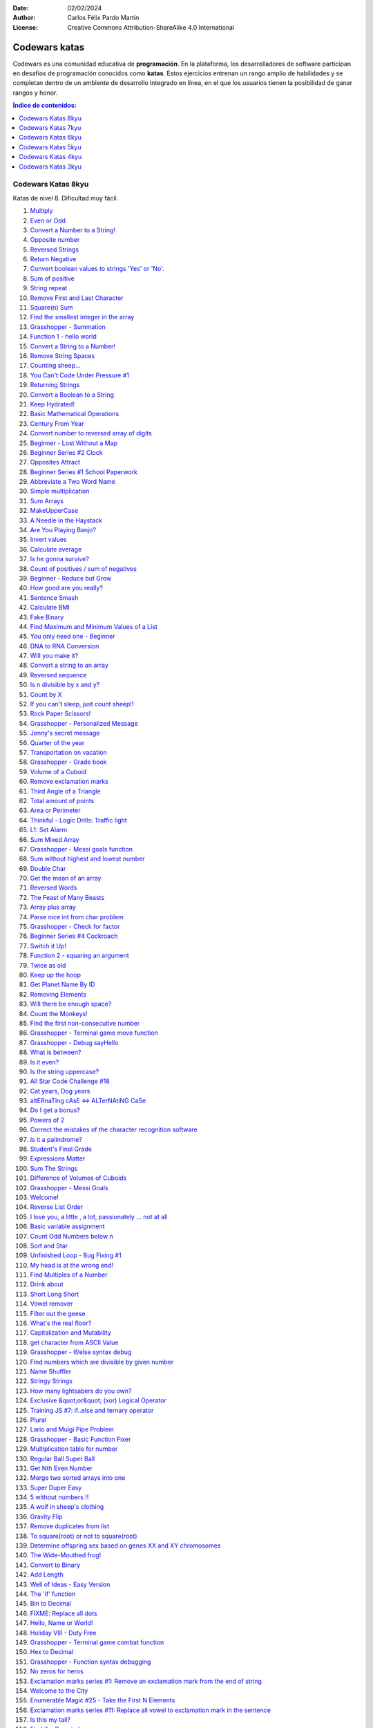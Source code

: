 ﻿:Date: 02/02/2024
:Author: Carlos Félix Pardo Martín
:License: Creative Commons Attribution-ShareAlike 4.0 International


.. _python-codewars:

Codewars katas
==============
Codewars es una comunidad educativa de **programación**.
En la plataforma, los desarrolladores de software participan en desafíos
de programación conocidos como **katas**.
Estos ejercicios entrenan un rango amplio de habilidades y se completan
dentro de un ambiente de desarrollo integrado en línea, en el que los
usuarios tienen la posibilidad de ganar rangos y honor.

.. contents:: Índice de contenidos:
   :local:
   :depth: 2





Codewars Katas 8kyu
-------------------
Katas de nivel 8. Dificultad muy fácil.

#. `Multiply
   <https://www.codewars.com/kata/50654ddff44f800200000004/train/python>`__
#. `Even or Odd
   <https://www.codewars.com/kata/53da3dbb4a5168369a0000fe/train/python>`__
#. `Convert a Number to a String!
   <https://www.codewars.com/kata/5265326f5fda8eb1160004c8/train/python>`__
#. `Opposite number
   <https://www.codewars.com/kata/56dec885c54a926dcd001095/train/python>`__
#. `Reversed Strings
   <https://www.codewars.com/kata/5168bb5dfe9a00b126000018/train/python>`__
#. `Return Negative
   <https://www.codewars.com/kata/55685cd7ad70877c23000102/train/python>`__
#. `Convert boolean values to strings 'Yes' or 'No'.
   <https://www.codewars.com/kata/53369039d7ab3ac506000467/train/python>`__
#. `Sum of positive
   <https://www.codewars.com/kata/5715eaedb436cf5606000381/train/python>`__
#. `String repeat
   <https://www.codewars.com/kata/57a0e5c372292dd76d000d7e/train/python>`__
#. `Remove First and Last Character
   <https://www.codewars.com/kata/56bc28ad5bdaeb48760009b0/train/python>`__
#. `Square(n) Sum
   <https://www.codewars.com/kata/515e271a311df0350d00000f/train/python>`__
#. `Find the smallest integer in the array
   <https://www.codewars.com/kata/55a2d7ebe362935a210000b2/train/python>`__
#. `Grasshopper - Summation
   <https://www.codewars.com/kata/55d24f55d7dd296eb9000030/train/python>`__
#. `Function 1 - hello world
   <https://www.codewars.com/kata/523b4ff7adca849afe000035/train/python>`__
#. `Convert a String to a Number!
   <https://www.codewars.com/kata/544675c6f971f7399a000e79/train/python>`__
#. `Remove String Spaces
   <https://www.codewars.com/kata/57eae20f5500ad98e50002c5/train/python>`__
#. `Counting sheep...
   <https://www.codewars.com/kata/54edbc7200b811e956000556/train/python>`__
#. `You Can't Code Under Pressure #1
   <https://www.codewars.com/kata/53ee5429ba190077850011d4/train/python>`__
#. `Returning Strings
   <https://www.codewars.com/kata/55a70521798b14d4750000a4/train/python>`__
#. `Convert a Boolean to a String
   <https://www.codewars.com/kata/551b4501ac0447318f0009cd/train/python>`__
#. `Keep Hydrated!
   <https://www.codewars.com/kata/582cb0224e56e068d800003c/train/python>`__
#. `Basic Mathematical Operations
   <https://www.codewars.com/kata/57356c55867b9b7a60000bd7/train/python>`__
#. `Century From Year
   <https://www.codewars.com/kata/5a3fe3dde1ce0e8ed6000097/train/python>`__
#. `Convert number to reversed array of digits
   <https://www.codewars.com/kata/5583090cbe83f4fd8c000051/train/python>`__
#. `Beginner - Lost Without a Map
   <https://www.codewars.com/kata/57f781872e3d8ca2a000007e/train/python>`__
#. `Beginner Series #2 Clock
   <https://www.codewars.com/kata/55f9bca8ecaa9eac7100004a/train/python>`__
#. `Opposites Attract
   <https://www.codewars.com/kata/555086d53eac039a2a000083/train/python>`__
#. `Beginner Series #1 School Paperwork
   <https://www.codewars.com/kata/55f9b48403f6b87a7c0000bd/train/python>`__
#. `Abbreviate a Two Word Name
   <https://www.codewars.com/kata/57eadb7ecd143f4c9c0000a3/train/python>`__
#. `Simple multiplication
   <https://www.codewars.com/kata/583710ccaa6717322c000105/train/python>`__
#. `Sum Arrays
   <https://www.codewars.com/kata/53dc54212259ed3d4f00071c/train/python>`__
#. `MakeUpperCase
   <https://www.codewars.com/kata/57a0556c7cb1f31ab3000ad7/train/python>`__
#. `A Needle in the Haystack
   <https://www.codewars.com/kata/56676e8fabd2d1ff3000000c/train/python>`__
#. `Are You Playing Banjo?
   <https://www.codewars.com/kata/53af2b8861023f1d88000832/train/python>`__
#. `Invert values
   <https://www.codewars.com/kata/5899dc03bc95b1bf1b0000ad/train/python>`__
#. `Calculate average
   <https://www.codewars.com/kata/57a2013acf1fa5bfc4000921/train/python>`__
#. `Is he gonna survive?
   <https://www.codewars.com/kata/59ca8246d751df55cc00014c/train/python>`__
#. `Count of positives / sum of negatives
   <https://www.codewars.com/kata/576bb71bbbcf0951d5000044/train/python>`__
#. `Beginner - Reduce but Grow
   <https://www.codewars.com/kata/57f780909f7e8e3183000078/train/python>`__
#. `How good are you really?
   <https://www.codewars.com/kata/5601409514fc93442500010b/train/python>`__
#. `Sentence Smash
   <https://www.codewars.com/kata/53dc23c68a0c93699800041d/train/python>`__
#. `Calculate BMI
   <https://www.codewars.com/kata/57a429e253ba3381850000fb/train/python>`__
#. `Fake Binary
   <https://www.codewars.com/kata/57eae65a4321032ce000002d/train/python>`__
#. `Find Maximum and Minimum Values of a List
   <https://www.codewars.com/kata/577a98a6ae28071780000989/train/python>`__
#. `You only need one - Beginner
   <https://www.codewars.com/kata/57cc975ed542d3148f00015b/train/python>`__
#. `DNA to RNA Conversion
   <https://www.codewars.com/kata/5556282156230d0e5e000089/train/python>`__
#. `Will you make it?
   <https://www.codewars.com/kata/5861d28f124b35723e00005e/train/python>`__
#. `Convert a string to an array
   <https://www.codewars.com/kata/57e76bc428d6fbc2d500036d/train/python>`__
#. `Reversed sequence
   <https://www.codewars.com/kata/5a00e05cc374cb34d100000d/train/python>`__
#. `Is n divisible by x and y?
   <https://www.codewars.com/kata/5545f109004975ea66000086/train/python>`__
#. `Count by X
   <https://www.codewars.com/kata/5513795bd3fafb56c200049e/train/python>`__
#. `If you can't sleep, just count sheep!!
   <https://www.codewars.com/kata/5b077ebdaf15be5c7f000077/train/python>`__
#. `Rock Paper Scissors!
   <https://www.codewars.com/kata/5672a98bdbdd995fad00000f/train/python>`__
#. `Grasshopper - Personalized Message
   <https://www.codewars.com/kata/5772da22b89313a4d50012f7/train/python>`__
#. `Jenny's secret message
   <https://www.codewars.com/kata/55225023e1be1ec8bc000390/train/python>`__
#. `Quarter of the year
   <https://www.codewars.com/kata/5ce9c1000bab0b001134f5af/train/python>`__
#. `Transportation on vacation
   <https://www.codewars.com/kata/568d0dd208ee69389d000016/train/python>`__
#. `Grasshopper - Grade book
   <https://www.codewars.com/kata/55cbd4ba903825f7970000f5/train/python>`__
#. `Volume of a Cuboid
   <https://www.codewars.com/kata/58261acb22be6e2ed800003a/train/python>`__
#. `Remove exclamation marks
   <https://www.codewars.com/kata/57a0885cbb9944e24c00008e/train/python>`__
#. `Third Angle of a Triangle
   <https://www.codewars.com/kata/5a023c426975981341000014/train/python>`__
#. `Total amount of points
   <https://www.codewars.com/kata/5bb904724c47249b10000131/train/python>`__
#. `Area or Perimeter
   <https://www.codewars.com/kata/5ab6538b379d20ad880000ab/train/python>`__
#. `Thinkful - Logic Drills: Traffic light
   <https://www.codewars.com/kata/58649884a1659ed6cb000072/train/python>`__
#. `L1: Set Alarm
   <https://www.codewars.com/kata/568dcc3c7f12767a62000038/train/python>`__
#. `Sum Mixed Array
   <https://www.codewars.com/kata/57eaeb9578748ff92a000009/train/python>`__
#. `Grasshopper - Messi goals function
   <https://www.codewars.com/kata/55f73be6e12baaa5900000d4/train/python>`__
#. `Sum without highest and lowest number
   <https://www.codewars.com/kata/576b93db1129fcf2200001e6/train/python>`__
#. `Double Char
   <https://www.codewars.com/kata/56b1f01c247c01db92000076/train/python>`__
#. `Get the mean of an array
   <https://www.codewars.com/kata/563e320cee5dddcf77000158/train/python>`__
#. `Reversed Words
   <https://www.codewars.com/kata/51c8991dee245d7ddf00000e/train/python>`__
#. `The Feast of Many Beasts
   <https://www.codewars.com/kata/5aa736a455f906981800360d/train/python>`__
#. `Array plus array
   <https://www.codewars.com/kata/5a2be17aee1aaefe2a000151/train/python>`__
#. `Parse nice int from char problem
   <https://www.codewars.com/kata/557cd6882bfa3c8a9f0000c1/train/python>`__
#. `Grasshopper - Check for factor
   <https://www.codewars.com/kata/55cbc3586671f6aa070000fb/train/python>`__
#. `Beginner Series #4 Cockroach
   <https://www.codewars.com/kata/55fab1ffda3e2e44f00000c6/train/python>`__
#. `Switch it Up!
   <https://www.codewars.com/kata/5808dcb8f0ed42ae34000031/train/python>`__
#. `Function 2 - squaring an argument
   <https://www.codewars.com/kata/523b623152af8a30c6000027/train/python>`__
#. `Twice as old
   <https://www.codewars.com/kata/5b853229cfde412a470000d0/train/python>`__
#. `Keep up the hoop
   <https://www.codewars.com/kata/55cb632c1a5d7b3ad0000145/train/python>`__
#. `Get Planet Name By ID
   <https://www.codewars.com/kata/515e188a311df01cba000003/train/python>`__
#. `Removing Elements
   <https://www.codewars.com/kata/5769b3802ae6f8e4890009d2/train/python>`__
#. `Will there be enough space?
   <https://www.codewars.com/kata/5875b200d520904a04000003/train/python>`__
#. `Count the Monkeys!
   <https://www.codewars.com/kata/56f69d9f9400f508fb000ba7/train/python>`__
#. `Find the first non-consecutive number
   <https://www.codewars.com/kata/58f8a3a27a5c28d92e000144/train/python>`__
#. `Grasshopper - Terminal game move function
   <https://www.codewars.com/kata/563a631f7cbbc236cf0000c2/train/python>`__
#. `Grasshopper - Debug sayHello
   <https://www.codewars.com/kata/5625618b1fe21ab49f00001f/train/python>`__
#. `What is between?
   <https://www.codewars.com/kata/55ecd718f46fba02e5000029/train/python>`__
#. `Is it even?
   <https://www.codewars.com/kata/555a67db74814aa4ee0001b5/train/python>`__
#. `Is the string uppercase?
   <https://www.codewars.com/kata/56cd44e1aa4ac7879200010b/train/python>`__
#. `All Star Code Challenge #18
   <https://www.codewars.com/kata/5865918c6b569962950002a1/train/python>`__
#. `Cat years, Dog years
   <https://www.codewars.com/kata/5a6663e9fd56cb5ab800008b/train/python>`__
#. `altERnaTIng cAsE <=> ALTerNAtiNG CaSe
   <https://www.codewars.com/kata/56efc695740d30f963000557/train/python>`__
#. `Do I get a bonus?
   <https://www.codewars.com/kata/56f6ad906b88de513f000d96/train/python>`__
#. `Powers of 2
   <https://www.codewars.com/kata/57a083a57cb1f31db7000028/train/python>`__
#. `Correct the mistakes of the character recognition software
   <https://www.codewars.com/kata/577bd026df78c19bca0002c0/train/python>`__
#. `Is it a palindrome?
   <https://www.codewars.com/kata/57a1fd2ce298a731b20006a4/train/python>`__
#. `Student's Final Grade
   <https://www.codewars.com/kata/5ad0d8356165e63c140014d4/train/python>`__
#. `Expressions Matter
   <https://www.codewars.com/kata/5ae62fcf252e66d44d00008e/train/python>`__
#. `Sum The Strings
   <https://www.codewars.com/kata/5966e33c4e686b508700002d/train/python>`__
#. `Difference of Volumes of Cuboids
   <https://www.codewars.com/kata/58cb43f4256836ed95000f97/train/python>`__
#. `Grasshopper - Messi Goals
   <https://www.codewars.com/kata/55ca77fa094a2af31f00002a/train/python>`__
#. `Welcome!
   <https://www.codewars.com/kata/577ff15ad648a14b780000e7/train/python>`__
#. `Reverse List Order
   <https://www.codewars.com/kata/53da6d8d112bd1a0dc00008b/train/python>`__
#. `I love you,  a little ,  a lot,  passionately ... not at all
   <https://www.codewars.com/kata/57f24e6a18e9fad8eb000296/train/python>`__
#. `Basic variable assignment
   <https://www.codewars.com/kata/50ee6b0bdeab583673000025/train/python>`__
#. `Count Odd Numbers below n
   <https://www.codewars.com/kata/59342039eb450e39970000a6/train/python>`__
#. `Sort and Star
   <https://www.codewars.com/kata/57cfdf34902f6ba3d300001e/train/python>`__
#. `Unfinished Loop -  Bug Fixing #1
   <https://www.codewars.com/kata/55c28f7304e3eaebef0000da/train/python>`__
#. `My head is at the wrong end!
   <https://www.codewars.com/kata/56f699cd9400f5b7d8000b55/train/python>`__
#. `Find Multiples of a Number
   <https://www.codewars.com/kata/58ca658cc0d6401f2700045f/train/python>`__
#. `Drink about
   <https://www.codewars.com/kata/56170e844da7c6f647000063/train/python>`__
#. `Short Long Short
   <https://www.codewars.com/kata/50654ddff44f800200000007/train/python>`__
#. `Vowel remover
   <https://www.codewars.com/kata/5547929140907378f9000039/train/python>`__
#. `Filter out the geese
   <https://www.codewars.com/kata/57ee4a67108d3fd9eb0000e7/train/python>`__
#. `What's the real floor?
   <https://www.codewars.com/kata/574b3b1599d8f897470018f6/train/python>`__
#. `Capitalization and Mutability
   <https://www.codewars.com/kata/595970246c9b8fa0a8000086/train/python>`__
#. `get character from ASCII Value
   <https://www.codewars.com/kata/55ad04714f0b468e8200001c/train/python>`__
#. `Grasshopper - If/else syntax debug
   <https://www.codewars.com/kata/57089707fe2d01529f00024a/train/python>`__
#. `Find numbers which are divisible by given number
   <https://www.codewars.com/kata/55edaba99da3a9c84000003b/train/python>`__
#. `Name Shuffler
   <https://www.codewars.com/kata/559ac78160f0be07c200005a/train/python>`__
#. `Stringy Strings
   <https://www.codewars.com/kata/563b74ddd19a3ad462000054/train/python>`__
#. `How many lightsabers do you own?
   <https://www.codewars.com/kata/51f9d93b4095e0a7200001b8/train/python>`__
#. `Exclusive &quot;or&quot; (xor) Logical Operator
   <https://www.codewars.com/kata/56fa3c5ce4d45d2a52001b3c/train/python>`__
#. `Training JS #7: if..else and ternary operator
   <https://www.codewars.com/kata/57202aefe8d6c514300001fd/train/python>`__
#. `Plural
   <https://www.codewars.com/kata/52ceafd1f235ce81aa00073a/train/python>`__
#. `Lario and Muigi Pipe Problem
   <https://www.codewars.com/kata/56b29582461215098d00000f/train/python>`__
#. `Grasshopper - Basic Function Fixer
   <https://www.codewars.com/kata/56200d610758762fb0000002/train/python>`__
#. `Multiplication table for number
   <https://www.codewars.com/kata/5a2fd38b55519ed98f0000ce/train/python>`__
#. `Regular Ball Super Ball
   <https://www.codewars.com/kata/53f0f358b9cb376eca001079/train/python>`__
#. `Get Nth Even Number
   <https://www.codewars.com/kata/5933a1f8552bc2750a0000ed/train/python>`__
#. `Merge two sorted arrays into one
   <https://www.codewars.com/kata/5899642f6e1b25935d000161/train/python>`__
#. `Super Duper Easy
   <https://www.codewars.com/kata/55a5bfaa756cfede78000026/train/python>`__
#. `5 without numbers !!
   <https://www.codewars.com/kata/59441520102eaa25260000bf/train/python>`__
#. `A wolf in sheep's clothing
   <https://www.codewars.com/kata/5c8bfa44b9d1192e1ebd3d15/train/python>`__
#. `Gravity Flip
   <https://www.codewars.com/kata/5f70c883e10f9e0001c89673/train/python>`__
#. `Remove duplicates from list
   <https://www.codewars.com/kata/57a5b0dfcf1fa526bb000118/train/python>`__
#. `To square(root) or not to square(root)
   <https://www.codewars.com/kata/57f6ad55cca6e045d2000627/train/python>`__
#. `Determine offspring sex based on genes XX and XY chromosomes
   <https://www.codewars.com/kata/56530b444e831334c0000020/train/python>`__
#. `The Wide-Mouthed frog!
   <https://www.codewars.com/kata/57ec8bd8f670e9a47a000f89/train/python>`__
#. `Convert to Binary
   <https://www.codewars.com/kata/59fca81a5712f9fa4700159a/train/python>`__
#. `Add Length
   <https://www.codewars.com/kata/559d2284b5bb6799e9000047/train/python>`__
#. `Well of Ideas - Easy Version
   <https://www.codewars.com/kata/57f222ce69e09c3630000212/train/python>`__
#. `The 'if' function
   <https://www.codewars.com/kata/54147087d5c2ebe4f1000805/train/python>`__
#. `Bin to Decimal
   <https://www.codewars.com/kata/57a5c31ce298a7e6b7000334/train/python>`__
#. `FIXME: Replace all dots
   <https://www.codewars.com/kata/596c6eb85b0f515834000049/train/python>`__
#. `Hello, Name or World!
   <https://www.codewars.com/kata/57e3f79c9cb119374600046b/train/python>`__
#. `Holiday VIII - Duty Free
   <https://www.codewars.com/kata/57e92e91b63b6cbac20001e5/train/python>`__
#. `Grasshopper - Terminal game combat function
   <https://www.codewars.com/kata/586c1cf4b98de0399300001d/train/python>`__
#. `Hex to Decimal
   <https://www.codewars.com/kata/57a4d500e298a7952100035d/train/python>`__
#. `Grasshopper - Function syntax debugging
   <https://www.codewars.com/kata/56dae9dc54c0acd29d00109a/train/python>`__
#. `No zeros for heros
   <https://www.codewars.com/kata/570a6a46455d08ff8d001002/train/python>`__
#. `Exclamation marks series #1: Remove an exclamation mark from the end of string
   <https://www.codewars.com/kata/57fae964d80daa229d000126/train/python>`__
#. `Welcome to the City
   <https://www.codewars.com/kata/5302d846be2a9189af0001e4/train/python>`__
#. `Enumerable Magic #25 - Take the First N Elements
   <https://www.codewars.com/kata/545afd0761aa4c3055001386/train/python>`__
#. `Exclamation marks series #11: Replace all vowel to exclamation mark in the sentence
   <https://www.codewars.com/kata/57fb09ef2b5314a8a90001ed/train/python>`__
#. `Is this my tail?
   <https://www.codewars.com/kata/56f695399400f5d9ef000af5/train/python>`__
#. `Find the Remainder
   <https://www.codewars.com/kata/524f5125ad9c12894e00003f/train/python>`__
#. `Find the position!
   <https://www.codewars.com/kata/5808e2006b65bff35500008f/train/python>`__
#. `Surface  Area and Volume of a Box
   <https://www.codewars.com/kata/565f5825379664a26b00007c/train/python>`__
#. `Alan Partridge II - Apple Turnover
   <https://www.codewars.com/kata/580a094553bd9ec5d800007d/train/python>`__
#. `Generate range of integers
   <https://www.codewars.com/kata/55eca815d0d20962e1000106/train/python>`__
#. `101 Dalmatians - squash the bugs, not the dogs!
   <https://www.codewars.com/kata/56f6919a6b88de18ff000b36/train/python>`__
#. `Grasshopper - Debug
   <https://www.codewars.com/kata/55cb854deb36f11f130000e1/train/python>`__
#. `Price of Mangoes
   <https://www.codewars.com/kata/57a77726bb9944d000000b06/train/python>`__
#. `Printing Array elements with Comma delimiters
   <https://www.codewars.com/kata/56e2f59fb2ed128081001328/train/python>`__
#. `Grasshopper - Array Mean
   <https://www.codewars.com/kata/55d277882e139d0b6000005d/train/python>`__
#. `Reversing Words in a String
   <https://www.codewars.com/kata/57a55c8b72292d057b000594/train/python>`__
#. `Remove First and Last Character Part Two
   <https://www.codewars.com/kata/570597e258b58f6edc00230d/train/python>`__
#. `Sum of differences in array
   <https://www.codewars.com/kata/5b73fe9fb3d9776fbf00009e/train/python>`__
#. `Dollars and Cents
   <https://www.codewars.com/kata/55902c5eaa8069a5b4000083/train/python>`__
#. `Pillars
   <https://www.codewars.com/kata/5bb0c58f484fcd170700063d/train/python>`__
#. `String cleaning
   <https://www.codewars.com/kata/57e1e61ba396b3727c000251/train/python>`__
#. `Find out whether the shape is a cube
   <https://www.codewars.com/kata/58d248c7012397a81800005c/train/python>`__
#. `Simple validation of a username with regex
   <https://www.codewars.com/kata/56a3f08aa9a6cc9b75000023/train/python>`__
#. `Enumerable Magic - Does My List Include This?
   <https://www.codewars.com/kata/545991b4cbae2a5fda000158/train/python>`__
#. `Check same case
   <https://www.codewars.com/kata/5dd462a573ee6d0014ce715b/train/python>`__
#. `Return to Sanity
   <https://www.codewars.com/kata/514a7ac1a33775cbb500001e/train/python>`__
#. `Simple Fun #1: Seats in Theater
   <https://www.codewars.com/kata/588417e576933b0ec9000045/train/python>`__
#. `Sum of Multiples
   <https://www.codewars.com/kata/57241e0f440cd279b5000829/train/python>`__
#. `Swap Values
   <https://www.codewars.com/kata/5388f0e00b24c5635e000fc6/train/python>`__
#. `Multiple of  index
   <https://www.codewars.com/kata/5a34b80155519e1a00000009/train/python>`__
#. `Sleigh Authentication
   <https://www.codewars.com/kata/52adc142b2651f25a8000643/train/python>`__
#. `Take the Derivative
   <https://www.codewars.com/kata/5963c18ecb97be020b0000a2/train/python>`__
#. `Find Nearest square number
   <https://www.codewars.com/kata/5a805d8cafa10f8b930005ba/train/python>`__
#. `Kata Example Twist
   <https://www.codewars.com/kata/525c1a07bb6dda6944000031/train/python>`__
#. `L1: Bartender, drinks!
   <https://www.codewars.com/kata/568dc014440f03b13900001d/train/python>`__
#. `How old will I be in 2099?
   <https://www.codewars.com/kata/5761a717780f8950ce001473/train/python>`__
#. `Basic Training: Add item to an Array
   <https://www.codewars.com/kata/511f0fe64ae8683297000001/train/python>`__
#. `Return the day
   <https://www.codewars.com/kata/59dd3ccdded72fc78b000b25/train/python>`__
#. `String Templates - Bug Fixing #5
   <https://www.codewars.com/kata/55c90cad4b0fe31a7200001f/train/python>`__
#. `Triple Trouble
   <https://www.codewars.com/kata/5704aea738428f4d30000914/train/python>`__
#. `Never visit a . . . !?
   <https://www.codewars.com/kata/56c5847f27be2c3db20009c3/train/python>`__
#. `USD => CNY
   <https://www.codewars.com/kata/5977618080ef220766000022/train/python>`__
#. `Regex count lowercase letters
   <https://www.codewars.com/kata/56a946cd7bd95ccab2000055/train/python>`__
#. `Area of a Square
   <https://www.codewars.com/kata/5748838ce2fab90b86001b1a/train/python>`__
#. `Formatting decimal places #0
   <https://www.codewars.com/kata/5641a03210e973055a00000d/train/python>`__
#. `How many stairs will Suzuki climb in 20 years?
   <https://www.codewars.com/kata/56fc55cd1f5a93d68a001d4e/train/python>`__
#. `OOP: Object Oriented Piracy
   <https://www.codewars.com/kata/54fe05c4762e2e3047000add/train/python>`__
#. `Color Ghost
   <https://www.codewars.com/kata/53f1015fa9fe02cbda00111a/train/python>`__
#. `Name on billboard
   <https://www.codewars.com/kata/570e8ec4127ad143660001fd/train/python>`__
#. `Define a card suit
   <https://www.codewars.com/kata/5a360620f28b82a711000047/train/python>`__
#. `Miles per gallon to kilometers per liter
   <https://www.codewars.com/kata/557b5e0bddf29d861400005d/train/python>`__
#. `Incorrect division method
   <https://www.codewars.com/kata/54d1c59aba326343c80000e7/train/python>`__
#. `Holiday VI - Shark Pontoon
   <https://www.codewars.com/kata/57e921d8b36340f1fd000059/train/python>`__
#. `Do you speak &quot;English&quot;?
   <https://www.codewars.com/kata/58dbdccee5ee8fa2f9000058/train/python>`__
#. `Grasshopper - Combine strings
   <https://www.codewars.com/kata/55f73f66d160f1f1db000059/train/python>`__
#. `No Loops 2 - You only need one
   <https://www.codewars.com/kata/57cc40b2f8392dbf2a0003ce/train/python>`__
#. `Basic subclasses - Adam and Eve
   <https://www.codewars.com/kata/547274e24481cfc469000416/train/python>`__
#. `Remove the time
   <https://www.codewars.com/kata/56b0ff16d4aa33e5bb00008e/train/python>`__
#. `Exclamation marks series #2: Remove all exclamation marks from the end of sentence
   <https://www.codewars.com/kata/57faece99610ced690000165/train/python>`__
#. `SpeedCode #2 - Array Madness
   <https://www.codewars.com/kata/56ff6a70e1a63ccdfa0001b1/train/python>`__
#. `Classic Hello World
   <https://www.codewars.com/kata/57036f007fd72e3b77000023/train/python>`__
#. `Regexp Basics - is it a digit?
   <https://www.codewars.com/kata/567bf4f7ee34510f69000032/train/python>`__
#. `Find the Difference in Age between Oldest and Youngest Family Members
   <https://www.codewars.com/kata/5720a1cb65a504fdff0003e2/train/python>`__
#. `The falling speed of petals
   <https://www.codewars.com/kata/5a0be7ea8ba914fc9c00006b/train/python>`__
#. `Fundamentals: Return
   <https://www.codewars.com/kata/55a5befdf16499bffb00007b/train/python>`__
#. `Is it a number?
   <https://www.codewars.com/kata/57126304cdbf63c6770012bd/train/python>`__
#. `Fix your code before the garden dies!
   <https://www.codewars.com/kata/57158fb92ad763bb180004e7/train/python>`__
#. `CSV representation of array
   <https://www.codewars.com/kata/5a34af40e1ce0eb1f5000036/train/python>`__
#. `Classy Classes
   <https://www.codewars.com/kata/55a144eff5124e546400005a/train/python>`__
#. `Contamination #1 -String-
   <https://www.codewars.com/kata/596fba44963025c878000039/train/python>`__
#. `Pythagorean Triple
   <https://www.codewars.com/kata/5951d30ce99cf2467e000013/train/python>`__
#. `Smallest unused ID
   <https://www.codewars.com/kata/55eea63119278d571d00006a/train/python>`__
#. `Leonardo Dicaprio and Oscars
   <https://www.codewars.com/kata/56d49587df52101de70011e4/train/python>`__
#. `Exclamation marks series #6: Remove n exclamation marks in the sentence from left to right
   <https://www.codewars.com/kata/57faf7275c991027af000679/train/python>`__
#. `get ascii value of character
   <https://www.codewars.com/kata/55acfc59c3c23d230f00006d/train/python>`__
#. `Exclamation marks series #4: Remove all exclamation marks from sentence but ensure a exclamation mark at the end of string
   <https://www.codewars.com/kata/57faf12b21c84b5ba30001b0/train/python>`__
#. `A Strange Trip to the Market
   <https://www.codewars.com/kata/55ccdf1512938ce3ac000056/train/python>`__
#. `Closest elevator
   <https://www.codewars.com/kata/5c374b346a5d0f77af500a5a/train/python>`__
#. `Compare within margin
   <https://www.codewars.com/kata/56453a12fcee9a6c4700009c/train/python>`__
#. `Tip Calculator
   <https://www.codewars.com/kata/56598d8076ee7a0759000087/train/python>`__
#. `Quadrants
   <https://www.codewars.com/kata/643af0fa9fa6c406b47c5399/train/python>`__
#. `Geometry Basics: Distance between points in 2D
   <https://www.codewars.com/kata/58dced7b702b805b200000be/train/python>`__
#. `Who is going to pay for the wall?
   <https://www.codewars.com/kata/58bf9bd943fadb2a980000a7/train/python>`__
#. `Chuck Norris VII - True or False? (Beginner)
   <https://www.codewars.com/kata/570669d8cb7293a2d1001473/train/python>`__
#. `BASIC: Making Six Toast.
   <https://www.codewars.com/kata/5834fec22fb0ba7d080000e8/train/python>`__
#. `Are arrow functions odd?
   <https://www.codewars.com/kata/559f80b87fa8512e3e0000f5/train/python>`__
#. `simple calculator
   <https://www.codewars.com/kata/5810085c533d69f4980001cf/train/python>`__
#. `Collatz Conjecture (3n+1)
   <https://www.codewars.com/kata/577a6e90d48e51c55e000217/train/python>`__
#. `Is there a vowel in there?
   <https://www.codewars.com/kata/57cff961eca260b71900008f/train/python>`__
#. `Unexpected parsing
   <https://www.codewars.com/kata/54fdaa4a50f167b5c000005f/train/python>`__
#. `Thinkful - Number Drills: Blue and red marbles
   <https://www.codewars.com/kata/5862f663b4e9d6f12b00003b/train/python>`__
#. `Find the Integral
   <https://www.codewars.com/kata/59811fd8a070625d4c000013/train/python>`__
#. `ASCII Total
   <https://www.codewars.com/kata/572b6b2772a38bc1e700007a/train/python>`__
#. `Did she say hallo?
   <https://www.codewars.com/kata/56a4addbfd4a55694100001f/train/python>`__
#. `For UFC Fans (Total Beginners): Conor McGregor vs George Saint Pierre
   <https://www.codewars.com/kata/582dafb611d576b745000b74/train/python>`__
#. `Duck Duck Goose
   <https://www.codewars.com/kata/582e0e592029ea10530009ce/train/python>`__
#. `validate code with simple regex
   <https://www.codewars.com/kata/56a25ba95df27b7743000016/train/python>`__
#. `Who ate the cookie?
   <https://www.codewars.com/kata/55a996e0e8520afab9000055/train/python>`__
#. `Template Strings
   <https://www.codewars.com/kata/55a14f75ceda999ced000048/train/python>`__
#. `Quadratic Coefficients Solver
   <https://www.codewars.com/kata/5d59576768ba810001f1f8d6/train/python>`__
#. `Multiply the number
   <https://www.codewars.com/kata/5708f682c69b48047b000e07/train/python>`__
#. `Localize The Barycenter of a Triangle
   <https://www.codewars.com/kata/5601c5f6ba804403c7000004/train/python>`__
#. `Switch/Case - Bug Fixing #6
   <https://www.codewars.com/kata/55c933c115a8c426ac000082/train/python>`__
#. `Wilson primes
   <https://www.codewars.com/kata/55dc4520094bbaf50e0000cb/train/python>`__
#. `Parse float
   <https://www.codewars.com/kata/57a386117cb1f31890000039/train/python>`__
#. `Get number from string
   <https://www.codewars.com/kata/57a37f3cbb99449513000cd8/train/python>`__
#. `Count the number of cubes with paint on
   <https://www.codewars.com/kata/5763bb0af716cad8fb000580/train/python>`__
#. `Power
   <https://www.codewars.com/kata/562926c855ca9fdc4800005b/train/python>`__
#. `Grader
   <https://www.codewars.com/kata/53d16bd82578b1fb5b00128c/train/python>`__
#. `8kyu interpreters: HQ9+
   <https://www.codewars.com/kata/591588d49f4056e13f000001/train/python>`__
#. `Is your period late?
   <https://www.codewars.com/kata/578a8a01e9fd1549e50001f1/train/python>`__
#. `Enumerable Magic #1 - True for All?
   <https://www.codewars.com/kata/54598d1fcbae2ae05200112c/train/python>`__
#. `Pirates!! Are the Cannons ready!??
   <https://www.codewars.com/kata/5748a883eb737cab000022a6/train/python>`__
#. `Classy Extentions
   <https://www.codewars.com/kata/55a14aa4817efe41c20000bc/train/python>`__
#. `Are they opposite?
   <https://www.codewars.com/kata/574b1916a3ebd6e4fa0012e7/train/python>`__
#. `Barking mad
   <https://www.codewars.com/kata/54dba07f03e88a4cec000caf/train/python>`__
#. `UEFA EURO 2016
   <https://www.codewars.com/kata/57613fb1033d766171000d60/train/python>`__
#. `Draw stairs
   <https://www.codewars.com/kata/5b4e779c578c6a898e0005c5/train/python>`__
#. `Ensure question
   <https://www.codewars.com/kata/5866fc43395d9138a7000006/train/python>`__
#. `Training JS #18: Methods of String object--concat() split() and its good friend join()
   <https://www.codewars.com/kata/57280481e8118511f7000ffa/train/python>`__
#. `For Twins: 2. Math operations
   <https://www.codewars.com/kata/59c287b16bddd291c700009a/train/python>`__
#. `NBA full 48 minutes average
   <https://www.codewars.com/kata/587c2d08bb65b5e8040004fd/train/python>`__
#. `Online RPG: player to qualifying stage?
   <https://www.codewars.com/kata/55849d76acd73f6cc4000087/train/python>`__
#. `pick a set of first elements
   <https://www.codewars.com/kata/572b77262bedd351e9000076/train/python>`__
#. `Find the Slope
   <https://www.codewars.com/kata/55a75e2d0803fea18f00009d/train/python>`__
#. `Fix the Bugs (Syntax) - My First Kata
   <https://www.codewars.com/kata/56aed32a154d33a1f3000018/train/python>`__
#. `Fuel Calculator: Total Cost
   <https://www.codewars.com/kata/57b58827d2a31c57720012e8/train/python>`__
#. `Freudian translator
   <https://www.codewars.com/kata/5713bc89c82eff33c60009f7/train/python>`__
#. `Grasshopper - Terminal Game #1
   <https://www.codewars.com/kata/55e8aba23d399a59500000ce/train/python>`__
#. `Is the date today
   <https://www.codewars.com/kata/563c13853b07a8f17c000022/train/python>`__
#. `How do I compare numbers?
   <https://www.codewars.com/kata/55d8618adfda93c89600012e/train/python>`__
#. `Name Your Python!
   <https://www.codewars.com/kata/53cf459503f9bbb774000003/train/python>`__
#. `Return Two Highest Values in List
   <https://www.codewars.com/kata/57ab3c09bb994429df000a4a/train/python>`__
#. `Calculate Price Excluding VAT
   <https://www.codewars.com/kata/5890d8bc9f0f422cf200006b/train/python>`__
#. `Safen User Input Part I - htmlspecialchars
   <https://www.codewars.com/kata/56bcaedfcf6b7f2125001118/train/python>`__
#. `Crash Override
   <https://www.codewars.com/kata/578c1e2edaa01a9a02000b7f/train/python>`__
#. `Evil or Odious
   <https://www.codewars.com/kata/56fcfad9c7e1fa2472000034/train/python>`__
#. `Merging sorted integer arrays (without duplicates)
   <https://www.codewars.com/kata/573f5c61e7752709df0005d2/train/python>`__
#. `Finish Guess the Number Game
   <https://www.codewars.com/kata/568018a64f35f0c613000054/train/python>`__
#. `Polish alphabet
   <https://www.codewars.com/kata/57ab2d6072292dbf7c000039/train/python>`__
#. `Semi-Optional
   <https://www.codewars.com/kata/521cd52e790405a74800032c/train/python>`__
#. `Logical calculator
   <https://www.codewars.com/kata/57096af70dad013aa200007b/train/python>`__
#. `Grasshopper - Bug Squashing
   <https://www.codewars.com/kata/56214b6864fe8813f1000019/train/python>`__
#. `Points of Reflection
   <https://www.codewars.com/kata/57bfea4cb19505912900012c/train/python>`__
#. `Job Matching #1
   <https://www.codewars.com/kata/56c22c5ae8b139416c00175d/train/python>`__
#. `Grasshopper - Create the rooms
   <https://www.codewars.com/kata/56a29b237e9e997ff2000048/train/python>`__
#. `Simple Fun #261: Whose Move
   <https://www.codewars.com/kata/59126992f9f87fd31600009b/train/python>`__
#. `Age Range Compatibility Equation
   <https://www.codewars.com/kata/5803956ddb07c5c74200144e/train/python>`__
#. `Be Concise I - The Ternary Operator
   <https://www.codewars.com/kata/56f3f6a82010832b02000f38/train/python>`__
#. `Enumerable Magic #20 - Cascading Subsets
   <https://www.codewars.com/kata/545af3d185166a3dec001190/train/python>`__
#. `Playing with cubes II
   <https://www.codewars.com/kata/55c0ac142326fdf18d0000af/train/python>`__
#. `Be Concise IV - Index of an element in an array
   <https://www.codewars.com/kata/5703c093022cd1aae90012c9/train/python>`__
#. `easy  logs
   <https://www.codewars.com/kata/5b68c7029756802aa2000176/train/python>`__
#. `How much water do I need?
   <https://www.codewars.com/kata/575fa9afee048b293e000287/train/python>`__
#. `Heads and Legs
   <https://www.codewars.com/kata/574c5075d27783851800169e/train/python>`__
#. `Grasshopper - Terminal Game Turn Function
   <https://www.codewars.com/kata/56019d3b2c39ccde76000086/train/python>`__
#. `For Twins: 1. Types
   <https://www.codewars.com/kata/59c1302ecb7fb48757000013/train/python>`__
#. `Thinkful - Dictionary drills: Order filler
   <https://www.codewars.com/kata/586ee462d0982081bf001f07/train/python>`__
#. `Neutralisation
   <https://www.codewars.com/kata/65128732b5aff40032a3d8f0/train/python>`__
#. `Floating point comparison
   <https://www.codewars.com/kata/5f9f43328a6bff002fa29eb8/train/python>`__
#. `Days in the year
   <https://www.codewars.com/kata/56d6c333c9ae3fc32800070f/train/python>`__
#. `Sort My Textbooks
   <https://www.codewars.com/kata/5a07e5b7ffe75fd049000051/train/python>`__
#. `Are there any arrows left?
   <https://www.codewars.com/kata/559f860f8c0d6c7784000119/train/python>`__
#. `What's up next?
   <https://www.codewars.com/kata/542ebbdb494db239f8000046/train/python>`__
#. `Add new item (collections are passed by reference)
   <https://www.codewars.com/kata/566dc05f855b36a031000048/train/python>`__
#. `Filtering even numbers (Bug Fixes)
   <https://www.codewars.com/kata/566dc566f6ea9a14b500007b/train/python>`__
#. `Aspect Ratio Cropping - Part 1
   <https://www.codewars.com/kata/596e4ef7b61e25981200009f/train/python>`__
#. `Total pressure calculation
   <https://www.codewars.com/kata/5b7ea71db90cc0f17c000a5a/train/python>`__
#. `Flick Switch
   <https://www.codewars.com/kata/64fbfe2618692c2018ebbddb/train/python>`__
#. `Geometry Basics: Circle Circumference in 2D
   <https://www.codewars.com/kata/58e43389acfd3e81d5000a88/train/python>`__
#. `Simple Fun #352: Reagent Formula
   <https://www.codewars.com/kata/59c8b38423dacc7d95000008/train/python>`__
#. `Fix the loop!
   <https://www.codewars.com/kata/55ca43fb05c5f2f97f0000fd/train/python>`__
#. `Training JS #32: methods of Math---round() ceil() and floor()
   <https://www.codewars.com/kata/5732d3c9791aafb0e4001236/train/python>`__
#. `Invalid Login - Bug Fixing #11
   <https://www.codewars.com/kata/55e4c52ad58df7509c00007e/train/python>`__
#. `Geometry Basics: Circle Area in 2D
   <https://www.codewars.com/kata/58e3f824a33b52c1dc0001c0/train/python>`__
#. `Generate user links
   <https://www.codewars.com/kata/57037ed25a7263ac35000c80/train/python>`__
#. `Byte me!
   <https://www.codewars.com/kata/636f26f52aae8fcf3fa35819/train/python>`__
#. `Greek Sort
   <https://www.codewars.com/kata/56bc1acf66a2abc891000561/train/python>`__
#. `Pole Vault Starting Marks
   <https://www.codewars.com/kata/5786f8404c4709148f0006bf/train/python>`__
#. `Up and down, the string grows
   <https://www.codewars.com/kata/644b17b56ed5527b09057987/train/python>`__
#. `Find the force of gravity between two objects
   <https://www.codewars.com/kata/5b609ebc8f47bd595e000627/train/python>`__
#. `Enumerable Magic #30 - Split that Array!
   <https://www.codewars.com/kata/545b342082e55dc9da000051/train/python>`__
#. `Circles in Polygons
   <https://www.codewars.com/kata/5a026a9cffe75fbace00007f/train/python>`__
#. `Vexing Vanishing Values
   <https://www.codewars.com/kata/644661194e259c035311ada7/train/python>`__
#. `A Letter's Best Friend
   <https://www.codewars.com/kata/64fc03a318692c1333ebc04c/train/python>`__
#. `Collinearity
   <https://www.codewars.com/kata/65ba420888906c1f86e1e680/train/python>`__





Codewars Katas 7kyu
-------------------
Katas de nivel 7. Dificultad fácil.

#. `Vowel Count
   <https://www.codewars.com/kata/54ff3102c1bad923760001f3/train/python>`__
#. `Disemvowel Trolls
   <https://www.codewars.com/kata/52fba66badcd10859f00097e/train/python>`__
#. `Square Every Digit
   <https://www.codewars.com/kata/546e2562b03326a88e000020/train/python>`__
#. `Highest and Lowest
   <https://www.codewars.com/kata/554b4ac871d6813a03000035/train/python>`__
#. `You're a square!
   <https://www.codewars.com/kata/54c27a33fb7da0db0100040e/train/python>`__
#. `List Filtering
   <https://www.codewars.com/kata/53dbd5315a3c69eed20002dd/train/python>`__
#. `Descending Order
   <https://www.codewars.com/kata/5467e4d82edf8bbf40000155/train/python>`__
#. `Get the Middle Character
   <https://www.codewars.com/kata/56747fd5cb988479af000028/train/python>`__
#. `Isograms
   <https://www.codewars.com/kata/54ba84be607a92aa900000f1/train/python>`__
#. `Exes and Ohs
   <https://www.codewars.com/kata/55908aad6620c066bc00002a/train/python>`__
#. `Jaden Casing Strings
   <https://www.codewars.com/kata/5390bac347d09b7da40006f6/train/python>`__
#. `Shortest Word
   <https://www.codewars.com/kata/57cebe1dc6fdc20c57000ac9/train/python>`__
#. `Mumbling
   <https://www.codewars.com/kata/5667e8f4e3f572a8f2000039/train/python>`__
#. `Complementary DNA
   <https://www.codewars.com/kata/554e4a2f232cdd87d9000038/train/python>`__
#. `Sum of two lowest positive integers
   <https://www.codewars.com/kata/558fc85d8fd1938afb000014/train/python>`__
#. `String ends with?
   <https://www.codewars.com/kata/51f2d1cafc9c0f745c00037d/train/python>`__
#. `Beginner Series #3 Sum of Numbers
   <https://www.codewars.com/kata/55f2b110f61eb01779000053/train/python>`__
#. `Credit Card Mask
   <https://www.codewars.com/kata/5412509bd436bd33920011bc/train/python>`__
#. `Friend or Foe?
   <https://www.codewars.com/kata/55b42574ff091733d900002f/train/python>`__
#. `Binary Addition
   <https://www.codewars.com/kata/551f37452ff852b7bd000139/train/python>`__
#. `Is this a triangle?
   <https://www.codewars.com/kata/56606694ec01347ce800001b/train/python>`__
#. `Regex validate PIN code
   <https://www.codewars.com/kata/55f8a9c06c018a0d6e000132/train/python>`__
#. `Two to One
   <https://www.codewars.com/kata/5656b6906de340bd1b0000ac/train/python>`__
#. `Sum of odd numbers
   <https://www.codewars.com/kata/55fd2d567d94ac3bc9000064/train/python>`__
#. `Categorize New Member
   <https://www.codewars.com/kata/5502c9e7b3216ec63c0001aa/train/python>`__
#. `Find the next perfect square!
   <https://www.codewars.com/kata/56269eb78ad2e4ced1000013/train/python>`__
#. `Growth of a Population
   <https://www.codewars.com/kata/563b662a59afc2b5120000c6/train/python>`__
#. `Printer Errors
   <https://www.codewars.com/kata/56541980fa08ab47a0000040/train/python>`__
#. `Ones and Zeros
   <https://www.codewars.com/kata/578553c3a1b8d5c40300037c/train/python>`__
#. `Number of People in the Bus
   <https://www.codewars.com/kata/5648b12ce68d9daa6b000099/train/python>`__
#. `Reverse words
   <https://www.codewars.com/kata/5259b20d6021e9e14c0010d4/train/python>`__
#. `Odd or Even?
   <https://www.codewars.com/kata/5949481f86420f59480000e7/train/python>`__
#. `The highest profit wins!
   <https://www.codewars.com/kata/559590633066759614000063/train/python>`__
#. `Sum of the first nth term of Series
   <https://www.codewars.com/kata/555eded1ad94b00403000071/train/python>`__
#. `Find the divisors!
   <https://www.codewars.com/kata/544aed4c4a30184e960010f4/train/python>`__
#. `Remove the minimum
   <https://www.codewars.com/kata/563cf89eb4747c5fb100001b/train/python>`__
#. `Testing 1-2-3
   <https://www.codewars.com/kata/54bf85e3d5b56c7a05000cf9/train/python>`__
#. `Count the divisors of a number
   <https://www.codewars.com/kata/542c0f198e077084c0000c2e/train/python>`__
#. `Find the stray number
   <https://www.codewars.com/kata/57f609022f4d534f05000024/train/python>`__
#. `Sort Numbers
   <https://www.codewars.com/kata/5174a4c0f2769dd8b1000003/train/python>`__
#. `Breaking chocolate problem
   <https://www.codewars.com/kata/534ea96ebb17181947000ada/train/python>`__
#. `Make a function that does arithmetic!
   <https://www.codewars.com/kata/583f158ea20cfcbeb400000a/train/python>`__
#. `Count the Digit
   <https://www.codewars.com/kata/566fc12495810954b1000030/train/python>`__
#. `Anagram Detection
   <https://www.codewars.com/kata/529eef7a9194e0cbc1000255/train/python>`__
#. `Sum of a sequence
   <https://www.codewars.com/kata/586f6741c66d18c22800010a/train/python>`__
#. `Sort array by string length
   <https://www.codewars.com/kata/57ea5b0b75ae11d1e800006c/train/python>`__
#. `Money, Money, Money
   <https://www.codewars.com/kata/563f037412e5ada593000114/train/python>`__
#. `Remove anchor from URL
   <https://www.codewars.com/kata/51f2b4448cadf20ed0000386/train/python>`__
#. `Factorial
   <https://www.codewars.com/kata/54ff0d1f355cfd20e60001fc/train/python>`__
#. `Don't give me five!
   <https://www.codewars.com/kata/5813d19765d81c592200001a/train/python>`__
#. `Find the capitals
   <https://www.codewars.com/kata/539ee3b6757843632d00026b/train/python>`__
#. `Small enough? - Beginner
   <https://www.codewars.com/kata/57cc981a58da9e302a000214/train/python>`__
#. `Leap Years
   <https://www.codewars.com/kata/526c7363236867513f0005ca/train/python>`__
#. `Summing  a number's digits
   <https://www.codewars.com/kata/52f3149496de55aded000410/train/python>`__
#. `Sum of angles
   <https://www.codewars.com/kata/5a03b3f6a1c9040084001765/train/python>`__
#. `Find the middle element
   <https://www.codewars.com/kata/545a4c5a61aa4c6916000755/train/python>`__
#. `Two Oldest Ages
   <https://www.codewars.com/kata/511f11d355fe575d2c000001/train/python>`__
#. `Simple Fun #176: Reverse Letter
   <https://www.codewars.com/kata/58b8c94b7df3f116eb00005b/train/python>`__
#. `Round up to the next multiple of 5
   <https://www.codewars.com/kata/55d1d6d5955ec6365400006d/train/python>`__
#. `Maximum Multiple
   <https://www.codewars.com/kata/5aba780a6a176b029800041c/train/python>`__
#. `The Coupon Code
   <https://www.codewars.com/kata/539de388a540db7fec000642/train/python>`__
#. `No oddities here
   <https://www.codewars.com/kata/51fd6bc82bc150b28e0000ce/train/python>`__
#. `Alternate capitalization
   <https://www.codewars.com/kata/59cfc000aeb2844d16000075/train/python>`__
#. `Largest 5 digit number in a series
   <https://www.codewars.com/kata/51675d17e0c1bed195000001/train/python>`__
#. `Fix string case
   <https://www.codewars.com/kata/5b180e9fedaa564a7000009a/train/python>`__
#. `Triangular Treasure
   <https://www.codewars.com/kata/525e5a1cb735154b320002c8/train/python>`__
#. `Maximum Length Difference
   <https://www.codewars.com/kata/5663f5305102699bad000056/train/python>`__
#. `Are the numbers in order?
   <https://www.codewars.com/kata/56b7f2f3f18876033f000307/train/python>`__
#. `Check the exam
   <https://www.codewars.com/kata/5a3dd29055519e23ec000074/train/python>`__
#. `Number of Decimal Digits
   <https://www.codewars.com/kata/58fa273ca6d84c158e000052/train/python>`__
#. `Flatten and sort an array
   <https://www.codewars.com/kata/57ee99a16c8df7b02d00045f/train/python>`__
#. `Two fighters, one winner.
   <https://www.codewars.com/kata/577bd8d4ae2807c64b00045b/train/python>`__
#. `Deodorant Evaporator
   <https://www.codewars.com/kata/5506b230a11c0aeab3000c1f/train/python>`__
#. `JavaScript Array Filter
   <https://www.codewars.com/kata/514a6336889283a3d2000001/train/python>`__
#. `Form The Minimum
   <https://www.codewars.com/kata/5ac6932b2f317b96980000ca/train/python>`__
#. `Fizz Buzz
   <https://www.codewars.com/kata/5300901726d12b80e8000498/train/python>`__
#. `Factorial
   <https://www.codewars.com/kata/57a049e253ba33ac5e000212/train/python>`__
#. `Sum of Minimums!
   <https://www.codewars.com/kata/5d5ee4c35162d9001af7d699/train/python>`__
#. `Power of two
   <https://www.codewars.com/kata/534d0a229345375d520006a0/train/python>`__
#. `Predict your age!
   <https://www.codewars.com/kata/5aff237c578a14752d0035ae/train/python>`__
#. `Row Weights
   <https://www.codewars.com/kata/5abd66a5ccfd1130b30000a9/train/python>`__
#. `Greet Me
   <https://www.codewars.com/kata/535474308bb336c9980006f2/train/python>`__
#. `Sum of numbers from 0 to N
   <https://www.codewars.com/kata/56e9e4f516bcaa8d4f001763/train/python>`__
#. `Remove duplicate words
   <https://www.codewars.com/kata/5b39e3772ae7545f650000fc/train/python>`__
#. `Sum of Cubes
   <https://www.codewars.com/kata/59a8570b570190d313000037/train/python>`__
#. `Sorted? yes? no? how?
   <https://www.codewars.com/kata/580a4734d6df748060000045/train/python>`__
#. `Find the vowels
   <https://www.codewars.com/kata/5680781b6b7c2be860000036/train/python>`__
#. `Greatest common divisor
   <https://www.codewars.com/kata/5500d54c2ebe0a8e8a0003fd/train/python>`__
#. `Sort the Gift Code
   <https://www.codewars.com/kata/52aeb2f3ad0e952f560005d3/train/python>`__
#. `Love vs friendship
   <https://www.codewars.com/kata/59706036f6e5d1e22d000016/train/python>`__
#. `Bumps in the Road
   <https://www.codewars.com/kata/57ed30dde7728215300005fa/train/python>`__
#. `Digits explosion
   <https://www.codewars.com/kata/585b1fafe08bae9988000314/train/python>`__
#. `Functional Addition
   <https://www.codewars.com/kata/538835ae443aae6e03000547/train/python>`__
#. `Head, Tail, Init and Last
   <https://www.codewars.com/kata/54592a5052756d5c5d0009c3/train/python>`__
#. `Alphabet war
   <https://www.codewars.com/kata/59377c53e66267c8f6000027/train/python>`__
#. `Largest pair sum in array
   <https://www.codewars.com/kata/556196a6091a7e7f58000018/train/python>`__
#. `Build a square
   <https://www.codewars.com/kata/59a96d71dbe3b06c0200009c/train/python>`__
#. `Maximum Product
   <https://www.codewars.com/kata/5a4138acf28b82aa43000117/train/python>`__
#. `Even numbers in an array
   <https://www.codewars.com/kata/5a431c0de1ce0ec33a00000c/train/python>`__
#. `Switcheroo
   <https://www.codewars.com/kata/57f759bb664021a30300007d/train/python>`__
#. `Filter the number
   <https://www.codewars.com/kata/55b051fac50a3292a9000025/train/python>`__
#. `Sum of Triangular Numbers
   <https://www.codewars.com/kata/580878d5d27b84b64c000b51/train/python>`__
#. `My Language Skills
   <https://www.codewars.com/kata/5b16490986b6d336c900007d/train/python>`__
#. `Simple beads count
   <https://www.codewars.com/kata/58712dfa5c538b6fc7000569/train/python>`__
#. `Boiled Eggs
   <https://www.codewars.com/kata/52b5247074ea613a09000164/train/python>`__
#. `Sort arrays - 1
   <https://www.codewars.com/kata/51f41b98e8f176e70d0002a8/train/python>`__
#. `Unlucky Days
   <https://www.codewars.com/kata/56eb0be52caf798c630013c0/train/python>`__
#. `Minimize  Sum Of Array (Array Series #1)
   <https://www.codewars.com/kata/5a523566b3bfa84c2e00010b/train/python>`__
#. `Speed Control
   <https://www.codewars.com/kata/56484848ba95170a8000004d/train/python>`__
#. `Odd-Even String Sort
   <https://www.codewars.com/kata/580755730b5a77650500010c/train/python>`__
#. `Parts of a list
   <https://www.codewars.com/kata/56f3a1e899b386da78000732/train/python>`__
#. `Maximum Triplet Sum (Array Series #7)
   <https://www.codewars.com/kata/5aa1bcda373c2eb596000112/train/python>`__
#. `Higher-Order Functions Series - Count the number of JavaScript developers coming from Europe
   <https://www.codewars.com/kata/582746fa14b3892727000c4f/train/python>`__
#. `Most digits
   <https://www.codewars.com/kata/58daa7617332e59593000006/train/python>`__
#. `Over The Road
   <https://www.codewars.com/kata/5f0ed36164f2bc00283aed07/train/python>`__
#. `Currying functions: multiply all elements in an array
   <https://www.codewars.com/kata/586909e4c66d18dd1800009b/train/python>`__
#. `Palindrome chain length
   <https://www.codewars.com/kata/525f039017c7cd0e1a000a26/train/python>`__
#. `Smallest value of an array
   <https://www.codewars.com/kata/544a54fd18b8e06d240005c0/train/python>`__
#. `Simple remove duplicates
   <https://www.codewars.com/kata/5ba38ba180824a86850000f7/train/python>`__
#. `16+18=214
   <https://www.codewars.com/kata/5effa412233ac3002a9e471d/train/python>`__
#. `Divide and Conquer
   <https://www.codewars.com/kata/57eaec5608fed543d6000021/train/python>`__
#. `Ordered Count of Characters
   <https://www.codewars.com/kata/57a6633153ba33189e000074/train/python>`__
#. `Moves in squared strings (I)
   <https://www.codewars.com/kata/56dbe0e313c2f63be4000b25/train/python>`__
#. `Building Strings From a Hash
   <https://www.codewars.com/kata/51c7d8268a35b6b8b40002f2/train/python>`__
#. `Convert an array of strings to array of numbers
   <https://www.codewars.com/kata/5783d8f3202c0e486c001d23/train/python>`__
#. `Cats and shelves
   <https://www.codewars.com/kata/62c93765cef6f10030dfa92b/train/python>`__
#. `Number Of Occurrences
   <https://www.codewars.com/kata/52829c5fe08baf7edc00122b/train/python>`__
#. `Reverse a Number
   <https://www.codewars.com/kata/555bfd6f9f9f52680f0000c5/train/python>`__
#. `Largest Square Inside A Circle
   <https://www.codewars.com/kata/5887a6fe0cfe64850800161c/train/python>`__
#. `Perimeter sequence
   <https://www.codewars.com/kata/589519d1f0902e01af000054/train/python>`__
#. `Alphabet symmetry
   <https://www.codewars.com/kata/59d9ff9f7905dfeed50000b0/train/python>`__
#. `Halving Sum
   <https://www.codewars.com/kata/5a58d46cfd56cb4e8600009d/train/python>`__
#. `Flatten
   <https://www.codewars.com/kata/5250a89b1625e5decd000413/train/python>`__
#. `Unpacking Arguments
   <https://www.codewars.com/kata/540de1f0716ab384b4000828/train/python>`__
#. `A Rule of Divisibility by 7
   <https://www.codewars.com/kata/55e6f5e58f7817808e00002e/train/python>`__
#. `Digitize
   <https://www.codewars.com/kata/5417423f9e2e6c2f040002ae/train/python>`__
#. `Sum even numbers
   <https://www.codewars.com/kata/586beb5ba44cfc44ed0006c3/train/python>`__
#. `Basic Sequence Practice
   <https://www.codewars.com/kata/5436f26c4e3d6c40e5000282/train/python>`__
#. `Simple Fun #74: Growing Plant
   <https://www.codewars.com/kata/58941fec8afa3618c9000184/train/python>`__
#. `Area of a Circle
   <https://www.codewars.com/kata/537baa6f8f4b300b5900106c/train/python>`__
#. `Going to the cinema
   <https://www.codewars.com/kata/562f91ff6a8b77dfe900006e/train/python>`__
#. `max diff - easy
   <https://www.codewars.com/kata/588a3c3ef0fbc9c8e1000095/train/python>`__
#. `Find the nth Digit of a Number
   <https://www.codewars.com/kata/577b9960df78c19bca00007e/train/python>`__
#. `Largest Elements
   <https://www.codewars.com/kata/53d32bea2f2a21f666000256/train/python>`__
#. `All unique
   <https://www.codewars.com/kata/553e8b195b853c6db4000048/train/python>`__
#. `Sum of all arguments
   <https://www.codewars.com/kata/540c33513b6532cd58000259/train/python>`__
#. `Coding Meetup #2 - Higher-Order Functions Series - Greet developers
   <https://www.codewars.com/kata/58279e13c983ca4a2a00002a/train/python>`__
#. `V     A     P     O     R     C     O     D     E
   <https://www.codewars.com/kata/5966eeb31b229e44eb00007a/train/python>`__
#. `Alphabetical Addition
   <https://www.codewars.com/kata/5d50e3914861a500121e1958/train/python>`__
#. `shorter concat [reverse longer]
   <https://www.codewars.com/kata/54557d61126a00423b000a45/train/python>`__
#. `Refactored Greeting
   <https://www.codewars.com/kata/5121303128ef4b495f000001/train/python>`__
#. `Char Code Calculation
   <https://www.codewars.com/kata/57f75cc397d62fc93d000059/train/python>`__
#. `Substituting Variables Into Strings: Padded Numbers
   <https://www.codewars.com/kata/51c89385ee245d7ddf000001/train/python>`__
#. `Nth Smallest Element (Array Series  #4)
   <https://www.codewars.com/kata/5a512f6a80eba857280000fc/train/python>`__
#. `Nickname Generator
   <https://www.codewars.com/kata/593b1909e68ff627c9000186/train/python>`__
#. `Incrementer
   <https://www.codewars.com/kata/590e03aef55cab099a0002e8/train/python>`__
#. `Strong Number (Special Numbers Series #2)
   <https://www.codewars.com/kata/5a4d303f880385399b000001/train/python>`__
#. `Building blocks
   <https://www.codewars.com/kata/55b75fcf67e558d3750000a3/train/python>`__
#. `Simple string characters
   <https://www.codewars.com/kata/5a29a0898f27f2d9c9000058/train/python>`__
#. `Find Count of Most Frequent Item in an Array
   <https://www.codewars.com/kata/56582133c932d8239900002e/train/python>`__
#. `Alternate case
   <https://www.codewars.com/kata/57a62154cf1fa5b25200031e/train/python>`__
#. `Coloured Triangles
   <https://www.codewars.com/kata/5a25ac6ac5e284cfbe000111/train/python>`__
#. `Balanced Number (Special Numbers Series #1 )
   <https://www.codewars.com/kata/5a4e3782880385ba68000018/train/python>`__
#. `Vowel one
   <https://www.codewars.com/kata/580751a40b5a777a200000a1/train/python>`__
#. `Automorphic Number (Special Numbers Series  #6)
   <https://www.codewars.com/kata/5a58d889880385c2f40000aa/train/python>`__
#. `Drying Potatoes
   <https://www.codewars.com/kata/58ce8725c835848ad6000007/train/python>`__
#. `Return the Missing Element
   <https://www.codewars.com/kata/5299413901337c637e000004/train/python>`__
#. `Averages of numbers
   <https://www.codewars.com/kata/57d2807295497e652b000139/train/python>`__
#. `Remove All The Marked Elements of a List
   <https://www.codewars.com/kata/563089b9b7be03472d00002b/train/python>`__
#. `Spacify
   <https://www.codewars.com/kata/57f8ee485cae443c4d000127/train/python>`__
#. `Complete The  Pattern #1
   <https://www.codewars.com/kata/5572f7c346eb58ae9c000047/train/python>`__
#. `Sum of array singles
   <https://www.codewars.com/kata/59f11118a5e129e591000134/train/python>`__
#. `Simple consecutive pairs
   <https://www.codewars.com/kata/5a3e1319b6486ac96f000049/train/python>`__
#. `esreveR
   <https://www.codewars.com/kata/5413759479ba273f8100003d/train/python>`__
#. `Tidy Number (Special Numbers Series  #9)
   <https://www.codewars.com/kata/5a87449ab1710171300000fd/train/python>`__
#. `Sort Out The Men  From Boys
   <https://www.codewars.com/kata/5af15a37de4c7f223e00012d/train/python>`__
#. `Coding Meetup #3 - Higher-Order Functions Series - Is Ruby coming?
   <https://www.codewars.com/kata/5827acd5f524dd029d0005a4/train/python>`__
#. `Sum of Odd Cubed Numbers
   <https://www.codewars.com/kata/580dda86c40fa6c45f00028a/train/python>`__
#. `Who is the killer?
   <https://www.codewars.com/kata/5f709c8fb0d88300292a7a9d/train/python>`__
#. `FIXME:  Get Full Name
   <https://www.codewars.com/kata/597c684822bc9388f600010f/train/python>`__
#. `Last Survivor
   <https://www.codewars.com/kata/609eee71109f860006c377d1/train/python>`__
#. `All Inclusive?
   <https://www.codewars.com/kata/5700c9acc1555755be00027e/train/python>`__
#. `Basic Calculator
   <https://www.codewars.com/kata/5296455e4fe0cdf2e000059f/train/python>`__
#. `How many arguments
   <https://www.codewars.com/kata/5c44b0b200ce187106452139/train/python>`__
#. `Product Of Maximums Of Array (Array Series #2)
   <https://www.codewars.com/kata/5a63948acadebff56f000018/train/python>`__
#. `getNames()
   <https://www.codewars.com/kata/514a677421607afc99000002/train/python>`__
#. `Debug Sum of Digits of a Number
   <https://www.codewars.com/kata/563d59dd8e47a5ed220000ba/train/python>`__
#. `Rotate for a Max
   <https://www.codewars.com/kata/56a4872cbb65f3a610000026/train/python>`__
#. `Folding your way to the moon
   <https://www.codewars.com/kata/58f0ba42e89aa6158400000e/train/python>`__
#. `Sum of integers in string
   <https://www.codewars.com/kata/598f76a44f613e0e0b000026/train/python>`__
#. `Simple Fun #152: Invite More Women?
   <https://www.codewars.com/kata/58acfe4ae0201e1708000075/train/python>`__
#. `Caffeine Script
   <https://www.codewars.com/kata/5434283682b0fdb0420000e6/train/python>`__
#. `Disarium Number (Special Numbers Series  #3)
   <https://www.codewars.com/kata/5a53a17bfd56cb9c14000003/train/python>`__
#. `Coding Meetup #4 - Higher-Order Functions Series - Find the first Python developer
   <https://www.codewars.com/kata/5827bc50f524dd029d0005f2/train/python>`__
#. `Collatz Conjecture Length
   <https://www.codewars.com/kata/54fb963d3fe32351f2000102/train/python>`__
#. `Lost number in number sequence
   <https://www.codewars.com/kata/595aa94353e43a8746000120/train/python>`__
#. `Sort by Last Char
   <https://www.codewars.com/kata/57eba158e8ca2c8aba0002a0/train/python>`__
#. `Looking for a benefactor
   <https://www.codewars.com/kata/569b5cec755dd3534d00000f/train/python>`__
#. `Find The Duplicated Number in a Consecutive Unsorted List
   <https://www.codewars.com/kata/558dd9a1b3f79dc88e000001/train/python>`__
#. `Regexp Basics - is it a vowel?
   <https://www.codewars.com/kata/567bed99ee3451292c000025/train/python>`__
#. `Longest vowel chain
   <https://www.codewars.com/kata/59c5f4e9d751df43cf000035/train/python>`__
#. `Colour Association
   <https://www.codewars.com/kata/56d6b7e43e8186c228000637/train/python>`__
#. `Squares sequence
   <https://www.codewars.com/kata/5546180ca783b6d2d5000062/train/python>`__
#. `Special  Number (Special Numbers Series  #5)
   <https://www.codewars.com/kata/5a55f04be6be383a50000187/train/python>`__
#. `Elapsed Seconds
   <https://www.codewars.com/kata/517b25a48557c200b800000c/train/python>`__
#. `Return the first M multiples of N
   <https://www.codewars.com/kata/593c9175933500f33400003e/train/python>`__
#. `Indexed capitalization
   <https://www.codewars.com/kata/59cfc09a86a6fdf6df0000f1/train/python>`__
#. `Array element parity
   <https://www.codewars.com/kata/5a092d9e46d843b9db000064/train/python>`__
#. `Make them bark!
   <https://www.codewars.com/kata/5535572c1de94ba2db0000f6/train/python>`__
#. `Combine objects
   <https://www.codewars.com/kata/56bd9e4b0d0b64eaf5000819/train/python>`__
#. `Cat and Mouse - Easy Version
   <https://www.codewars.com/kata/57ee24e17b45eff6d6000164/train/python>`__
#. `Product  Array (Array Series #5)
   <https://www.codewars.com/kata/5a905c2157c562994900009d/train/python>`__
#. `Heron's formula
   <https://www.codewars.com/kata/57aa218e72292d98d500240f/train/python>`__
#. `Insert dashes
   <https://www.codewars.com/kata/55960bbb182094bc4800007b/train/python>`__
#. `How many are smaller than me?
   <https://www.codewars.com/kata/56a1c074f87bc2201200002e/train/python>`__
#. `Convert a linked list to a string
   <https://www.codewars.com/kata/582c297e56373f0426000098/train/python>`__
#. `Find the missing element between two arrays
   <https://www.codewars.com/kata/5a5915b8d39ec5aa18000030/train/python>`__
#. `Javascript filter - 1
   <https://www.codewars.com/kata/525d9b1a037b7a9da7000905/train/python>`__
#. `Get decimal part of the given number
   <https://www.codewars.com/kata/586e4c61aa0428f04e000069/train/python>`__
#. `The wheat/rice and chessboard problem
   <https://www.codewars.com/kata/5b0d67c1cb35dfa10b0022c7/train/python>`__
#. `Last
   <https://www.codewars.com/kata/541629460b198da04e000bb9/train/python>`__
#. `The old switcheroo
   <https://www.codewars.com/kata/55d410c492e6ed767000004f/train/python>`__
#. `Jumping  Number (Special Numbers Series  #4)
   <https://www.codewars.com/kata/5a54e796b3bfa8932c0000ed/train/python>`__
#. `Running out of space
   <https://www.codewars.com/kata/56576f82ab83ee8268000059/train/python>`__
#. `Regexp Basics - is it a letter?
   <https://www.codewars.com/kata/567de72e8b3621b3c300000b/train/python>`__
#. `Count consonants
   <https://www.codewars.com/kata/564e7fc20f0b53eb02000106/train/python>`__
#. `Coding Meetup #6 - Higher-Order Functions Series - Can they code in the same language?
   <https://www.codewars.com/kata/58287977ef8d4451f90001a0/train/python>`__
#. `The Office I - Outed
   <https://www.codewars.com/kata/57ecf6efc7fe13eb070000e1/train/python>`__
#. `ToLeetSpeak
   <https://www.codewars.com/kata/57c1ab3949324c321600013f/train/python>`__
#. `Basic JS - Calculating averages
   <https://www.codewars.com/kata/529f32794a6db5d32a00071f/train/python>`__
#. `Split The Bill
   <https://www.codewars.com/kata/5641275f07335295f10000d0/train/python>`__
#. `Making Copies
   <https://www.codewars.com/kata/53d2697b7152a5e13d000b82/train/python>`__
#. `Array Leaders (Array Series #3)
   <https://www.codewars.com/kata/5a651865fd56cb55760000e0/train/python>`__
#. `Find the Capitals
   <https://www.codewars.com/kata/53573877d5493b4d6e00050c/train/python>`__
#. `Return substring instance count
   <https://www.codewars.com/kata/5168b125faced29f66000005/train/python>`__
#. `Is n divisible by (...)?
   <https://www.codewars.com/kata/558ee8415872565824000007/train/python>`__
#. `Complete The Pattern #2
   <https://www.codewars.com/kata/55733d3ef7c43f8b0700007c/train/python>`__
#. `Coding Meetup #5 - Higher-Order Functions Series - Prepare the count of languages
   <https://www.codewars.com/kata/5828713ed04efde70e000346/train/python>`__
#. `Changing letters
   <https://www.codewars.com/kata/5831c204a31721e2ae000294/train/python>`__
#. `Word values
   <https://www.codewars.com/kata/598d91785d4ce3ec4f000018/train/python>`__
#. `Nth power rules them all!
   <https://www.codewars.com/kata/58aed2cafab8faca1d000e20/train/python>`__
#. `Easy mathematical callback
   <https://www.codewars.com/kata/54b7c8d2cd7f51a839000ebf/train/python>`__
#. `Between Extremes
   <https://www.codewars.com/kata/56d19b2ac05aed1a20000430/train/python>`__
#. `Remove consecutive duplicate words
   <https://www.codewars.com/kata/5b39e91ee7a2c103300018b3/train/python>`__
#. `Arithmetic Sequence!
   <https://www.codewars.com/kata/540f8a19a7d43d24ac001018/train/python>`__
#. `Split In Parts
   <https://www.codewars.com/kata/5650ab06d11d675371000003/train/python>`__
#. `Birthday I - Cake
   <https://www.codewars.com/kata/5805ed25c2799821cb000005/train/python>`__
#. `Discover The Original Price
   <https://www.codewars.com/kata/552564a82142d701f5001228/train/python>`__
#. `Count all the sheep on farm in the heights of New Zealand
   <https://www.codewars.com/kata/58e0f0bf92d04ccf0a000010/train/python>`__
#. `Easy wallpaper
   <https://www.codewars.com/kata/567501aec64b81e252000003/train/python>`__
#. `Return the closest number multiple of 10
   <https://www.codewars.com/kata/58249d08b81f70a2fc0001a4/train/python>`__
#. `Person Class Bug
   <https://www.codewars.com/kata/513f887e484edf3eb3000001/train/python>`__
#. `By 3, or not by 3?  That is the question . . .
   <https://www.codewars.com/kata/59f7fc109f0e86d705000043/train/python>`__
#. `Chain me
   <https://www.codewars.com/kata/54fb853b2c8785dd5e000957/train/python>`__
#. `Digital cypher
   <https://www.codewars.com/kata/592e830e043b99888600002d/train/python>`__
#. `Help the Fruit Guy
   <https://www.codewars.com/kata/557af4c6169ac832300000ba/train/python>`__
#. `Numbers in strings
   <https://www.codewars.com/kata/59dd2c38f703c4ae5e000014/train/python>`__
#. `Maximum Gap (Array Series #4)
   <https://www.codewars.com/kata/5a7893ef0025e9eb50000013/train/python>`__
#. `String Reordering
   <https://www.codewars.com/kata/5b047875de4c7f9af800011b/train/python>`__
#. `Vampire Numbers
   <https://www.codewars.com/kata/54d418bd099d650fa000032d/train/python>`__
#. `Spoonerize Me
   <https://www.codewars.com/kata/56b8903933dbe5831e000c76/train/python>`__
#. `Elevator Distance
   <https://www.codewars.com/kata/59f061773e532d0c87000d16/train/python>`__
#. `Average Scores
   <https://www.codewars.com/kata/57b68bc7b69bfc8209000307/train/python>`__
#. `Length and two values.
   <https://www.codewars.com/kata/62a611067274990047f431a8/train/python>`__
#. `All Star Code Challenge #22
   <https://www.codewars.com/kata/5865cff66b5699883f0001aa/train/python>`__
#. `Unique string characters
   <https://www.codewars.com/kata/5a262cfb8f27f217f700000b/train/python>`__
#. `Valid Parentheses
   <https://www.codewars.com/kata/6411b91a5e71b915d237332d/train/python>`__
#. `Reverse list
   <https://www.codewars.com/kata/57a04da9e298a7ee43000111/train/python>`__
#. `Numbers to Letters
   <https://www.codewars.com/kata/57ebaa8f7b45ef590c00000c/train/python>`__
#. `Valid Spacing
   <https://www.codewars.com/kata/5f77d62851f6bc0033616bd8/train/python>`__
#. `Return a string's even characters.
   <https://www.codewars.com/kata/566044325f8fddc1c000002c/train/python>`__
#. `Selective fear of numbers
   <https://www.codewars.com/kata/55b1fd84a24ad00b32000075/train/python>`__
#. `Responsible Drinking
   <https://www.codewars.com/kata/5aee86c5783bb432cd000018/train/python>`__
#. `Formatting decimal places #1
   <https://www.codewars.com/kata/5641c3f809bf31f008000042/train/python>`__
#. `Monotone travel
   <https://www.codewars.com/kata/54466996990c921f90000d61/train/python>`__
#. `Area of an arrow
   <https://www.codewars.com/kata/589478160c0f8a40870000bc/train/python>`__
#. `Fibonacci
   <https://www.codewars.com/kata/57a1d5ef7cb1f3db590002af/train/python>`__
#. `Evens and Odds
   <https://www.codewars.com/kata/583ade15666df5a64e000058/train/python>`__
#. `Simple Fun #2: Circle of Numbers
   <https://www.codewars.com/kata/58841cb52a077503c4000015/train/python>`__
#. `Absent vowel
   <https://www.codewars.com/kata/56414fdc6488ee99db00002c/train/python>`__
#. `Drone Fly-By
   <https://www.codewars.com/kata/58356a94f8358058f30004b5/train/python>`__
#. `Compare Strings by Sum of Chars
   <https://www.codewars.com/kata/576bb3c4b1abc497ec000065/train/python>`__
#. `Sum a list but ignore any duplicates
   <https://www.codewars.com/kata/5993fb6c4f5d9f770c0000f2/train/python>`__
#. `ATM
   <https://www.codewars.com/kata/5635e7cb49adc7b54500001c/train/python>`__
#. `Find Screen Size
   <https://www.codewars.com/kata/5bbd279c8f8bbd5ee500000f/train/python>`__
#. `See You Next Happy Year
   <https://www.codewars.com/kata/5ae7e3f068e6445bc8000046/train/python>`__
#. `Two numbers are positive
   <https://www.codewars.com/kata/602db3215c22df000e8544f0/train/python>`__
#. `Holiday III - Fire on the boat
   <https://www.codewars.com/kata/57e8fba2f11c647abc000944/train/python>`__
#. `Extra Perfect Numbers (Special Numbers Series  #7)
   <https://www.codewars.com/kata/5a662a02e626c54e87000123/train/python>`__
#. `Bingo ( Or Not )
   <https://www.codewars.com/kata/5a1ee4dfffe75f0fcb000145/train/python>`__
#. `Bubblesort Once
   <https://www.codewars.com/kata/56b97b776ffcea598a0006f2/train/python>`__
#. `Return String of First Characters
   <https://www.codewars.com/kata/5639bdcef2f9b06ce800005b/train/python>`__
#. `Computer problem series #1: Fill the Hard Disk Drive
   <https://www.codewars.com/kata/5d49c93d089c6e000ff8428c/train/python>`__
#. `The Office IV - Find a Meeting Room
   <https://www.codewars.com/kata/57f604a21bd4fe771b00009c/train/python>`__
#. `Milk and Cookies for Santa
   <https://www.codewars.com/kata/52af7bf41f5a1291a6000025/train/python>`__
#. `Nice Array
   <https://www.codewars.com/kata/59b844528bcb7735560000a0/train/python>`__
#. `The fusc function  -- Part 1
   <https://www.codewars.com/kata/570409d3d80ec699af001bf9/train/python>`__
#. `makeBackronym
   <https://www.codewars.com/kata/55805ab490c73741b7000064/train/python>`__
#. `Search for letters
   <https://www.codewars.com/kata/52dbae61ca039685460001ae/train/python>`__
#. `Evens times last
   <https://www.codewars.com/kata/5a1a9e5032b8b98477000004/train/python>`__
#. `Letterbox Paint-Squad
   <https://www.codewars.com/kata/597d75744f4190857a00008d/train/python>`__
#. `Partial Word Searching
   <https://www.codewars.com/kata/54b81566cd7f51408300022d/train/python>`__
#. `Dot Calculator
   <https://www.codewars.com/kata/6071ef9cbe6ec400228d9531/train/python>`__
#. `Previous multiple of three
   <https://www.codewars.com/kata/61123a6f2446320021db987d/train/python>`__
#. `Float Precision
   <https://www.codewars.com/kata/5143d157ceb46d6a61000001/train/python>`__
#. `Say hello!
   <https://www.codewars.com/kata/55955a48a4e9c1a77500005a/train/python>`__
#. `First-Class Function Factory
   <https://www.codewars.com/kata/563f879ecbb8fcab31000041/train/python>`__
#. `Basic Math (Add or Subtract)
   <https://www.codewars.com/kata/5809b62808ad92e31b000031/train/python>`__
#. `Minimum Steps  (Array Series #6)
   <https://www.codewars.com/kata/5a91a7c5fd8c061367000002/train/python>`__
#. `Filter Long Words
   <https://www.codewars.com/kata/5697fb83f41965761f000052/train/python>`__
#. `Simple Fun #37:  House Numbers Sum
   <https://www.codewars.com/kata/58880c6e79a0a3e459000004/train/python>`__
#. `Find min and max
   <https://www.codewars.com/kata/57a1ae8c7cb1f31e4e000130/train/python>`__
#. `Trimming a string
   <https://www.codewars.com/kata/563fb342f47611dae800003c/train/python>`__
#. `Powers of i
   <https://www.codewars.com/kata/5a97387e5ee396e70a00016d/train/python>`__
#. `Covfefe
   <https://www.codewars.com/kata/592fd8f752ee71ac7e00008a/train/python>`__
#. `Band name generator
   <https://www.codewars.com/kata/59727ff285281a44e3000011/train/python>`__
#. `Reverse the bits in an integer
   <https://www.codewars.com/kata/5959ec605595565f5c00002b/train/python>`__
#. `Which color is the brightest?
   <https://www.codewars.com/kata/62eb800ba29959001c07dfee/train/python>`__
#. `SevenAte9
   <https://www.codewars.com/kata/559f44187fa851efad000087/train/python>`__
#. `Even or Odd - Which is Greater?
   <https://www.codewars.com/kata/57f7b8271e3d9283300000b4/train/python>`__
#. `The Office II - Boredom Score
   <https://www.codewars.com/kata/57ed4cef7b45ef8774000014/train/python>`__
#. `Filter unused digits
   <https://www.codewars.com/kata/55de6173a8fbe814ee000061/train/python>`__
#. `Especially Joyful Numbers
   <https://www.codewars.com/kata/570523c146edc287a50014b1/train/python>`__
#. `Thinking &amp; Testing: A and B?
   <https://www.codewars.com/kata/56d904db9963e9cf5000037d/train/python>`__
#. `String Merge!
   <https://www.codewars.com/kata/597bb84522bc93b71e00007e/train/python>`__
#. `Credit card issuer checking
   <https://www.codewars.com/kata/5701e43f86306a615c001868/train/python>`__
#. `Pluck
   <https://www.codewars.com/kata/530017aac7c0f49926000084/train/python>`__
#. `Linked Lists - Push &amp; BuildOneTwoThree
   <https://www.codewars.com/kata/55be95786abade3c71000079/train/python>`__
#. `Help Suzuki rake his garden!
   <https://www.codewars.com/kata/571c1e847beb0a8f8900153d/train/python>`__
#. `Arithmetic progression
   <https://www.codewars.com/kata/55caf1fd8063ddfa8e000018/train/python>`__
#. `How many consecutive numbers are needed?
   <https://www.codewars.com/kata/559cc2d2b802a5c94700000c/train/python>`__
#. `Find the Missing Number
   <https://www.codewars.com/kata/57f5e7bd60d0a0cfd900032d/train/python>`__
#. `Number-Star ladder
   <https://www.codewars.com/kata/5631213916d70a0979000066/train/python>`__
#. `Check for prime numbers
   <https://www.codewars.com/kata/53daa9e5af55c184db00025f/train/python>`__
#. `Thinkful - String Drills: Quotable
   <https://www.codewars.com/kata/5859c82bd41fc6207900007a/train/python>`__
#. `Coding Meetup #11 - Higher-Order Functions Series - Find the average age
   <https://www.codewars.com/kata/582ba36cc1901399a70005fc/train/python>`__
#. `Plus - minus - plus - plus - ... - Count
   <https://www.codewars.com/kata/5bbb8887484fcd36fb0020ca/train/python>`__
#. `Scaling Squared Strings
   <https://www.codewars.com/kata/56ed20a2c4e5d69155000301/train/python>`__
#. `Consecutive items
   <https://www.codewars.com/kata/5f6d533e1475f30001e47514/train/python>`__
#. `Coding Meetup #12 - Higher-Order Functions Series - Find GitHub admins
   <https://www.codewars.com/kata/582dace555a1f4d859000058/train/python>`__
#. `Interactive Dictionary
   <https://www.codewars.com/kata/57a93f93bb9944516d0000c1/train/python>`__
#. `Candy problem
   <https://www.codewars.com/kata/55466644b5d240d1d70000ba/train/python>`__
#. `Character Counter
   <https://www.codewars.com/kata/56786a687e9a88d1cf00005d/train/python>`__
#. `Interview Question (easy)
   <https://www.codewars.com/kata/5b358a1e228d316283001892/train/python>`__
#. `Linked Lists - Get Nth Node
   <https://www.codewars.com/kata/55befc42bfe4d13ab1000007/train/python>`__
#. `Counting in the  Amazon
   <https://www.codewars.com/kata/55b95c76e08bd5eef100001e/train/python>`__
#. `Determine if the poker hand is flush
   <https://www.codewars.com/kata/5acbc3b3481ebb23a400007d/train/python>`__
#. `Ninja vs Samurai: Strike
   <https://www.codewars.com/kata/517b0f33cd023d848d000001/train/python>`__
#. `Return a sorted list of objects
   <https://www.codewars.com/kata/52705ed65de62b733f000064/train/python>`__
#. `Arithmetic List!
   <https://www.codewars.com/kata/541da001259d9ca85d000688/train/python>`__
#. `Sorting Dictionaries
   <https://www.codewars.com/kata/53da6a7e112bd15cbc000012/train/python>`__
#. `LinkedList -> Array
   <https://www.codewars.com/kata/557dd2a061f099504a000088/train/python>`__
#. `For the sake of argument
   <https://www.codewars.com/kata/5258b272e6925db09900386a/train/python>`__
#. `last digits of a number
   <https://www.codewars.com/kata/5cd5ba1ce4471a00256930c0/train/python>`__
#. `Password maker
   <https://www.codewars.com/kata/5637b03c6be7e01d99000046/train/python>`__
#. `Correct the time-string
   <https://www.codewars.com/kata/57873ab5e55533a2890000c7/train/python>`__
#. `Stanton measure
   <https://www.codewars.com/kata/59a1cdde9f922b83ee00003b/train/python>`__
#. `Dictionary from two lists
   <https://www.codewars.com/kata/5533c2a50c4fea6832000101/train/python>`__
#. `Find the index of the second occurrence of a letter in a string
   <https://www.codewars.com/kata/63f96036b15a210058300ca9/train/python>`__
#. `Difference Of Squares
   <https://www.codewars.com/kata/558f9f51e85b46e9fa000025/train/python>`__
#. `Convert Hash To An Array
   <https://www.codewars.com/kata/59557b2a6e595316ab000046/train/python>`__
#. `Help Bob count letters and digits.
   <https://www.codewars.com/kata/5738f5ea9545204cec000155/train/python>`__
#. `How Green Is My Valley?
   <https://www.codewars.com/kata/56e3cd1d93c3d940e50006a4/train/python>`__
#. `Naughty or Nice?
   <https://www.codewars.com/kata/52a6b34e43c2484ac10000cd/train/python>`__
#. `Simple string reversal
   <https://www.codewars.com/kata/5a71939d373c2e634200008e/train/python>`__
#. `Numbers with this digit inside
   <https://www.codewars.com/kata/57ad85bb7cb1f3ae7c000039/train/python>`__
#. `Find sum of top-left to bottom-right diagonals
   <https://www.codewars.com/kata/5497a3c181dd7291ce000700/train/python>`__
#. `Who's Online?
   <https://www.codewars.com/kata/5b6375f707a2664ada00002a/train/python>`__
#. `Coding Meetup #14 - Higher-Order Functions Series - Order the food
   <https://www.codewars.com/kata/583952fbc23341c7180002fd/train/python>`__
#. `Find all occurrences of an element in an array
   <https://www.codewars.com/kata/59a9919107157a45220000e1/train/python>`__
#. `Sort Santa's Reindeer
   <https://www.codewars.com/kata/52ab60b122e82a6375000bad/train/python>`__
#. `Find Duplicates
   <https://www.codewars.com/kata/5558cc216a7a231ac9000022/train/python>`__
#. `Pandemia 🌡 
   <https://www.codewars.com/kata/5e2596a9ad937f002e510435/train/python>`__
#. `Waiting room
   <https://www.codewars.com/kata/542f0c36d002f8cd8a0005e5/train/python>`__
#. `Find Your Villain Name
   <https://www.codewars.com/kata/536c00e21da4dc0a0700128b/train/python>`__
#. `Consecutive letters
   <https://www.codewars.com/kata/5ce6728c939bf80029988b57/train/python>`__
#. `Substring fun
   <https://www.codewars.com/kata/565b112d09c1adfdd500019c/train/python>`__
#. `Eliminate the intruders! Bit manipulation
   <https://www.codewars.com/kata/5a0d38c9697598b67a000041/train/python>`__
#. `Frequency sequence
   <https://www.codewars.com/kata/585a033e3a36cdc50a00011c/train/python>`__
#. `L2: Triple X
   <https://www.codewars.com/kata/568dc69683322417eb00002c/train/python>`__
#. `Password Hashes
   <https://www.codewars.com/kata/54207f9677730acd490000d1/train/python>`__
#. `Inspiring Strings
   <https://www.codewars.com/kata/5939ab6eed348a945f0007b2/train/python>`__
#. `Fix My Phone Numbers!
   <https://www.codewars.com/kata/596343a24489a8b2a00000a2/train/python>`__
#. `What a &quot;Classy&quot; Song
   <https://www.codewars.com/kata/6089c7992df556001253ba7d/train/python>`__
#. `Double Sort
   <https://www.codewars.com/kata/57cc79ec484cf991c900018d/train/python>`__
#. `Recursion  101
   <https://www.codewars.com/kata/5b752a42b11814b09c00005d/train/python>`__
#. `Ghostbusters (whitespace removal)
   <https://www.codewars.com/kata/5668e3800636a6cd6a000018/train/python>`__
#. `Invisible cubes
   <https://www.codewars.com/kata/560d6ebe7a8c737c52000084/train/python>`__
#. `All Star Code Challenge #3
   <https://www.codewars.com/kata/58640340b3a675d9a70000b9/train/python>`__
#. `Multiples!
   <https://www.codewars.com/kata/55a8a36703fe4c45ed00005b/train/python>`__
#. `Move 10
   <https://www.codewars.com/kata/57cf50a7eca2603de0000090/train/python>`__
#. `Double Every Other
   <https://www.codewars.com/kata/5809c661f15835266900010a/train/python>`__
#. `Sum of a Beach
   <https://www.codewars.com/kata/5b37a50642b27ebf2e000010/train/python>`__
#. `Is It Negative Zero (-0)?
   <https://www.codewars.com/kata/5c5086287bc6600001c7589a/train/python>`__
#. `Nth Root of a Number
   <https://www.codewars.com/kata/5520714decb43308ea000083/train/python>`__
#. `Exclamation marks series #13: Count the number of exclamation marks and question marks, return the product
   <https://www.codewars.com/kata/57fb142297e0860073000064/train/python>`__
#. `Password validator
   <https://www.codewars.com/kata/56a921fa8c5167d8e7000053/train/python>`__
#. `The Poet And The Pendulum
   <https://www.codewars.com/kata/5bd776533a7e2720c40000e5/train/python>`__
#. `Snail crawls up
   <https://www.codewars.com/kata/5b93fecd8463745630001d05/train/python>`__
#. `Retrieve array value by index with default
   <https://www.codewars.com/kata/515ceaebcc1dde8870000001/train/python>`__
#. `Alphabetically ordered
   <https://www.codewars.com/kata/5a8059b1fd577709860000f6/train/python>`__
#. `254 shades of grey
   <https://www.codewars.com/kata/54d22119beeaaaf663000024/train/python>`__
#. `Power of 4
   <https://www.codewars.com/kata/544d114f84e41094a9000439/train/python>`__
#. `Hells Kitchen
   <https://www.codewars.com/kata/57d1f36705c186d018000813/train/python>`__
#. `Number of Rectangles in a Grid
   <https://www.codewars.com/kata/556cebcf7c58da564a000045/train/python>`__
#. `Max-min arrays
   <https://www.codewars.com/kata/5a090c4e697598d0b9000004/train/python>`__
#. `String matchup
   <https://www.codewars.com/kata/59ca8e8e1a68b7de740001f4/train/python>`__
#. `Replace every nth
   <https://www.codewars.com/kata/57fcaed83206fb15fd00027a/train/python>`__
#. `What dominates your array?
   <https://www.codewars.com/kata/559e10e2e162b69f750000b4/train/python>`__
#. `Scrolling Text
   <https://www.codewars.com/kata/5a995c2aba1bb57f660001fd/train/python>`__
#. `Multiply Word in String
   <https://www.codewars.com/kata/5ace2d9f307eb29430000092/train/python>`__
#. `Tail Swap
   <https://www.codewars.com/kata/5868812b15f0057e05000001/train/python>`__
#. `Filter Coffee
   <https://www.codewars.com/kata/56069d0c4af7f633910000d3/train/python>`__
#. `Find the Squares
   <https://www.codewars.com/kata/60908bc1d5811f0025474291/train/python>`__
#. `The reject() function
   <https://www.codewars.com/kata/52988f3f7edba9839c00037d/train/python>`__
#. `Check three and two
   <https://www.codewars.com/kata/5a9e86705ee396d6be000091/train/python>`__
#. `Number Pairs
   <https://www.codewars.com/kata/563b1f55a5f2079dc100008a/train/python>`__
#. `Broken sequence
   <https://www.codewars.com/kata/5512e5662b34d88e44000060/train/python>`__
#. `Four/Seven
   <https://www.codewars.com/kata/5ff50f64c0afc50008861bf0/train/python>`__
#. `Are they square?
   <https://www.codewars.com/kata/56853c44b295170b73000007/train/python>`__
#. `Keep the Order
   <https://www.codewars.com/kata/582aafca2d44a4a4560000e7/train/python>`__
#. `Hello World - Without Strings
   <https://www.codewars.com/kata/584c7b1e2cb5e1a727000047/train/python>`__
#. `Slope of a Line
   <https://www.codewars.com/kata/53222010db0eea35ad000001/train/python>`__
#. `Initialize my name
   <https://www.codewars.com/kata/5768a693a3205e1cc100071f/train/python>`__
#. `Keypad horror
   <https://www.codewars.com/kata/5572392fee5b0180480001ae/train/python>`__
#. `Enumerable Magic #5- True for Just One?
   <https://www.codewars.com/kata/54599705cbae2aa60b0011a4/train/python>`__
#. `Clean up after your dog
   <https://www.codewars.com/kata/57faa6ff9610ce181b000028/train/python>`__
#. `Populate hash with array keys and default value
   <https://www.codewars.com/kata/51c38e14ea1c97ffaf000003/train/python>`__
#. `C.Wars
   <https://www.codewars.com/kata/55968ab32cf633c3f8000008/train/python>`__
#. `The Office III - Broken Photocopier
   <https://www.codewars.com/kata/57ed56657b45ef922300002b/train/python>`__
#. `Converting integer to currency format
   <https://www.codewars.com/kata/54e9554c92ad5650fe00022b/train/python>`__
#. `Battle of the characters (Easy)
   <https://www.codewars.com/kata/595519279be6c575b5000016/train/python>`__
#. `Reverser
   <https://www.codewars.com/kata/58069e4cf3c13ef3a6000168/train/python>`__
#. `String to integer conversion
   <https://www.codewars.com/kata/54fdadc8762e2e51e400032c/train/python>`__
#. `Sum - Square Even, Root Odd
   <https://www.codewars.com/kata/5a4b16435f08299c7000274f/train/python>`__
#. `Numbers  to Objects
   <https://www.codewars.com/kata/57ced2c1c6fdc22123000316/train/python>`__
#. `What's my golf score?
   <https://www.codewars.com/kata/59f7a0a77eb74bf96b00006a/train/python>`__
#. `Is every value in the array an array?
   <https://www.codewars.com/kata/582c81d982a0a65424000201/train/python>`__





Codewars Katas 6kyu
-------------------
Katas de nivel 6. Dificultad moderada.

#. `Multiples of 3 or 5
   <https://www.codewars.com/kata/514b92a657cdc65150000006/train/python>`__
#. `Who likes it?
   <https://www.codewars.com/kata/5266876b8f4bf2da9b000362/train/python>`__
#. `Create Phone Number
   <https://www.codewars.com/kata/525f50e3b73515a6db000b83/train/python>`__
#. `Find the odd int
   <https://www.codewars.com/kata/54da5a58ea159efa38000836/train/python>`__
#. `Array.diff
   <https://www.codewars.com/kata/523f5d21c841566fde000009/train/python>`__
#. `Sum of Digits / Digital Root
   <https://www.codewars.com/kata/541c8630095125aba6000c00/train/python>`__
#. `Stop gninnipS My sdroW!
   <https://www.codewars.com/kata/5264d2b162488dc400000001/train/python>`__
#. `Bit Counting
   <https://www.codewars.com/kata/526571aae218b8ee490006f4/train/python>`__
#. `Counting Duplicates
   <https://www.codewars.com/kata/54bf1c2cd5b56cc47f0007a1/train/python>`__
#. `Duplicate Encoder
   <https://www.codewars.com/kata/54b42f9314d9229fd6000d9c/train/python>`__
#. `Find The Parity Outlier
   <https://www.codewars.com/kata/5526fc09a1bbd946250002dc/train/python>`__
#. `Replace With Alphabet Position
   <https://www.codewars.com/kata/546f922b54af40e1e90001da/train/python>`__
#. `Persistent Bugger.
   <https://www.codewars.com/kata/55bf01e5a717a0d57e0000ec/train/python>`__
#. `Take a Ten Minutes Walk
   <https://www.codewars.com/kata/54da539698b8a2ad76000228/train/python>`__
#. `Convert string to camel case
   <https://www.codewars.com/kata/517abf86da9663f1d2000003/train/python>`__
#. `Unique In Order
   <https://www.codewars.com/kata/54e6533c92449cc251001667/train/python>`__
#. `Detect Pangram
   <https://www.codewars.com/kata/545cedaa9943f7fe7b000048/train/python>`__
#. `Does my number look big in this?
   <https://www.codewars.com/kata/5287e858c6b5a9678200083c/train/python>`__
#. `Your order,  please
   <https://www.codewars.com/kata/55c45be3b2079eccff00010f/train/python>`__
#. `Tribonacci Sequence
   <https://www.codewars.com/kata/556deca17c58da83c00002db/train/python>`__
#. `Split Strings
   <https://www.codewars.com/kata/515de9ae9dcfc28eb6000001/train/python>`__
#. `Find the unique number
   <https://www.codewars.com/kata/585d7d5adb20cf33cb000235/train/python>`__
#. `Playing with digits
   <https://www.codewars.com/kata/5552101f47fc5178b1000050/train/python>`__
#. `Equal Sides Of An Array
   <https://www.codewars.com/kata/5679aa472b8f57fb8c000047/train/python>`__
#. `Decode the Morse code
   <https://www.codewars.com/kata/54b724efac3d5402db00065e/train/python>`__
#. `Is a number prime?
   <https://www.codewars.com/kata/5262119038c0985a5b00029f/train/python>`__
#. `Break camelCase
   <https://www.codewars.com/kata/5208f99aee097e6552000148/train/python>`__
#. `Sort the odd
   <https://www.codewars.com/kata/578aa45ee9fd15ff4600090d/train/python>`__
#. `Are they the &quot;same&quot;?
   <https://www.codewars.com/kata/550498447451fbbd7600041c/train/python>`__
#. `Build Tower
   <https://www.codewars.com/kata/576757b1df89ecf5bd00073b/train/python>`__
#. `Find the missing letter
   <https://www.codewars.com/kata/5839edaa6754d6fec10000a2/train/python>`__
#. `Highest Scoring Word
   <https://www.codewars.com/kata/57eb8fcdf670e99d9b000272/train/python>`__
#. `Count the smiley faces!
   <https://www.codewars.com/kata/583203e6eb35d7980400002a/train/python>`__
#. `Delete occurrences of an element if it occurs more than n times
   <https://www.codewars.com/kata/554ca54ffa7d91b236000023/train/python>`__
#. `Bouncing Balls
   <https://www.codewars.com/kata/5544c7a5cb454edb3c000047/train/python>`__
#. `Count characters in your string
   <https://www.codewars.com/kata/52efefcbcdf57161d4000091/train/python>`__
#. `Build a pile of Cubes
   <https://www.codewars.com/kata/5592e3bd57b64d00f3000047/train/python>`__
#. `Which are  in?
   <https://www.codewars.com/kata/550554fd08b86f84fe000a58/train/python>`__
#. `Consecutive strings
   <https://www.codewars.com/kata/56a5d994ac971f1ac500003e/train/python>`__
#. `Write Number in Expanded Form
   <https://www.codewars.com/kata/5842df8ccbd22792a4000245/train/python>`__
#. `Two Sum
   <https://www.codewars.com/kata/52c31f8e6605bcc646000082/train/python>`__
#. `Valid Braces
   <https://www.codewars.com/kata/5277c8a221e209d3f6000b56/train/python>`__
#. `Mexican Wave
   <https://www.codewars.com/kata/58f5c63f1e26ecda7e000029/train/python>`__
#. `Take a Number And Sum  Its Digits Raised To The Consecutive Powers And ....¡Eureka!!
   <https://www.codewars.com/kata/5626b561280a42ecc50000d1/train/python>`__
#. `Roman Numerals Encoder
   <https://www.codewars.com/kata/51b62bf6a9c58071c600001b/train/python>`__
#. `The Supermarket Queue
   <https://www.codewars.com/kata/57b06f90e298a7b53d000a86/train/python>`__
#. `Roman Numerals Decoder
   <https://www.codewars.com/kata/51b6249c4612257ac0000005/train/python>`__
#. `WeIrD StRiNg CaSe
   <https://www.codewars.com/kata/52b757663a95b11b3d00062d/train/python>`__
#. `CamelCase Method
   <https://www.codewars.com/kata/587731fda577b3d1b0001196/train/python>`__
#. `IP Validation
   <https://www.codewars.com/kata/515decfd9dcfc23bb6000006/train/python>`__
#. `Title Case
   <https://www.codewars.com/kata/5202ef17a402dd033c000009/train/python>`__
#. `Multiplication table
   <https://www.codewars.com/kata/534d2f5b5371ecf8d2000a08/train/python>`__
#. `Give me a Diamond
   <https://www.codewars.com/kata/5503013e34137eeeaa001648/train/python>`__
#. `Make the Deadfish Swim
   <https://www.codewars.com/kata/51e0007c1f9378fa810002a9/train/python>`__
#. `Rectangle into Squares
   <https://www.codewars.com/kata/55466989aeecab5aac00003e/train/python>`__
#. `Tortoise racing
   <https://www.codewars.com/kata/55e2adece53b4cdcb900006c/train/python>`__
#. `Help the bookseller !
   <https://www.codewars.com/kata/54dc6f5a224c26032800005c/train/python>`__
#. `Simple Encryption #1 - Alternating Split
   <https://www.codewars.com/kata/57814d79a56c88e3e0000786/train/python>`__
#. `Good vs Evil
   <https://www.codewars.com/kata/52761ee4cffbc69732000738/train/python>`__
#. `Sums of Parts
   <https://www.codewars.com/kata/5ce399e0047a45001c853c2b/train/python>`__
#. `Reverse or rotate?
   <https://www.codewars.com/kata/56b5afb4ed1f6d5fb0000991/train/python>`__
#. `Data Reverse
   <https://www.codewars.com/kata/569d488d61b812a0f7000015/train/python>`__
#. `Encrypt this!
   <https://www.codewars.com/kata/5848565e273af816fb000449/train/python>`__
#. `N-th Fibonacci
   <https://www.codewars.com/kata/522551eee9abb932420004a0/train/python>`__
#. `Find the missing term in an Arithmetic Progression
   <https://www.codewars.com/kata/52de553ebb55d1fca3000371/train/python>`__
#. `Meeting
   <https://www.codewars.com/kata/59df2f8f08c6cec835000012/train/python>`__
#. `Valid Phone Number
   <https://www.codewars.com/kata/525f47c79f2f25a4db000025/train/python>`__
#. `The Vowel Code
   <https://www.codewars.com/kata/53697be005f803751e0015aa/train/python>`__
#. `Buying a car
   <https://www.codewars.com/kata/554a44516729e4d80b000012/train/python>`__
#. `Backspaces in string
   <https://www.codewars.com/kata/5727bb0fe81185ae62000ae3/train/python>`__
#. `Consonant value
   <https://www.codewars.com/kata/59c633e7dcc4053512000073/train/python>`__
#. `Pyramid Array
   <https://www.codewars.com/kata/515f51d438015969f7000013/train/python>`__
#. `Length of missing array
   <https://www.codewars.com/kata/57b6f5aadb5b3d0ae3000611/train/python>`__
#. `Highest Rank Number in an Array
   <https://www.codewars.com/kata/5420fc9bb5b2c7fd57000004/train/python>`__
#. `Validate Credit Card Number
   <https://www.codewars.com/kata/5418a1dd6d8216e18a0012b2/train/python>`__
#. `A Rule of Divisibility by 13
   <https://www.codewars.com/kata/564057bc348c7200bd0000ff/train/python>`__
#. `Pair of gloves
   <https://www.codewars.com/kata/58235a167a8cb37e1a0000db/train/python>`__
#. `Triple trouble
   <https://www.codewars.com/kata/55d5434f269c0c3f1b000058/train/python>`__
#. `Dashatize it
   <https://www.codewars.com/kata/58223370aef9fc03fd000071/train/python>`__
#. `Function Composition
   <https://www.codewars.com/kata/5421c6a2dda52688f6000af8/train/python>`__
#. `Handshake problem
   <https://www.codewars.com/kata/5574835e3e404a0bed00001b/train/python>`__
#. `Multi-tap Keypad Text Entry on an Old Mobile Phone
   <https://www.codewars.com/kata/54a2e93b22d236498400134b/train/python>`__
#. `Fibonacci, Tribonacci and friends
   <https://www.codewars.com/kata/556e0fccc392c527f20000c5/train/python>`__
#. `Matrix Addition
   <https://www.codewars.com/kata/526233aefd4764272800036f/train/python>`__
#. `Array Deep Count
   <https://www.codewars.com/kata/596f72bbe7cd7296d1000029/train/python>`__
#. `Prefill an Array
   <https://www.codewars.com/kata/54129112fb7c188740000162/train/python>`__
#. `Kebabize
   <https://www.codewars.com/kata/57f8ff867a28db569e000c4a/train/python>`__
#. `Don't rely on luck.
   <https://www.codewars.com/kata/5268af3872b786f006000228/train/python>`__
#. `Word a10n (abbreviation)
   <https://www.codewars.com/kata/5375f921003bf62192000746/train/python>`__
#. `Pascal's Triangle
   <https://www.codewars.com/kata/5226eb40316b56c8d500030f/train/python>`__
#. `Street Fighter 2 - Character Selection
   <https://www.codewars.com/kata/5853213063adbd1b9b0000be/train/python>`__
#. `Lottery Ticket
   <https://www.codewars.com/kata/57f625992f4d53c24200070e/train/python>`__
#. `Playing with passphrases
   <https://www.codewars.com/kata/559536379512a64472000053/train/python>`__
#. `Character with longest consecutive repetition
   <https://www.codewars.com/kata/586d6cefbcc21eed7a001155/train/python>`__
#. `Reverse polish notation calculator
   <https://www.codewars.com/kata/52f78966747862fc9a0009ae/train/python>`__
#. `+1 Array
   <https://www.codewars.com/kata/5514e5b77e6b2f38e0000ca9/train/python>`__
#. `Fold an array
   <https://www.codewars.com/kata/57ea70aa5500adfe8a000110/train/python>`__
#. `If you can read this...
   <https://www.codewars.com/kata/586538146b56991861000293/train/python>`__
#. `longest_palindrome
   <https://www.codewars.com/kata/54bb6f887e5a80180900046b/train/python>`__
#. `Base Conversion
   <https://www.codewars.com/kata/526a569ca578d7e6e300034e/train/python>`__
#. `IPv4 to int32
   <https://www.codewars.com/kata/52ea928a1ef5cfec800003ee/train/python>`__
#. `Reverse every other word in the string
   <https://www.codewars.com/kata/58d76854024c72c3e20000de/train/python>`__
#. `Statistics for an Athletic Association
   <https://www.codewars.com/kata/55b3425df71c1201a800009c/train/python>`__
#. `Run-length encoding
   <https://www.codewars.com/kata/546dba39fa8da224e8000467/train/python>`__
#. `What century is it?
   <https://www.codewars.com/kata/52fb87703c1351ebd200081f/train/python>`__
#. `Linked Lists - Length &amp; Count
   <https://www.codewars.com/kata/55beec7dd347078289000021/train/python>`__
#. `Grouped by commas
   <https://www.codewars.com/kata/5274e122fc75c0943d000148/train/python>`__
#. `Decipher this!
   <https://www.codewars.com/kata/581e014b55f2c52bb00000f8/train/python>`__
#. `Two Joggers
   <https://www.codewars.com/kata/5274d9d3ebc3030802000165/train/python>`__
#. `Sorting by bits
   <https://www.codewars.com/kata/59fa8e2646d8433ee200003f/train/python>`__
#. `Triangle type
   <https://www.codewars.com/kata/53907ac3cd51b69f790006c5/train/python>`__
#. `Clocky Mc Clock-Face
   <https://www.codewars.com/kata/59752e1f064d1261cb0000ec/train/python>`__
#. `New Cashier Does Not Know About Space or Shift
   <https://www.codewars.com/kata/5d23d89906f92a00267bb83d/train/python>`__
#. `Ball Upwards
   <https://www.codewars.com/kata/566be96bb3174e155300001b/train/python>`__
#. `Sum consecutives
   <https://www.codewars.com/kata/55eeddff3f64c954c2000059/train/python>`__
#. `English beggars
   <https://www.codewars.com/kata/59590976838112bfea0000fa/train/python>`__
#. `extract portion of file name
   <https://www.codewars.com/kata/597770e98b4b340e5b000071/train/python>`__
#. `Rainfall
   <https://www.codewars.com/kata/56a32dd6e4f4748cc3000006/train/python>`__
#. `Mutual Recursion
   <https://www.codewars.com/kata/53a1eac7e0afd3ad3300008b/train/python>`__
#. `String  array duplicates
   <https://www.codewars.com/kata/59f08f89a5e129c543000069/train/python>`__
#. `Let's Recycle!
   <https://www.codewars.com/kata/5b6db1acb118141f6b000060/train/python>`__
#. `Backwards Read Primes
   <https://www.codewars.com/kata/5539fecef69c483c5a000015/train/python>`__
#. `Sort Arrays (Ignoring Case)
   <https://www.codewars.com/kata/51f41fe7e8f176e70d0002b9/train/python>`__
#. `Calculate String Rotation
   <https://www.codewars.com/kata/5596f6e9529e9ab6fb000014/train/python>`__
#. `Maze Runner
   <https://www.codewars.com/kata/58663693b359c4a6560001d6/train/python>`__
#. `Unary function chainer
   <https://www.codewars.com/kata/54ca3e777120b56cb6000710/train/python>`__
#. `Put the exclamation marks and question marks on the balance - are they balanced?
   <https://www.codewars.com/kata/57fb44a12b53146fe1000136/train/python>`__
#. `Coordinates Validator
   <https://www.codewars.com/kata/5269452810342858ec000951/train/python>`__
#. `Where is my parent!?(cry)
   <https://www.codewars.com/kata/58539230879867a8cd00011c/train/python>`__
#. `How Much?
   <https://www.codewars.com/kata/55b4d87a3766d9873a0000d4/train/python>`__
#. `Prize Draw
   <https://www.codewars.com/kata/5616868c81a0f281e500005c/train/python>`__
#. `Introduction to Esolangs and My First Interpreter (MiniStringFuck)
   <https://www.codewars.com/kata/586dd26a69b6fd46dd0000c0/train/python>`__
#. `Steps in Primes
   <https://www.codewars.com/kata/5613d06cee1e7da6d5000055/train/python>`__
#. `zipWith
   <https://www.codewars.com/kata/5825792ada030e9601000782/train/python>`__
#. `Primorial Of  a Number
   <https://www.codewars.com/kata/5a99a03e4a6b34bb3c000124/train/python>`__
#. `Salesman's Travel
   <https://www.codewars.com/kata/56af1a20509ce5b9b000001e/train/python>`__
#. `Hamming Distance
   <https://www.codewars.com/kata/5410c0e6a0e736cf5b000e69/train/python>`__
#. `Is Integer Array?
   <https://www.codewars.com/kata/52a112d9488f506ae7000b95/train/python>`__
#. `String transformer
   <https://www.codewars.com/kata/5878520d52628a092f0002d0/train/python>`__
#. `Remove the parentheses
   <https://www.codewars.com/kata/5f7c38eb54307c002a2b8cc8/train/python>`__
#. `Difference of 2
   <https://www.codewars.com/kata/5340298112fa30e786000688/train/python>`__
#. `Bingo Card
   <https://www.codewars.com/kata/566d5e2e57d8fae53c00000c/train/python>`__
#. `Arrh, grabscrab!
   <https://www.codewars.com/kata/52b305bec65ea40fe90007a7/train/python>`__
#. `Image host filename generator
   <https://www.codewars.com/kata/586a933fc66d187b6e00031a/train/python>`__
#. `Matrix Transpose
   <https://www.codewars.com/kata/52fba2a9adcd10b34300094c/train/python>`__
#. `The Deaf Rats of Hamelin
   <https://www.codewars.com/kata/598106cb34e205e074000031/train/python>`__
#. `&quot;Stringing&quot;+&quot;Me&quot;+&quot;Along&quot;
   <https://www.codewars.com/kata/55f4a44eb72a0fa91600001e/train/python>`__
#. `Format words into a sentence
   <https://www.codewars.com/kata/51689e27fe9a00b126000004/train/python>`__
#. `Sequences and Series
   <https://www.codewars.com/kata/5254bd1357d59fbbe90001ec/train/python>`__
#. `Find the Mine!
   <https://www.codewars.com/kata/528d9adf0e03778b9e00067e/train/python>`__
#. `Pascal's Triangle #2
   <https://www.codewars.com/kata/52945ce49bb38560fe0001d9/train/python>`__
#. `Number Zoo Patrol
   <https://www.codewars.com/kata/5276c18121e20900c0000235/train/python>`__
#. `Design a Simple Automaton (Finite State Machine)
   <https://www.codewars.com/kata/5268acac0d3f019add000203/train/python>`__
#. `Transform To Prime
   <https://www.codewars.com/kata/5a946d9fba1bb5135100007c/train/python>`__
#. `Manhattan Distance
   <https://www.codewars.com/kata/52998bf8caa22d98b800003a/train/python>`__
#. `Autocomplete! Yay!
   <https://www.codewars.com/kata/5389864ec72ce03383000484/train/python>`__
#. `Twisted Sum
   <https://www.codewars.com/kata/527e4141bb2ea5ea4f00072f/train/python>`__
#. `PI approximation
   <https://www.codewars.com/kata/550527b108b86f700000073f/train/python>`__
#. `Higher-Order Functions Series - Find the most senior developer
   <https://www.codewars.com/kata/582887f7d04efdaae3000090/train/python>`__
#. `Triangle number check
   <https://www.codewars.com/kata/557e8a141ca1f4caa70000a6/train/python>`__
#. `Loose Change
   <https://www.codewars.com/kata/5571f712ddf00b54420000ee/train/python>`__
#. `Evil Autocorrect Prank
   <https://www.codewars.com/kata/538ae2eb7a4ba8c99b000439/train/python>`__
#. `Throwing Darts
   <https://www.codewars.com/kata/525dfedb5b62f6954d000006/train/python>`__
#. `Higher-Order Functions Series - Will all continents be represented?
   <https://www.codewars.com/kata/58291fea7ff3f640980000f9/train/python>`__
#. `Binary to Text (ASCII) Conversion
   <https://www.codewars.com/kata/5583d268479559400d000064/train/python>`__
#. `Financing Plan on Planet XY140Z-n
   <https://www.codewars.com/kata/559ce00b70041bc7b600013d/train/python>`__
#. `Tank Truck
   <https://www.codewars.com/kata/55f3da49e83ca1ddae0000ad/train/python>`__
#. `All Star Code Challenge #15
   <https://www.codewars.com/kata/586560a639c5ab3a260000f3/train/python>`__
#. `A disguised sequence (I)
   <https://www.codewars.com/kata/563f0c54a22b9345bf000053/train/python>`__
#. `Integer depth
   <https://www.codewars.com/kata/59b401e24f98a813f9000026/train/python>`__
#. `Moves in squared strings (II)
   <https://www.codewars.com/kata/56dbe7f113c2f63570000b86/train/python>`__
#. `Collatz
   <https://www.codewars.com/kata/5286b2e162056fd0cb000c20/train/python>`__
#. `Who has the most money?
   <https://www.codewars.com/kata/528d36d7cc451cd7e4000339/train/python>`__
#. `Simple Fun #79: Delete a Digit
   <https://www.codewars.com/kata/5894318275f2c75695000146/train/python>`__
#. `Playing on a chessboard
   <https://www.codewars.com/kata/55ab4f980f2d576c070000f4/train/python>`__
#. `Banker's Plan
   <https://www.codewars.com/kata/56445c4755d0e45b8c00010a/train/python>`__
#. `Strip Url Params
   <https://www.codewars.com/kata/51646de80fd67f442c000013/train/python>`__
#. `Reducing by steps
   <https://www.codewars.com/kata/56efab15740d301ab40002ee/train/python>`__
#. `Srot the inner ctonnet in dsnnieedcg oredr
   <https://www.codewars.com/kata/5898b4b71d298e51b600014b/train/python>`__
#. `Calculate the area of a regular n sides polygon inside a circle of radius r
   <https://www.codewars.com/kata/5a58ca28e626c55ae000018a/train/python>`__
#. `Simple frequency sort
   <https://www.codewars.com/kata/5a8d2bf60025e9163c0000bc/train/python>`__
#. `Irreducible Sum of Rationals
   <https://www.codewars.com/kata/5517fcb0236c8826940003c9/train/python>`__
#. `Round by 0.5 steps
   <https://www.codewars.com/kata/51f1342c76b586046800002a/train/python>`__
#. `Pokemon Damage Calculator
   <https://www.codewars.com/kata/536e9a7973130a06eb000e9f/train/python>`__
#. `How many pages in a book?
   <https://www.codewars.com/kata/622de76d28bf330057cd6af8/train/python>`__
#. `Almost Even
   <https://www.codewars.com/kata/529e2e1f16cb0fcccb000a6b/train/python>`__
#. `PatternCraft - Strategy
   <https://www.codewars.com/kata/5682e809386707366d000024/train/python>`__
#. `PatternCraft - State
   <https://www.codewars.com/kata/5682e72eb7354b2f39000021/train/python>`__
#. `String average
   <https://www.codewars.com/kata/5966847f4025872c7d00015b/train/python>`__
#. `PatternCraft - Decorator
   <https://www.codewars.com/kata/5682e545fb263ecf7b000069/train/python>`__
#. `Duplicate Arguments
   <https://www.codewars.com/kata/520d9c27e9940532eb00018e/train/python>`__
#. `Clock in Mirror
   <https://www.codewars.com/kata/56548dad6dae7b8756000037/train/python>`__
#. `Positions Average
   <https://www.codewars.com/kata/59f4a0acbee84576800000af/train/python>`__
#. `Custom FizzBuzz Array
   <https://www.codewars.com/kata/5355a811a93a501adf000ab7/train/python>`__
#. `Arrays Similar
   <https://www.codewars.com/kata/51e704f2d8dbace389000279/train/python>`__
#. `Simple Substitution Cipher Helper
   <https://www.codewars.com/kata/52eb114b2d55f0e69800078d/train/python>`__
#. `Simple Sentences
   <https://www.codewars.com/kata/5297bf69649be865e6000922/train/python>`__
#. `Find within array
   <https://www.codewars.com/kata/51f082ba7297b8f07f000001/train/python>`__
#. `Coding Meetup #15 - Higher-Order Functions Series - Find the odd names
   <https://www.codewars.com/kata/583a8bde28019d615a000035/train/python>`__
#. `Ackermann Function
   <https://www.codewars.com/kata/53ad69892a27079b34000bd9/train/python>`__
#. `Angle Between Clock Hands
   <https://www.codewars.com/kata/543ddf69386034670d000c7d/train/python>`__
#. `Coding Meetup #9 - Higher-Order Functions Series - Is the meetup age-diverse?
   <https://www.codewars.com/kata/5829ca646d02cd1a65000284/train/python>`__
#. `Error correction #1 - Hamming Code
   <https://www.codewars.com/kata/5ef9ca8b76be6d001d5e1c3e/train/python>`__
#. `Who won the election?
   <https://www.codewars.com/kata/554910d77a3582bbe300009c/train/python>`__
#. `Most Frequent Weekdays
   <https://www.codewars.com/kata/56eb16655250549e4b0013f4/train/python>`__
#. `Shortest steps to a number
   <https://www.codewars.com/kata/5cd4aec6abc7260028dcd942/train/python>`__
#. `Row of the odd triangle
   <https://www.codewars.com/kata/5d5a7525207a674b71aa25b5/train/python>`__
#. `Alphabet war - airstrike - letters massacre
   <https://www.codewars.com/kata/5938f5b606c3033f4700015a/train/python>`__
#. `Prime Factors
   <https://www.codewars.com/kata/542f3d5fd002f86efc00081a/train/python>`__
#. `More Zeros than Ones
   <https://www.codewars.com/kata/5d41e16d8bad42002208fe1a/train/python>`__
#. `The Shell Game
   <https://www.codewars.com/kata/546a3fea8a3502302a000cd2/train/python>`__
#. `Numericals of a String
   <https://www.codewars.com/kata/5b4070144d7d8bbfe7000001/train/python>`__
#. `Schrödinger's Boolean
   <https://www.codewars.com/kata/5a5f9f80f5dc3f942b002309/train/python>`__
#. `Sum two arrays
   <https://www.codewars.com/kata/59c3e8c9f5d5e40cab000ca6/train/python>`__
#. `RoboScript #1 - Implement Syntax Highlighting
   <https://www.codewars.com/kata/58708934a44cfccca60000c4/train/python>`__
#. `Piano Kata, Part 1
   <https://www.codewars.com/kata/589273272fab865136000108/train/python>`__
#. `Compare Versions
   <https://www.codewars.com/kata/53b138b3b987275b46000115/train/python>`__
#. `Permute a Palindrome
   <https://www.codewars.com/kata/58ae6ae22c3aaafc58000079/train/python>`__
#. `What's A Name In?
   <https://www.codewars.com/kata/59daf400beec9780a9000045/train/python>`__
#. `Message Validator
   <https://www.codewars.com/kata/5fc7d2d2682ff3000e1a3fbc/train/python>`__
#. `Complete Fibonacci Series
   <https://www.codewars.com/kata/5239f06d20eeab9deb00049b/train/python>`__
#. `ASCII hex converter
   <https://www.codewars.com/kata/52fea6fd158f0576b8000089/train/python>`__
#. `Alphabetized
   <https://www.codewars.com/kata/5970df092ef474680a0000c9/train/python>`__
#. `Basic Encryption
   <https://www.codewars.com/kata/5862fb364f7ab46270000078/train/python>`__
#. `Simple Simple Simple String Expansion
   <https://www.codewars.com/kata/5ae326342f8cbc72220000d2/train/python>`__
#. `Count the divisible numbers
   <https://www.codewars.com/kata/55a5c82cd8e9baa49000004c/train/python>`__
#. `Are we alternate?
   <https://www.codewars.com/kata/59325dc15dbb44b2440000af/train/python>`__
#. `Braking well
   <https://www.codewars.com/kata/565c0fa6e3a7d39dee000125/train/python>`__
#. `Adding ordinal indicator suffixes to numbers
   <https://www.codewars.com/kata/52dca71390c32d8fb900002b/train/python>`__
#. `up AND down
   <https://www.codewars.com/kata/56cac350145912e68b0006f0/train/python>`__
#. `Longest alphabetical substring
   <https://www.codewars.com/kata/5a7f58c00025e917f30000f1/train/python>`__
#. `Lambdas as a mechanism for Open/Closed
   <https://www.codewars.com/kata/53574972e727385ad10002ca/train/python>`__
#. `Fruit Machine
   <https://www.codewars.com/kata/590adadea658017d90000039/train/python>`__
#. `Number Format
   <https://www.codewars.com/kata/565c4e1303a0a006d7000127/train/python>`__
#. `Parabolic Arc Length
   <https://www.codewars.com/kata/562e274ceca15ca6e70000d3/train/python>`__
#. `Sum of many ints
   <https://www.codewars.com/kata/54c2fc0552791928c9000517/train/python>`__
#. `Even Fibonacci Sum
   <https://www.codewars.com/kata/55688b4e725f41d1e9000065/train/python>`__
#. `Hidden &quot;Cubic&quot; numbers
   <https://www.codewars.com/kata/55031bba8cba40ada90011c4/train/python>`__
#. `Coding Meetup #13 - Higher-Order Functions Series - Is the meetup language-diverse?
   <https://www.codewars.com/kata/58381907f8ac48ae070000de/train/python>`__
#. `Hanoi record
   <https://www.codewars.com/kata/534eb5ad704a49dcfa000ba6/train/python>`__
#. `Feynman's square question
   <https://www.codewars.com/kata/551186edce486caa61000f5c/train/python>`__
#. `Function iteration
   <https://www.codewars.com/kata/54b679eaac3d54e6ca0008c9/train/python>`__
#. `Crack the PIN
   <https://www.codewars.com/kata/5efae11e2d12df00331f91a6/train/python>`__
#. `Color Choice
   <https://www.codewars.com/kata/55be10de92aad5ef28000023/train/python>`__
#. `Frog jumping
   <https://www.codewars.com/kata/536950ffc8a5ca9982001371/train/python>`__
#. `Split and then add both sides of an array together.
   <https://www.codewars.com/kata/5946a0a64a2c5b596500019a/train/python>`__
#. `Easy Balance Checking
   <https://www.codewars.com/kata/59d727d40e8c9dd2dd00009f/train/python>`__
#. `Simple card game
   <https://www.codewars.com/kata/53417de006654f4171000587/train/python>`__
#. `Reach Me and Sum my Digits
   <https://www.codewars.com/kata/55ffb44050558fdb200000a4/train/python>`__
#. `The Office V - Find a Chair
   <https://www.codewars.com/kata/57f6051c3ff02f3b7300008b/train/python>`__
#. `Adjacent repeated words in a string
   <https://www.codewars.com/kata/5245a9138ca049e9a10007b8/train/python>`__
#. `Turn String Input into Hash
   <https://www.codewars.com/kata/52180ce6f626d55cf8000071/train/python>`__
#. `Sorting on planet Twisted-3-7
   <https://www.codewars.com/kata/58068479c27998b11900056e/train/python>`__
#. `The maximum sum value of ranges -- Simple version
   <https://www.codewars.com/kata/583d10c03f02f41462000137/train/python>`__
#. `Regexp Basics - is it IPv4 address?
   <https://www.codewars.com/kata/567fe8b50c201947bc000056/train/python>`__
#. `Moves in squared strings (III)
   <https://www.codewars.com/kata/56dbeec613c2f63be4000be6/train/python>`__
#. `Reversing a Process
   <https://www.codewars.com/kata/5dad6e5264e25a001918a1fc/train/python>`__
#. `Catalog
   <https://www.codewars.com/kata/59d9d8cb27ee005972000045/train/python>`__
#. `first character that repeats
   <https://www.codewars.com/kata/54f9f4d7c41722304e000bbb/train/python>`__
#. `Change it up
   <https://www.codewars.com/kata/58039f8efca342e4f0000023/train/python>`__
#. `Arabian String
   <https://www.codewars.com/kata/525821ce8e7b0d240b002615/train/python>`__
#. `1RM Calculator
   <https://www.codewars.com/kata/595bbea8a930ac0b91000130/train/python>`__
#. `Basics 08: Find next higher number with same Bits (1's)
   <https://www.codewars.com/kata/56bdd0aec5dc03d7780010a5/train/python>`__
#. `1/n- Cycle
   <https://www.codewars.com/kata/5a057ec846d843c81a0000ad/train/python>`__
#. `Linked Lists - Insert Nth Node
   <https://www.codewars.com/kata/55cacc3039607536c6000081/train/python>`__
#. `Casino chips
   <https://www.codewars.com/kata/5e0b72d2d772160011133654/train/python>`__
#. `Dbftbs Djqifs
   <https://www.codewars.com/kata/546937989c0b6ab3c5000183/train/python>`__
#. `Valid string
   <https://www.codewars.com/kata/52f3bb2095d6bfeac2002196/train/python>`__
#. `Harshad or Niven numbers
   <https://www.codewars.com/kata/54a0689443ab7271a90000c6/train/python>`__
#. `Bowling Pins
   <https://www.codewars.com/kata/585cf93f6ad5e0d9bf000010/train/python>`__
#. `Sum of prime-indexed elements
   <https://www.codewars.com/kata/59f38b033640ce9fc700015b/train/python>`__
#. `N smallest elements in original order
   <https://www.codewars.com/kata/5aec1ed7de4c7f3517000079/train/python>`__
#. `Look and say numbers
   <https://www.codewars.com/kata/53ea07c9247bc3fcaa00084d/train/python>`__
#. `Parse HTML/CSS Colors
   <https://www.codewars.com/kata/58b57ae2724e3c63df000006/train/python>`__
#. `Sort My Animals
   <https://www.codewars.com/kata/58ff1c8b13b001a5a50005b4/train/python>`__
#. `Sortable Shapes
   <https://www.codewars.com/kata/586669a8442e3fc307000048/train/python>`__
#. `I need more speed!
   <https://www.codewars.com/kata/55de9c184bb732a87f000055/train/python>`__
#. `The Enigma Machine - Part 1: The Plugboard
   <https://www.codewars.com/kata/5523b97ac8f5025c45000900/train/python>`__
#. `Errors : histogram
   <https://www.codewars.com/kata/59f44c7bd4b36946fd000052/train/python>`__
#. `Framed Reflection
   <https://www.codewars.com/kata/581331293788bc1702001fa6/train/python>`__
#. `Emotional Sort ( ︶︿︶)
   <https://www.codewars.com/kata/5a86073fb17101e453000258/train/python>`__
#. `HTML dynamic color string generation
   <https://www.codewars.com/kata/56f1c6034d0c330e4a001059/train/python>`__
#. `The takeWhile Function
   <https://www.codewars.com/kata/54f9173aa58bce9031001548/train/python>`__
#. `Zero-plentiful Array
   <https://www.codewars.com/kata/59e270da7997cba3d3000041/train/python>`__
#. `The Book of Mormon
   <https://www.codewars.com/kata/58373ba351e3b615de0001c3/train/python>`__
#. `Duplicates. Duplicates Everywhere.
   <https://www.codewars.com/kata/5e8dd197c122f6001a8637ca/train/python>`__
#. `Odd-heavy Array
   <https://www.codewars.com/kata/59c7e477dcc40500f50005c7/train/python>`__
#. `Number of anagrams in an array of words
   <https://www.codewars.com/kata/587e18b97a25e865530000d8/train/python>`__
#. `Simple string indices
   <https://www.codewars.com/kata/5a24254fe1ce0ec2eb000078/train/python>`__
#. `Dead Ants
   <https://www.codewars.com/kata/57d5e850bfcdc545870000b7/train/python>`__
#. `Upside down numbers
   <https://www.codewars.com/kata/59f7597716049833200001eb/train/python>`__
#. `Doors in the school
   <https://www.codewars.com/kata/57c15d314677bb2bd4000017/train/python>`__
#. `Cat and Mouse - Harder Version
   <https://www.codewars.com/kata/57ee2a1b7b45efcf700001bf/train/python>`__
#. `Easy Diagonal
   <https://www.codewars.com/kata/559b8e46fa060b2c6a0000bf/train/python>`__
#. `uniq (UNIX style)
   <https://www.codewars.com/kata/52249faee9abb9cefa0001ee/train/python>`__
#. `Pizza pieces
   <https://www.codewars.com/kata/5551dc71101b2cf599000023/train/python>`__
#. `Custom Array Filters
   <https://www.codewars.com/kata/53fc954904a45eda6b00097f/train/python>`__
#. `Quick (n choose k) calculator
   <https://www.codewars.com/kata/55b22ef242ad87345c0000b2/train/python>`__
#. `Fibonacci Reloaded
   <https://www.codewars.com/kata/52549d3e19453df56f0000fe/train/python>`__
#. `Potion Class 101
   <https://www.codewars.com/kata/5981ff1daf72e8747d000091/train/python>`__
#. `Breaking search bad
   <https://www.codewars.com/kata/52cd53948d673a6e66000576/train/python>`__
#. `Circularly Sorted Array
   <https://www.codewars.com/kata/544975fc18f47481ba00107b/train/python>`__
#. `Rotate Array
   <https://www.codewars.com/kata/5469e0798a3502f4a90005c9/train/python>`__
#. `Array  combinations
   <https://www.codewars.com/kata/59e66e48fc3c499ec5000103/train/python>`__
#. `Last Survivors Ep.2
   <https://www.codewars.com/kata/60a1aac7d5a5fc0046c89651/train/python>`__
#. `Ease the StockBroker
   <https://www.codewars.com/kata/54de3257f565801d96001200/train/python>`__
#. `Calculate number of inversions in array
   <https://www.codewars.com/kata/537529f42993de0e0b00181f/train/python>`__
#. `Pairs of Bears
   <https://www.codewars.com/kata/57d165ad95497ea150000020/train/python>`__
#. `Linked Lists - Sorted Insert
   <https://www.codewars.com/kata/55cc33e97259667a08000044/train/python>`__
#. `Compare powers
   <https://www.codewars.com/kata/55b2549a781b5336c0000103/train/python>`__
#. `Selective Array Reversing
   <https://www.codewars.com/kata/58f6000bc0ec6451960000fd/train/python>`__
#. `Unwanted dollars
   <https://www.codewars.com/kata/587309155cfd6b9fb60000a0/train/python>`__
#. `Exercise in Summing
   <https://www.codewars.com/kata/52cd0d600707d0abcd0003eb/train/python>`__
#. `Find  Cracker.
   <https://www.codewars.com/kata/59f70440bee845599c000085/train/python>`__
#. `Single character palindromes
   <https://www.codewars.com/kata/5a2c22271f7f709eaa0005d3/train/python>`__
#. `Moduli number system
   <https://www.codewars.com/kata/54db15b003e88a6a480000b9/train/python>`__
#. `Estimating Amounts of Subsets
   <https://www.codewars.com/kata/584703d76f6cf6ffc6000275/train/python>`__
#. `Pentabonacci
   <https://www.codewars.com/kata/55c9172ee4bb15af9000005d/train/python>`__
#. `Urban Dictionary
   <https://www.codewars.com/kata/5631ac5139795b281d00007d/train/python>`__
#. `Lowest product of 4 consecutive numbers
   <https://www.codewars.com/kata/554e52e7232cdd05650000a0/train/python>`__
#. `Next Version
   <https://www.codewars.com/kata/56c0ca8c6d88fdb61b000f06/train/python>`__
#. `Sudoku board validator
   <https://www.codewars.com/kata/63d1bac72de941033dbf87ae/train/python>`__
#. `Count the days!
   <https://www.codewars.com/kata/5837fd7d44ff282acd000157/train/python>`__
#. `FIXME: Hello
   <https://www.codewars.com/kata/5b0a80ce84a30f4762000069/train/python>`__
#. `Simple Fun #52: Pair Of Shoes
   <https://www.codewars.com/kata/58885a7bf06a3d466e0000e3/train/python>`__
#. `Binaries
   <https://www.codewars.com/kata/5d98b6b38b0f6c001a461198/train/python>`__
#. `Anagram difference
   <https://www.codewars.com/kata/5b1b27c8f60e99a467000041/train/python>`__
#. `Repeated  Substring
   <https://www.codewars.com/kata/5491689aff74b9b292000334/train/python>`__
#. `IP Address to Number
   <https://www.codewars.com/kata/541a354c39c5efa5fa001372/train/python>`__
#. `Linked Lists - Remove Duplicates
   <https://www.codewars.com/kata/55d9f257d60c5fd98d00001b/train/python>`__
#. `Organise duplicate numbers in list
   <https://www.codewars.com/kata/5884b6550785f7c58f000047/train/python>`__
#. `Parse a linked list from a string
   <https://www.codewars.com/kata/582c5382f000e535100001a7/train/python>`__
#. `Element  equals its index
   <https://www.codewars.com/kata/5b7176768adeae9bc9000056/train/python>`__
#. `Simpson's Rule - Approximate Integration
   <https://www.codewars.com/kata/565abd876ed46506d600000d/train/python>`__
#. `80's Kids #7: She's a Small Wonder
   <https://www.codewars.com/kata/56743fd3a12043ffbb000049/train/python>`__
#. `Tic-Tac-Toe-like table Generator
   <https://www.codewars.com/kata/5b817c2a0ce070ace8002be0/train/python>`__
#. `Ascend,  Descend,  Repeat?
   <https://www.codewars.com/kata/62ca07aaedc75c88fb95ee2f/train/python>`__
#. `Single Word Pig Latin
   <https://www.codewars.com/kata/558878ab7591c911a4000007/train/python>`__
#. `Data compression using run-length encoding
   <https://www.codewars.com/kata/578bf2d8daa01a4ee8000046/train/python>`__
#. `Write Number in Expanded Form - Part 2
   <https://www.codewars.com/kata/58cda88814e65627c5000045/train/python>`__
#. `Inside Out Strings
   <https://www.codewars.com/kata/57ebdf1c2d45a0ecd7002cd5/train/python>`__
#. `Basics 03: Strings, Numbers and Calculation
   <https://www.codewars.com/kata/56b5dc75d362eac53d000bc8/train/python>`__
#. `Build Tower Advanced
   <https://www.codewars.com/kata/57675f3dedc6f728ee000256/train/python>`__
#. `Reverse Vowels In A String
   <https://www.codewars.com/kata/585db3e8eec141ce9a00008f/train/python>`__
#. `Swap Case Using N
   <https://www.codewars.com/kata/5f3afc40b24f090028233490/train/python>`__
#. `Rotate Array (JS)
   <https://www.codewars.com/kata/54f8b0c7a58bce9db6000dc4/train/python>`__
#. `Uncollapse Digits
   <https://www.codewars.com/kata/5a626fc7fd56cb63c300008c/train/python>`__
#. `Wave Sorting
   <https://www.codewars.com/kata/596f28fd9be8ebe6ec0000c1/train/python>`__
#. `Disease Spread
   <https://www.codewars.com/kata/566543703c72200f0b0000c9/train/python>`__
#. `Sqrt approximation
   <https://www.codewars.com/kata/52ecde1244751a799b00018a/train/python>`__
#. `Simple Fun #23: Square Digits Sequence
   <https://www.codewars.com/kata/5886d65e427c27afeb0000c1/train/python>`__
#. `Rank Vector
   <https://www.codewars.com/kata/545f05676b42a0a195000d95/train/python>`__
#. `Begin your day with a challenge, but an easy one.
   <https://www.codewars.com/kata/5873b2010565844b9100026d/train/python>`__
#. `The maximum and minimum difference -- Simple version
   <https://www.codewars.com/kata/583c5469977933319f000403/train/python>`__
#. `Mysterious function
   <https://www.codewars.com/kata/55217af7ecb43366f8000f76/train/python>`__
#. `Cycle a list of values
   <https://www.codewars.com/kata/5456812629ccbf311b000078/train/python>`__
#. `Surrounding Primes for a value
   <https://www.codewars.com/kata/560b8d7106ede725dd0000e2/train/python>`__
#. `Killer Garage Door
   <https://www.codewars.com/kata/58b1ae711fcffa34090000ea/train/python>`__
#. `A String of Sorts
   <https://www.codewars.com/kata/536c6b8749aa8b3c2600029a/train/python>`__
#. `Separate The Wheat From The Chaff
   <https://www.codewars.com/kata/5bdcd20478d24e664d00002c/train/python>`__
#. `Lucas numbers
   <https://www.codewars.com/kata/55a7de09273f6652b200002e/train/python>`__
#. `String tops
   <https://www.codewars.com/kata/59b7571bbf10a48c75000070/train/python>`__
#. `Vowels Back
   <https://www.codewars.com/kata/57cfd92c05c1864df2001563/train/python>`__
#. `How Many Reindeers?
   <https://www.codewars.com/kata/52ad1db4b2651f744d000394/train/python>`__
#. `Convert integer to Whitespace format
   <https://www.codewars.com/kata/55b350026cc02ac1a7000032/train/python>`__
#. `Padovan numbers
   <https://www.codewars.com/kata/5803ee0ed5438edcc9000087/train/python>`__
#. `Return 1, 2, 3 randomly
   <https://www.codewars.com/kata/593e84f16e836ca9a9000054/train/python>`__
#. `Back and forth then Reverse!
   <https://www.codewars.com/kata/60cc93db4ab0ae0026761232/train/python>`__
#. `Only Duplicates
   <https://www.codewars.com/kata/5a1dc4baffe75f270200006b/train/python>`__
#. `Binary Tree Compare
   <https://www.codewars.com/kata/55847fcd3e7dadc9f800005f/train/python>`__
#. `Numbers of Letters of Numbers
   <https://www.codewars.com/kata/599febdc3f64cd21d8000117/train/python>`__
#. `Multiples of 3 and 5 redux
   <https://www.codewars.com/kata/54bb6ee72c4715684d0008f9/train/python>`__
#. `Simple Fun #305: Typist
   <https://www.codewars.com/kata/592645498270ccd7950000b4/train/python>`__
#. `Assemble string
   <https://www.codewars.com/kata/6210fb7aabf047000f3a3ad6/train/python>`__
#. `Happy numbers
   <https://www.codewars.com/kata/5464cbfb1e0c08e9b3000b3e/train/python>`__
#. `Sum of a Sequence [Hard-Core Version]
   <https://www.codewars.com/kata/587a88a208236efe8500008b/train/python>`__
#. `Simple Fun #141: Hamming Distance
   <https://www.codewars.com/kata/58a6af7e8c08b1e9c40001c1/train/python>`__
#. `Calculate Pyramid Height
   <https://www.codewars.com/kata/56968ce7753513604b000055/train/python>`__
#. `Car Number Plate Calculator
   <https://www.codewars.com/kata/5f25f475420f1b002412bb1f/train/python>`__
#. `File Path Operations
   <https://www.codewars.com/kata/5844e0890d3bedc5c5000e54/train/python>`__
#. `Calculate the function f(x) for a simple linear sequence (Easy)
   <https://www.codewars.com/kata/5476f4ca03810c0fc0000098/train/python>`__
#. `String subpattern recognition I
   <https://www.codewars.com/kata/5a49f074b3bfa89b4c00002b/train/python>`__
#. `Cat Kata, Part 1
   <https://www.codewars.com/kata/5869848f2d52095be20001d1/train/python>`__
#. `The Lamp: Revisited
   <https://www.codewars.com/kata/570e6e32de4dc8a8340016dd/train/python>`__
#. `Follow that Spy
   <https://www.codewars.com/kata/5899a4b1a6648906fe000113/train/python>`__
#. `Three added Characters
   <https://www.codewars.com/kata/5971b219d5db74843a000052/train/python>`__
#. `ASCII Fun #1: X- Shape
   <https://www.codewars.com/kata/5906436806d25f846400009b/train/python>`__
#. `Smallest Permutation
   <https://www.codewars.com/kata/5fefee21b64cc2000dbfa875/train/python>`__
#. `Twin Prime
   <https://www.codewars.com/kata/59b7ae14bf10a402d40000f3/train/python>`__
#. `Simple prime streaming
   <https://www.codewars.com/kata/5a908da30025e995880000e3/train/python>`__
#. `Making Change
   <https://www.codewars.com/kata/5365bb5d5d0266cd010009be/train/python>`__
#. `SHA-256
   <https://www.codewars.com/kata/587fb57e12fc6eadf200009b/train/python>`__
#. `Points in the circle
   <https://www.codewars.com/kata/5b55c49d4a317adff500015f/train/python>`__
#. `Simple Web Framework #1: Create  a basic router
   <https://www.codewars.com/kata/588a00ad70720f2cd9000005/train/python>`__
#. `Squares in a Rectangle
   <https://www.codewars.com/kata/5a62da60d39ec5d947000093/train/python>`__
#. `Simple Fun #160: Cut The Ropes
   <https://www.codewars.com/kata/58ad388555bf4c80e800001e/train/python>`__
#. `RNA to Protein Sequence Translation
   <https://www.codewars.com/kata/555a03f259e2d1788c000077/train/python>`__
#. `Determine the date by the day number
   <https://www.codewars.com/kata/602afedfd4a64d0008eb4e6e/train/python>`__
#. `Non-even substrings
   <https://www.codewars.com/kata/59da47fa27ee00a8b90000b4/train/python>`__
#. `Find last Fibonacci digit [hardcore version]
   <https://www.codewars.com/kata/56b7771481290cc283000f28/train/python>`__
#. `Moves in squared strings (IV)
   <https://www.codewars.com/kata/56dbf59b0a10feb08c000227/train/python>`__
#. `Numerical Palindrome #1.5
   <https://www.codewars.com/kata/58e09234ca6895c7b300008c/train/python>`__
#. `Fun with lists: countIf
   <https://www.codewars.com/kata/5819081d056d4bdd410004f8/train/python>`__
#. `Versions manager
   <https://www.codewars.com/kata/5bc7bb444be9774f100000c3/train/python>`__
#. `ASCII Fun #2: Funny Dots
   <https://www.codewars.com/kata/59098c39d8d24d12b6000020/train/python>`__
#. `Jungerstein's Math Training Room: 1. How many zeros are at the end of n!! ?
   <https://www.codewars.com/kata/58cbfe2516341cce1e000001/train/python>`__
#. `Find The Duplicated Number in a Consecutive Unsorted List - Tougher Version
   <https://www.codewars.com/kata/558f0553803bc3c4720000af/train/python>`__
#. `Common array elements
   <https://www.codewars.com/kata/5a6225e5d8e145b540000127/train/python>`__
#. `Point in Polygon
   <https://www.codewars.com/kata/530265044b7e23379d00076a/train/python>`__
#. `search in multidimensional array
   <https://www.codewars.com/kata/52840d2b27e9c932ff0016ae/train/python>`__
#. `Sort odd and even numbers in different order
   <https://www.codewars.com/kata/5a1cb5406975987dd9000028/train/python>`__
#. `Simple time difference
   <https://www.codewars.com/kata/5b76a34ff71e5de9db0000f2/train/python>`__
#. `Greatest Position Distance Between Matching Array Values
   <https://www.codewars.com/kata/5442e4fc7fc447653a0000d5/train/python>`__
#. `Cumulative Triangle
   <https://www.codewars.com/kata/5301329926d12b90cc000908/train/python>`__
#. `Thinkful - Logic Drills: Red and bumpy
   <https://www.codewars.com/kata/5864cdc483f7e6df980001c8/train/python>`__
#. `Check if two words are isomorphic to each other
   <https://www.codewars.com/kata/59dbab4d7997cb350000007f/train/python>`__
#. `Bonuses
   <https://www.codewars.com/kata/5d68d05e7a60ba002b0053f6/train/python>`__
#. `Floating-point Approximation (I)
   <https://www.codewars.com/kata/58184387d14fc32f2b0012b2/train/python>`__
#. `Number , number ... wait LETTER !
   <https://www.codewars.com/kata/5782dd86202c0e43410001f6/train/python>`__
#. `Complete The Pattern #8 - Number Pyramid
   <https://www.codewars.com/kata/5575ff8c4d9c98bc96000042/train/python>`__
#. `Nested List Depth
   <https://www.codewars.com/kata/56b3b9c7a6df24cf8c00000e/train/python>`__
#. `Make A Window
   <https://www.codewars.com/kata/59c03f175fb13337df00002e/train/python>`__
#. `Ordinal Numbers
   <https://www.codewars.com/kata/52dda52d4a88b5708f000024/train/python>`__
#. `Consecutive Count
   <https://www.codewars.com/kata/59c3e819d751df54e9000098/train/python>`__
#. `Create a frame!
   <https://www.codewars.com/kata/5672f4e3404d0609ec00000a/train/python>`__
#. `Sort sentence pseudo-alphabetically
   <https://www.codewars.com/kata/52dffa05467ee54b93000712/train/python>`__
#. `Loneliest character
   <https://www.codewars.com/kata/5f885fa9f130ea00207c7dc8/train/python>`__
#. `Vowel Shifting
   <https://www.codewars.com/kata/577e277c9fb2a5511c00001d/train/python>`__
#. `Sequence classifier
   <https://www.codewars.com/kata/5921c0bc6b8f072e840000c0/train/python>`__
#. `Checkered Board
   <https://www.codewars.com/kata/5650f1a6075b3284120000c0/train/python>`__
#. `High score table
   <https://www.codewars.com/kata/5962bbea6878a381ed000036/train/python>`__
#. `Reducing by rules to get the result
   <https://www.codewars.com/kata/585ba6dff59b3cef3f000132/train/python>`__
#. `Alternating Loops
   <https://www.codewars.com/kata/55e529bf6c6497394a0000b5/train/python>`__
#. `Simple Fun #135: Missing Alphabets
   <https://www.codewars.com/kata/58a664bb586e986c940001d5/train/python>`__
#. `Yes No Yes No
   <https://www.codewars.com/kata/573c84bf0addf9568d001299/train/python>`__
#. `Pete, the baker (part 2)
   <https://www.codewars.com/kata/5267e5827526ea15d8000708/train/python>`__
#. `Odd/Even number of divisors
   <https://www.codewars.com/kata/55830eec3e6b6c44ff000040/train/python>`__
#. `Proof Read
   <https://www.codewars.com/kata/583710f6b468c07ba1000017/train/python>`__
#. `Master of Files
   <https://www.codewars.com/kata/574bd867d277832448000adf/train/python>`__
#. `Simple decrypt algo
   <https://www.codewars.com/kata/58693136b98de0e4910001ab/train/python>`__
#. `Simple square numbers
   <https://www.codewars.com/kata/5edc8c53d7cede0032eb6029/train/python>`__
#. `Word Mesh
   <https://www.codewars.com/kata/5c1ae703ba76f438530000a2/train/python>`__
#. `Array Exchange
   <https://www.codewars.com/kata/5353212e5ee40d4694001114/train/python>`__
#. `SumFibs
   <https://www.codewars.com/kata/56662e268c0797cece0000bb/train/python>`__
#. `Midpoint Sum
   <https://www.codewars.com/kata/54d3bb4dfc75996c1c000c6d/train/python>`__
#. `Generic numeric template formatter
   <https://www.codewars.com/kata/59901fb5917839fe41000029/train/python>`__
#. `Prime factorization
   <https://www.codewars.com/kata/534a0c100d03ad9772000539/train/python>`__
#. `Simple Fun #15: Addition without Carrying
   <https://www.codewars.com/kata/588468f3b3d02cf67b0005cd/train/python>`__
#. `Divisible Ints
   <https://www.codewars.com/kata/566859a83557837d9700001a/train/python>`__
#. `World Bits War
   <https://www.codewars.com/kata/58865bfb41e04464240000b0/train/python>`__
#. `Adding Binary Numbers
   <https://www.codewars.com/kata/55c11989e13716e35f000013/train/python>`__
#. `Special Multiples
   <https://www.codewars.com/kata/55e785dfcb59864f200000d9/train/python>`__
#. `Required Data I
   <https://www.codewars.com/kata/55f95dbb350b7b1239000030/train/python>`__
#. `Ranking NBA teams
   <https://www.codewars.com/kata/5a420163b6cfd7cde5000077/train/python>`__
#. `Simple Fun #165: Withdraw
   <https://www.codewars.com/kata/58afce23b0e8046a960000eb/train/python>`__
#. `Number of measurements to spot the counterfeit coin
   <https://www.codewars.com/kata/59530d2401d6039f8600001f/train/python>`__
#. `Find X
   <https://www.codewars.com/kata/5ae71f8c2c5061059e000044/train/python>`__
#. `Polybius square cipher - encode
   <https://www.codewars.com/kata/542a823c909c97da4500055e/train/python>`__
#. `Plenty of Fish in the Pond
   <https://www.codewars.com/kata/5904be220881cb68be00007d/train/python>`__
#. `Running Average
   <https://www.codewars.com/kata/589e4d646642d144a90000d8/train/python>`__
#. `Words to Hex
   <https://www.codewars.com/kata/596e91b48c92ceff0c00001f/train/python>`__
#. `Strongest even number in an interval
   <https://www.codewars.com/kata/5d16af632cf48200254a6244/train/python>`__
#. `PhoneWords
   <https://www.codewars.com/kata/635b8fa500fba2bef9189473/train/python>`__
#. `Regex Tic Tac Toe Win Checker
   <https://www.codewars.com/kata/582e0450fe38013dbc0002d3/train/python>`__
#. `Pell Numbers
   <https://www.codewars.com/kata/5818d00a559ff57a2f000082/train/python>`__
#. `Count the photos!
   <https://www.codewars.com/kata/6319dba6d6e2160015a842ed/train/python>`__
#. `String Suffixes
   <https://www.codewars.com/kata/559d34cb2e65e765b90000f0/train/python>`__
#. `Basics 06: Reversing and Combining Text
   <https://www.codewars.com/kata/56b861671d36bb0aa8000819/train/python>`__
#. `Piano Kata, Part 2
   <https://www.codewars.com/kata/589631d24a7323d18d00016f/train/python>`__
#. `String searching with wildcard
   <https://www.codewars.com/kata/546c7f89bed2e12fb300056f/train/python>`__
#. `Inserting multiple strings into another string
   <https://www.codewars.com/kata/52f3eeb274c7e693a600288e/train/python>`__
#. `Reverse a singly-linked list
   <https://www.codewars.com/kata/57262ca48565846f33001365/train/python>`__
#. `Simple Fun #132: Number Of Carries
   <https://www.codewars.com/kata/58a6568827f9546931000027/train/python>`__
#. `Points On A Line
   <https://www.codewars.com/kata/53b7bc844db8fde50800020a/train/python>`__
#. `Not prime numbers
   <https://www.codewars.com/kata/5a9a70cf5084d74ff90000f7/train/python>`__
#. `Address Book by State
   <https://www.codewars.com/kata/59d0ee709f0cbcf65400003b/train/python>`__
#. `Ping-Pong service problem
   <https://www.codewars.com/kata/544bdc2ec29fb3456e00064a/train/python>`__
#. `Fractions class
   <https://www.codewars.com/kata/572bbd7c72a38bd878000a73/train/python>`__
#. `Count Repeats
   <https://www.codewars.com/kata/598ee7b6ec6cb90dd6000061/train/python>`__
#. `Most profit from stock quotes
   <https://www.codewars.com/kata/597ef546ee48603f7a000057/train/python>`__
#. `Find the Nexus of the Codewars Universe
   <https://www.codewars.com/kata/5453dce502949307cf000bff/train/python>`__
#. `Spelling Bee
   <https://www.codewars.com/kata/57d6b40fbfcdc5e9280002ee/train/python>`__
#. `Sort Strings by Most Contiguous Vowels
   <https://www.codewars.com/kata/5d2d0d34bceae80027bffddb/train/python>`__
#. `The Walker
   <https://www.codewars.com/kata/5b40b666dfb4291ad9000049/train/python>`__
#. `Linear Regression of Y on X
   <https://www.codewars.com/kata/5515395b9cd40b2c3e00116c/train/python>`__
#. `Missing Alphabet
   <https://www.codewars.com/kata/5ad1e412cc2be1dbfb000016/train/python>`__
#. `Numerical Palindrome #4
   <https://www.codewars.com/kata/58df8b4d010a9456140000c7/train/python>`__
#. `Binding within the List Monad
   <https://www.codewars.com/kata/546e416c8e3b6bf82f0002f2/train/python>`__
#. `Unknown amount of duplicates. One missing number.
   <https://www.codewars.com/kata/5a5cdb07fd56cbdd3c00005b/train/python>`__
#. `Keyword Cipher
   <https://www.codewars.com/kata/57241cafef90082e270012d8/train/python>`__
#. `Linked Lists - Insert Sort
   <https://www.codewars.com/kata/55d0c7ee7c0d30a12b000045/train/python>`__
#. `Permutations and Dot Products
   <https://www.codewars.com/kata/5457ea88aed18536fc000a2c/train/python>`__
#. `Simple Fun #258: Is Divisible By 6
   <https://www.codewars.com/kata/5911385598dcd432ae000004/train/python>`__
#. `What's Your Poison?
   <https://www.codewars.com/kata/58c47a95e4eb57a5b9000094/train/python>`__
#. `I Liked the SQL Better...
   <https://www.codewars.com/kata/53d2c97d7152a59b64001033/train/python>`__
#. `Simple nearest prime
   <https://www.codewars.com/kata/5a9078e24a6b340b340000b8/train/python>`__
#. `Convert ISBN-10 to ISBN-13
   <https://www.codewars.com/kata/61ce25e92ca4fb000f689fb0/train/python>`__
#. `Palindromic Numbers
   <https://www.codewars.com/kata/52a0f488852a85c723000aca/train/python>`__
#. `FIRE and FURY
   <https://www.codewars.com/kata/59922ce23bfe2c10d7000057/train/python>`__





Codewars Katas 5kyu
-------------------
Katas de nivel 5. Dificultad moderada alta.

#. `Moving Zeros To The End
   <https://www.codewars.com/kata/52597aa56021e91c93000cb0/train/python>`__
#. `Simple Pig Latin
   <https://www.codewars.com/kata/520b9d2ad5c005041100000f/train/python>`__
#. `Human Readable Time
   <https://www.codewars.com/kata/52685f7382004e774f0001f7/train/python>`__
#. `RGB To Hex Conversion
   <https://www.codewars.com/kata/513e08acc600c94f01000001/train/python>`__
#. `The Hashtag Generator
   <https://www.codewars.com/kata/52449b062fb80683ec000024/train/python>`__
#. `Rot13
   <https://www.codewars.com/kata/530e15517bc88ac656000716/train/python>`__
#. `Directions Reduction
   <https://www.codewars.com/kata/550f22f4d758534c1100025a/train/python>`__
#. `Calculating with Functions
   <https://www.codewars.com/kata/525f3eda17c7cd9f9e000b39/train/python>`__
#. `Maximum  subarray sum
   <https://www.codewars.com/kata/54521e9ec8e60bc4de000d6c/train/python>`__
#. `Extract the domain name from a URL
   <https://www.codewars.com/kata/514a024011ea4fb54200004b/train/python>`__
#. `Pete, the baker
   <https://www.codewars.com/kata/525c65e51bf619685c000059/train/python>`__
#. `Product of consecutive Fib numbers
   <https://www.codewars.com/kata/5541f58a944b85ce6d00006a/train/python>`__
#. `First non-repeating character
   <https://www.codewars.com/kata/52bc74d4ac05d0945d00054e/train/python>`__
#. `Scramblies
   <https://www.codewars.com/kata/55c04b4cc56a697bb0000048/train/python>`__
#. `Weight for weight
   <https://www.codewars.com/kata/55c6126177c9441a570000cc/train/python>`__
#. `Number of trailing zeros of N!
   <https://www.codewars.com/kata/52f787eb172a8b4ae1000a34/train/python>`__
#. `Greed is Good
   <https://www.codewars.com/kata/5270d0d18625160ada0000e4/train/python>`__
#. `String incrementer
   <https://www.codewars.com/kata/54a91a4883a7de5d7800009c/train/python>`__
#. `Not very secure
   <https://www.codewars.com/kata/526dbd6c8c0eb53254000110/train/python>`__
#. `Perimeter of squares in a rectangle
   <https://www.codewars.com/kata/559a28007caad2ac4e000083/train/python>`__
#. `PaginationHelper
   <https://www.codewars.com/kata/515bb423de843ea99400000a/train/python>`__
#. `Primes in numbers
   <https://www.codewars.com/kata/54d512e62a5e54c96200019e/train/python>`__
#. `A Chain adding function
   <https://www.codewars.com/kata/539a0e4d85e3425cb0000a88/train/python>`__
#. `Can you get the loop ?
   <https://www.codewars.com/kata/52a89c2ea8ddc5547a000863/train/python>`__
#. `Regex Password Validation
   <https://www.codewars.com/kata/52e1476c8147a7547a000811/train/python>`__
#. `Pick peaks
   <https://www.codewars.com/kata/5279f6fe5ab7f447890006a7/train/python>`__
#. `Integers: Recreation One
   <https://www.codewars.com/kata/55aa075506463dac6600010d/train/python>`__
#. `Sum of Pairs
   <https://www.codewars.com/kata/54d81488b981293527000c8f/train/python>`__
#. `int32 to IPv4
   <https://www.codewars.com/kata/52e88b39ffb6ac53a400022e/train/python>`__
#. `Count IP Addresses
   <https://www.codewars.com/kata/526989a41034285187000de4/train/python>`__
#. `Last digit of a large number
   <https://www.codewars.com/kata/5511b2f550906349a70004e1/train/python>`__
#. `Memoized Fibonacci
   <https://www.codewars.com/kata/529adbf7533b761c560004e5/train/python>`__
#. `ROT13
   <https://www.codewars.com/kata/52223df9e8f98c7aa7000062/train/python>`__
#. `Tic-Tac-Toe Checker
   <https://www.codewars.com/kata/525caa5c1bf619d28c000335/train/python>`__
#. `Gap in Primes
   <https://www.codewars.com/kata/561e9c843a2ef5a40c0000a4/train/python>`__
#. `Best travel
   <https://www.codewars.com/kata/55e7280b40e1c4a06d0000aa/train/python>`__
#. `What's a Perfect Power  anyway?
   <https://www.codewars.com/kata/54d4c8b08776e4ad92000835/train/python>`__
#. `Mean Square Error
   <https://www.codewars.com/kata/51edd51599a189fe7f000015/train/python>`__
#. `Is  my friend cheating?
   <https://www.codewars.com/kata/5547cc7dcad755e480000004/train/python>`__
#. `Beeramid
   <https://www.codewars.com/kata/51e04f6b544cf3f6550000c1/train/python>`__
#. `Josephus Survivor
   <https://www.codewars.com/kata/555624b601231dc7a400017a/train/python>`__
#. `Josephus Permutation
   <https://www.codewars.com/kata/5550d638a99ddb113e0000a2/train/python>`__
#. `Common Denominators
   <https://www.codewars.com/kata/54d7660d2daf68c619000d95/train/python>`__
#. `Convert PascalCase string into snake_case
   <https://www.codewars.com/kata/529b418d533b76924600085d/train/python>`__
#. `Convert A Hex String To RGB
   <https://www.codewars.com/kata/5282b48bb70058e4c4000fa7/train/python>`__
#. `ISBN-10 Validation
   <https://www.codewars.com/kata/51fc12de24a9d8cb0e000001/train/python>`__
#. `Merged String Checker
   <https://www.codewars.com/kata/54c9fcad28ec4c6e680011aa/train/python>`__
#. `My smallest code interpreter (aka Brainf**k)
   <https://www.codewars.com/kata/526156943dfe7ce06200063e/train/python>`__
#. `Vector class
   <https://www.codewars.com/kata/526dad7f8c0eb5c4640000a4/train/python>`__
#. `Simple assembler interpreter
   <https://www.codewars.com/kata/58e24788e24ddee28e000053/train/python>`__
#. `Factorial decomposition
   <https://www.codewars.com/kata/5a045fee46d843effa000070/train/python>`__
#. `Square Matrix Multiplication
   <https://www.codewars.com/kata/5263a84ffcadb968b6000513/train/python>`__
#. `Lazy Repeater
   <https://www.codewars.com/kata/51fc3beb41ecc97ee20000c3/train/python>`__
#. `Snakes and Ladders
   <https://www.codewars.com/kata/587136ba2eefcb92a9000027/train/python>`__
#. `Longest Common Subsequence
   <https://www.codewars.com/kata/52756e5ad454534f220001ef/train/python>`__
#. `Phone Directory
   <https://www.codewars.com/kata/56baeae7022c16dd7400086e/train/python>`__
#. `Molecule to atoms
   <https://www.codewars.com/kata/52f831fa9d332c6591000511/train/python>`__
#. `(Ready for) Prime Time
   <https://www.codewars.com/kata/521ef596c106a935c0000519/train/python>`__
#. `Simple Events
   <https://www.codewars.com/kata/52d3b68215be7c2d5300022f/train/python>`__
#. `Going to zero or to infinity?
   <https://www.codewars.com/kata/55a29405bc7d2efaff00007c/train/python>`__
#. `Find the unique string
   <https://www.codewars.com/kata/585d8c8a28bc7403ea0000c3/train/python>`__
#. `Base64 Encoding
   <https://www.codewars.com/kata/5270f22f862516c686000161/train/python>`__
#. `Find the smallest
   <https://www.codewars.com/kata/573992c724fc289553000e95/train/python>`__
#. `First Variation on Caesar Cipher
   <https://www.codewars.com/kata/5508249a98b3234f420000fb/train/python>`__
#. `Land perimeter
   <https://www.codewars.com/kata/5839c48f0cf94640a20001d3/train/python>`__
#. `Simple fraction to mixed number converter
   <https://www.codewars.com/kata/556b85b433fb5e899200003f/train/python>`__
#. `Diophantine Equation
   <https://www.codewars.com/kata/554f76dca89983cc400000bb/train/python>`__
#. `Did you mean ...?
   <https://www.codewars.com/kata/5259510fc76e59579e0009d4/train/python>`__
#. `Buddy Pairs
   <https://www.codewars.com/kata/59ccf051dcc4050f7800008f/train/python>`__
#. `Luck check
   <https://www.codewars.com/kata/5314b3c6bb244a48ab00076c/train/python>`__
#. `Least Common Multiple
   <https://www.codewars.com/kata/5259acb16021e9d8a60010af/train/python>`__
#. `Decimal to Factorial and Back
   <https://www.codewars.com/kata/54e320dcebe1e583250008fd/train/python>`__
#. `Help your granny!
   <https://www.codewars.com/kata/5536a85b6ed4ee5a78000035/train/python>`__
#. `Caesar Cipher Helper
   <https://www.codewars.com/kata/526d42b6526963598d0004db/train/python>`__
#. `John and Ann sign up for Codewars
   <https://www.codewars.com/kata/57591ef494aba64d14000526/train/python>`__
#. `Esolang Interpreters #2 - Custom Smallfuck Interpreter
   <https://www.codewars.com/kata/58678d29dbca9a68d80000d7/train/python>`__
#. `flatten()
   <https://www.codewars.com/kata/513fa1d75e4297ba38000003/train/python>`__
#. `The Clockwise Spiral
   <https://www.codewars.com/kata/536a155256eb459b8700077e/train/python>`__
#. `Guess The Gifts!
   <https://www.codewars.com/kata/52ae6b6623b443d9090002c8/train/python>`__
#. `Play with two Strings
   <https://www.codewars.com/kata/56c30ad8585d9ab99b000c54/train/python>`__
#. `Write out numbers
   <https://www.codewars.com/kata/52724507b149fa120600031d/train/python>`__
#. `Closest and Smallest
   <https://www.codewars.com/kata/5868b2de442e3fb2bb000119/train/python>`__
#. `Largest product in a series
   <https://www.codewars.com/kata/529872bdd0f550a06b00026e/train/python>`__
#. `Largest Difference in Increasing Indexes
   <https://www.codewars.com/kata/52503c77e5b972f21600000e/train/python>`__
#. `k-Primes
   <https://www.codewars.com/kata/5726f813c8dcebf5ed000a6b/train/python>`__
#. `Return substring instance count - 2
   <https://www.codewars.com/kata/52190daefe9c702a460003dd/train/python>`__
#. `Blackjack Scorer
   <https://www.codewars.com/kata/534ffb35edb1241eda0015fe/train/python>`__
#. `Fun with trees: array to tree
   <https://www.codewars.com/kata/57e5a6a67fbcc9ba900021cd/train/python>`__
#. `By the Power Set of Castle Grayskull
   <https://www.codewars.com/kata/53d3173cf4eb7605c10001a8/train/python>`__
#. `The Hunger Games - Zoo Disaster!
   <https://www.codewars.com/kata/5902bc7aba39542b4a00003d/train/python>`__
#. `Some Egyptian fractions
   <https://www.codewars.com/kata/54f8693ea58bce689100065f/train/python>`__
#. `Airport Arrivals/Departures - #1
   <https://www.codewars.com/kata/57feb00f08d102352400026e/train/python>`__
#. `Which x for that sum?
   <https://www.codewars.com/kata/5b1cd19fcd206af728000056/train/python>`__
#. `Don't Drink the Water
   <https://www.codewars.com/kata/562e6df5cf2d3908ad00019e/train/python>`__
#. `Probabilities for Sums in Rolling  Cubic Dice
   <https://www.codewars.com/kata/56f78a42f749ba513b00037f/train/python>`__
#. `Simple Fun #166: Best Match
   <https://www.codewars.com/kata/58b38256e51f1c2af0000081/train/python>`__
#. `80's Kids #6: Rock 'Em, Sock 'Em Robots
   <https://www.codewars.com/kata/566b490c8b164e03f8000002/train/python>`__
#. `Calculate Variance
   <https://www.codewars.com/kata/5266fba01283974e720000fa/train/python>`__
#. `Secret knock
   <https://www.codewars.com/kata/525f00ec798bc53e8e00004c/train/python>`__
#. `Ninja vs Samurai: Attack + Block
   <https://www.codewars.com/kata/517b2bcf8557c200b8000015/train/python>`__
#. `Matching And Substituting
   <https://www.codewars.com/kata/59de1e2fe50813a046000124/train/python>`__
#. `Rotate an array matrix
   <https://www.codewars.com/kata/525a566985a9a47bc8000670/train/python>`__
#. `Conway's Game of Life
   <https://www.codewars.com/kata/525fbff0594da0665c0003a3/train/python>`__
#. `Finding an appointment
   <https://www.codewars.com/kata/525f277c7103571f47000147/train/python>`__
#. `Sort - one, three, two
   <https://www.codewars.com/kata/56f4ff45af5b1f8cd100067d/train/python>`__
#. `Consecutive k-Primes
   <https://www.codewars.com/kata/573182c405d14db0da00064e/train/python>`__
#. `Battle ships: Sunk damaged or not touched?
   <https://www.codewars.com/kata/58d06bfbc43d20767e000074/train/python>`__
#. `Metric Units - 1
   <https://www.codewars.com/kata/5264f5685fda8ed370000265/train/python>`__
#. `Sort arrays - 3
   <https://www.codewars.com/kata/51f42b1de8f176db5a0002ae/train/python>`__
#. `Numbers that are a power  of their  sum of  digits
   <https://www.codewars.com/kata/55f4e56315a375c1ed000159/train/python>`__
#. `Coding with Squared Strings
   <https://www.codewars.com/kata/56fcc393c5957c666900024d/train/python>`__
#. `Street Fighter 2 - Character Selection - Part 2
   <https://www.codewars.com/kata/58583922c1d5b415b00000ff/train/python>`__
#. `Resistor Color Codes, Part 2
   <https://www.codewars.com/kata/5855777bb45c01bada0002ac/train/python>`__
#. `Mod4 Regex
   <https://www.codewars.com/kata/54746b7ab2bc2868a0000acf/train/python>`__
#. `Simple string expansion
   <https://www.codewars.com/kata/5a793fdbfd8c06d07f0000d5/train/python>`__
#. `Second Variation on Caesar Cipher
   <https://www.codewars.com/kata/55084d3898b323f0aa000546/train/python>`__
#. `Tongues
   <https://www.codewars.com/kata/52763db7cffbc6fe8c0007f8/train/python>`__
#. `Fibo akin
   <https://www.codewars.com/kata/5772382d509c65de7e000982/train/python>`__
#. `validDate Regex
   <https://www.codewars.com/kata/548db0bd1df5bbf29b0000b7/train/python>`__
#. `Don't Eat the Last Cake!
   <https://www.codewars.com/kata/5384df88aa6fc164bb000e7d/train/python>`__
#. `Interleaving Arrays
   <https://www.codewars.com/kata/523d2e964680d1f749000135/train/python>`__
#. `Conway's Look and Say - Generalized
   <https://www.codewars.com/kata/530045e3c7c0f4d3420001af/train/python>`__
#. `Fibonacci Streaming
   <https://www.codewars.com/kata/55695bc4f75bbaea5100016b/train/python>`__
#. `Bird Mountain
   <https://www.codewars.com/kata/5c09ccc9b48e912946000157/train/python>`__
#. `Find heavy ball - level: master
   <https://www.codewars.com/kata/544034f426bc6adda200000e/train/python>`__
#. `Binary Tree Traversal
   <https://www.codewars.com/kata/5268956c10342831a8000135/train/python>`__
#. `Poker cards encoder/decoder
   <https://www.codewars.com/kata/52ebe4608567ade7d700044a/train/python>`__
#. `Alphabet wars - nuclear strike
   <https://www.codewars.com/kata/59437bd7d8c9438fb5000004/train/python>`__
#. `1's, 0's and wildcards
   <https://www.codewars.com/kata/588f3e0dfa74475a2600002a/train/python>`__
#. `Prime number decompositions
   <https://www.codewars.com/kata/53c93982689f84e321000d62/train/python>`__
#. `Emirps
   <https://www.codewars.com/kata/55de8eabd9bef5205e0000ba/train/python>`__
#. `Mongodb ObjectID
   <https://www.codewars.com/kata/52fefe6cb0091856db00030e/train/python>`__
#. `Mystery function #1
   <https://www.codewars.com/kata/531963f82dde6fc8c800048a/train/python>`__
#. `Connect 4
   <https://www.codewars.com/kata/586c0909c1923fdb89002031/train/python>`__
#. `Basic DeNico
   <https://www.codewars.com/kata/596f610441372ee0de00006e/train/python>`__
#. `Car Park Escape
   <https://www.codewars.com/kata/591eab1d192fe0435e000014/train/python>`__
#. `Paginating a huge book
   <https://www.codewars.com/kata/55905b7597175ffc1a00005a/train/python>`__
#. `Bowling score calculator
   <https://www.codewars.com/kata/5427db696f30afd74b0006a3/train/python>`__
#. `Linked Lists - Alternating Split
   <https://www.codewars.com/kata/55dd5386575839a74f0000a9/train/python>`__
#. `Is the King in check ?
   <https://www.codewars.com/kata/5e28ae347036fa001a504bbe/train/python>`__
#. `All that is open must be closed...
   <https://www.codewars.com/kata/55679d644c58e2df2a00009c/train/python>`__
#. `Convert all the cases!
   <https://www.codewars.com/kata/59be8c08bf10a49a240000b1/train/python>`__
#. `The Fruit Juice
   <https://www.codewars.com/kata/5264603df227072e6500006d/train/python>`__
#. `ASCII85 Encoding &amp; Decoding
   <https://www.codewars.com/kata/5277dc3ff4bfbd9a36000c1c/train/python>`__
#. `How Many Numbers? II
   <https://www.codewars.com/kata/55f5efd21ad2b48895000040/train/python>`__
#. `Fun with trees: is perfect
   <https://www.codewars.com/kata/57dd79bff6df9b103b00010f/train/python>`__
#. `Pascal's Diagonals
   <https://www.codewars.com/kata/576b072359b1161a7b000a17/train/python>`__
#. `Value of x
   <https://www.codewars.com/kata/614ac445f13ead000f91b4d0/train/python>`__
#. `A Man and his Umbrellas
   <https://www.codewars.com/kata/58298e19c983caf4ba000c8d/train/python>`__
#. `RoboScript #2 - Implement the RS1 Specification
   <https://www.codewars.com/kata/5870fa11aa0428da750000da/train/python>`__
#. `Sierpinski's Gasket
   <https://www.codewars.com/kata/53ea3ad17b5dfe1946000278/train/python>`__
#. `Morse Encoding
   <https://www.codewars.com/kata/536602df5d0266e7b0000d31/train/python>`__
#. `Simple CSS selector comparison
   <https://www.codewars.com/kata/5379fdfad08fab63c6000a63/train/python>`__
#. `Vigenère Autokey Cipher Helper
   <https://www.codewars.com/kata/52d2e2be94d26fc622000735/train/python>`__
#. `First n Prime Numbers
   <https://www.codewars.com/kata/535bfa2ccdbf509be8000113/train/python>`__
#. `Base64 Numeric Translator
   <https://www.codewars.com/kata/5632e12703e2037fa7000061/train/python>`__
#. `Sum of (Two) Squares
   <https://www.codewars.com/kata/52217066578afbcc260002d0/train/python>`__
#. `Evaluate a postfix expression
   <https://www.codewars.com/kata/577e9095d648a15b800000d4/train/python>`__
#. `Only-Readable-Once list
   <https://www.codewars.com/kata/53f17f5b59c3fcd589000390/train/python>`__
#. `Calculate Fibonacci return count of digit occurrences
   <https://www.codewars.com/kata/5779f894ec8832493f00002d/train/python>`__
#. `Sum and Rest the  Number with its Reversed and See What Happens
   <https://www.codewars.com/kata/5603a9585480c94bd5000073/train/python>`__
#. `Basic Nico variation
   <https://www.codewars.com/kata/5968bb83c307f0bb86000015/train/python>`__
#. `Zonk game
   <https://www.codewars.com/kata/53837b8c94c170e55f000811/train/python>`__
#. `Mixbonacci
   <https://www.codewars.com/kata/5811aef3acdf4dab5e000251/train/python>`__
#. `count '9's from 1 to n
   <https://www.codewars.com/kata/55143152820d22cdf00001bb/train/python>`__
#. `Grab CSV Columns
   <https://www.codewars.com/kata/5276c0f3f4bfbd5aae0001ad/train/python>`__
#. `Alphabet war -  Wo lo loooooo priests join the war
   <https://www.codewars.com/kata/59473c0a952ac9b463000064/train/python>`__
#. `Square sums (simple)
   <https://www.codewars.com/kata/5a6b24d4e626c59d5b000066/train/python>`__
#. `Efficient Power Modulo n
   <https://www.codewars.com/kata/52fe629e48970ad2bd0007e6/train/python>`__
#. `Game - Electrons around the cores
   <https://www.codewars.com/kata/52210226578afb73bd0000f1/train/python>`__
#. `Knapsack Part 1 - The Greedy Solution
   <https://www.codewars.com/kata/53ffbba24e9e1408ee0008fd/train/python>`__
#. `Simple number sequence
   <https://www.codewars.com/kata/5a28cf591f7f7019a80000de/train/python>`__
#. `Missing number in Unordered Arithmetic Progression
   <https://www.codewars.com/kata/568fca718404ad457c000033/train/python>`__
#. `Ninety Nine Thousand Nine Hundred Ninety Nine
   <https://www.codewars.com/kata/5463c8db865001c1710003b2/train/python>`__
#. `Binary search tree validation
   <https://www.codewars.com/kata/588534713472944a9e000029/train/python>`__
#. `Tree to list
   <https://www.codewars.com/kata/56ef9790740d30a7ff000199/train/python>`__
#. `Let's Play Darts!
   <https://www.codewars.com/kata/5870db16056584eab0000006/train/python>`__
#. `Base -2
   <https://www.codewars.com/kata/54c14c1b86b33df1ff000026/train/python>`__
#. `Compute the Largest Sum of all Contiguous Subsequences
   <https://www.codewars.com/kata/56001790ac99763af400008c/train/python>`__
#. `Scraping: Codewars Top 500 Users
   <https://www.codewars.com/kata/581c06b95cfa838603000435/train/python>`__
#. `Primes with Even Digits
   <https://www.codewars.com/kata/582dcda401f9ccb4f0000025/train/python>`__
#. `Histogram - V1
   <https://www.codewars.com/kata/57c6c2e1f8392d982a0000f2/train/python>`__
#. `Readability is King
   <https://www.codewars.com/kata/52b2cf1386b31630870005d4/train/python>`__
#. `Linked Lists - Front Back Split
   <https://www.codewars.com/kata/55e1d2ba1a3229674d000037/train/python>`__
#. `Bananas
   <https://www.codewars.com/kata/5917fbed9f4056205a00001e/train/python>`__
#. `uniq -c (UNIX style)
   <https://www.codewars.com/kata/52250aca906b0c28f80003a1/train/python>`__
#. `Iterative Rotation Cipher
   <https://www.codewars.com/kata/5a3357ae8058425bde002674/train/python>`__
#. `Vector Class
   <https://www.codewars.com/kata/532a69ee484b0e27120000b6/train/python>`__
#. `Euler's method for a first-order ODE
   <https://www.codewars.com/kata/56347fcfd086de8f11000014/train/python>`__
#. `URL shortener
   <https://www.codewars.com/kata/5fee4559135609002c1a1841/train/python>`__
#. `Simple Encryption #2 - Index-Difference
   <https://www.codewars.com/kata/5782b5ad202c0ef42f0012cb/train/python>`__
#. `Simultaneous Equations - Three Variables
   <https://www.codewars.com/kata/59280c056d6c5a74ca000149/train/python>`__
#. `Typoglycemia Generator
   <https://www.codewars.com/kata/55953e906851cf2441000032/train/python>`__
#. `1-800-CODE-WAR
   <https://www.codewars.com/kata/5a3267b2ee1aaead3d000037/train/python>`__
#. `Scraping: Get the Year a CodeWarrior Joined
   <https://www.codewars.com/kata/58ab2ed1acbab2eacc00010e/train/python>`__
#. `Soundex
   <https://www.codewars.com/kata/587319230e9cf305bb000098/train/python>`__
#. `Unique digits sequence
   <https://www.codewars.com/kata/599688d0e2800dda4e0001b0/train/python>`__
#. `Rule 30
   <https://www.codewars.com/kata/5581e52ac76ffdea700000c1/train/python>`__
#. `Longest sequence with zero sum
   <https://www.codewars.com/kata/52b4d1be990d6a2dac0002ab/train/python>`__
#. `Packing your backpack
   <https://www.codewars.com/kata/5a51717fa7ca4d133f001fdf/train/python>`__
#. `The maximum sum value of ranges -- Challenge version
   <https://www.codewars.com/kata/583d171f28a0c04b7c00009c/train/python>`__
#. `Sections
   <https://www.codewars.com/kata/5da1df6d8b0f6c0026e6d58d/train/python>`__
#. `String -> N iterations -> String
   <https://www.codewars.com/kata/5ae43ed6252e666a6b0000a4/train/python>`__
#. `All Star Code Challenge #19
   <https://www.codewars.com/kata/5865a407b359c45982000036/train/python>`__
#. `■□ Pattern □■ : Zoom
   <https://www.codewars.com/kata/56e6705b715e72fef0000647/train/python>`__
#. `Bob's reversing obfuscator
   <https://www.codewars.com/kata/559ee79ab98119dd0100001d/train/python>`__
#. `Weird prime generator
   <https://www.codewars.com/kata/562b384167350ac93b00010c/train/python>`__
#. `Break the Caesar!
   <https://www.codewars.com/kata/598e045b8c13926d8c0000e8/train/python>`__
#. `N00bify - English to n00b Translator
   <https://www.codewars.com/kata/552ec968fcd1975e8100005a/train/python>`__
#. `Church Booleans
   <https://www.codewars.com/kata/5ac739ed3fdf73d3f0000048/train/python>`__
#. `[Geometry A-1]  Locate point - to the right, to the left or on the vector?
   <https://www.codewars.com/kata/554c8a93e466e794fe000001/train/python>`__
#. `Simple Finite State Machine Compiler
   <https://www.codewars.com/kata/59923f1301726f5430000059/train/python>`__
#. `Ookkk, Ok, O?  Ook, Ok, Ooo!
   <https://www.codewars.com/kata/55035eb47451fb61c0000288/train/python>`__
#. `Bulk up!
   <https://www.codewars.com/kata/5863f1c8b359c4dd4e000001/train/python>`__
#. `Simple Encryption #4 - Qwerty
   <https://www.codewars.com/kata/57f14afa5f2f226d7d0000f4/train/python>`__
#. `Swap Node Pairs In Linked List
   <https://www.codewars.com/kata/59c6f43c2963ecf6bf002252/train/python>`__
#. `The Road-Kill Detective
   <https://www.codewars.com/kata/58e18c5434a3022d270000f2/train/python>`__
#. `Hamster me
   <https://www.codewars.com/kata/595ddfe2fc339d8a7d000089/train/python>`__
#. `Integer to English
   <https://www.codewars.com/kata/53c94a82689f84c2dd00007d/train/python>`__
#. `#9 Matrices: Adding diagonal products
   <https://www.codewars.com/kata/590bb735517888ae6b000012/train/python>`__
#. `Mean without outliers
   <https://www.codewars.com/kata/5962d557be3f8bb0ca000010/train/python>`__
#. `Esoteric Language: 'Poohbear' Interpreter
   <https://www.codewars.com/kata/59a9735a485a4d807f00008a/train/python>`__
#. `Find heavy ball - level: ubermaster
   <https://www.codewars.com/kata/545c4f7682e55d3c6e0011a1/train/python>`__
#. `Binary Search Trees
   <https://www.codewars.com/kata/571a551a196bb0567f000603/train/python>`__
#. `A Simple Music Encoder
   <https://www.codewars.com/kata/58db9545facc51e3db00000a/train/python>`__
#. `Numbers and its Reversal Having Same Prime Factors.
   <https://www.codewars.com/kata/55ea170313b76622b3000014/train/python>`__
#. `Rotate a square matrix like a vortex
   <https://www.codewars.com/kata/58d3cf477a4ea9bb2f000103/train/python>`__
#. `Binary Contiguous Array
   <https://www.codewars.com/kata/60aa29e3639df90049ddf73d/train/python>`__
#. `Elementary Arithmetic - Carries Count
   <https://www.codewars.com/kata/529fdef7488f509b81000061/train/python>`__
#. `Escape with your booty!
   <https://www.codewars.com/kata/5b0560ef4e44b721850000e8/train/python>`__
#. `Shuffle It Up
   <https://www.codewars.com/kata/5b997b066c77d521880001bd/train/python>`__
#. `Ant Bridge
   <https://www.codewars.com/kata/599385ae6ca73b71b8000038/train/python>`__
#. `Domain name validator
   <https://www.codewars.com/kata/5893933e1a88084be10001a3/train/python>`__
#. `Dots and Boxes Validator
   <https://www.codewars.com/kata/5d81d8571c6411001a40ba66/train/python>`__
#. `Numbers with The Highest Amount of Divisors
   <https://www.codewars.com/kata/55ef57064cb8418a3f000061/train/python>`__
#. `Integer triangles
   <https://www.codewars.com/kata/55db7b239a11ac71d600009d/train/python>`__
#. `Tracking Hits for Different Sum Values  for Different Kinds of Dice
   <https://www.codewars.com/kata/56f852635d7c12fb610013d7/train/python>`__
#. `Around Fibonacci: chunks and counts
   <https://www.codewars.com/kata/59bf943cafcda28e31000130/train/python>`__
#. `The Wrong-Way Cow
   <https://www.codewars.com/kata/57d7536d950d8474f6000a06/train/python>`__
#. `Reverse Inside Parentheses (Inside Parentheses)
   <https://www.codewars.com/kata/5e07b5c55654a900230f0229/train/python>`__
#. `Esolang: Ticker
   <https://www.codewars.com/kata/5876e24130b45aaa0c00001d/train/python>`__
#. `Formula 1 Race
   <https://www.codewars.com/kata/626d691649cb3c7acd63457b/train/python>`__
#. `Find the Word Pair!
   <https://www.codewars.com/kata/5aaae0f5fd8c069e8c00016e/train/python>`__
#. `Simple Fun #358: Vertical Histogram Of Letters
   <https://www.codewars.com/kata/59cf0ba5d751dffef300001f/train/python>`__
#. `Card Game
   <https://www.codewars.com/kata/61fef3a2d8fa98021d38c4e5/train/python>`__
#. `Would you believe... Talk like Siegfried
   <https://www.codewars.com/kata/57fd6c4fa5372ead1f0004aa/train/python>`__
#. `Transformation of a Number Through Prime Factorization
   <https://www.codewars.com/kata/572caa2672a38ba648001dcd/train/python>`__
#. `Range of Integers in an Unsorted String
   <https://www.codewars.com/kata/5b6b67a5ecd0979e5b00000e/train/python>`__
#. `Four Letter Words ~ Mutations
   <https://www.codewars.com/kata/5cb5eb1f03c3ff4778402099/train/python>`__
#. `Identifying Top Users  and their Corresponding Purchases On a Website
   <https://www.codewars.com/kata/5838b5eb1adeb6b7220000f5/train/python>`__
#. `TV Remote (symbols)
   <https://www.codewars.com/kata/5b3077019212cbf803000057/train/python>`__
#. `Simple Fun #81: Digits Product
   <https://www.codewars.com/kata/589436311a8808bf560000f9/train/python>`__
#. `Penalty for speeding
   <https://www.codewars.com/kata/5a05a4d206d5b61ba70000f9/train/python>`__
#. `Simple Fun #206: Factorial Digits
   <https://www.codewars.com/kata/58fea5baf3dff03a6e000102/train/python>`__
#. `Phone numbers
   <https://www.codewars.com/kata/582b59f45ad9526ae6000249/train/python>`__
#. `Complete Binary Tree
   <https://www.codewars.com/kata/5c80b55e95eba7650dc671ea/train/python>`__
#. `Langton's ant
   <https://www.codewars.com/kata/58e6996019af2cff71000081/train/python>`__
#. `Processes
   <https://www.codewars.com/kata/542ea700734f7daff80007fc/train/python>`__
#. `Sports League Table Ranking
   <https://www.codewars.com/kata/5e0baea9d772160032022e8c/train/python>`__
#. `Maximum Subarray Sum II
   <https://www.codewars.com/kata/56e3cbb5a28956899400073f/train/python>`__
#. `Esolang: Stick
   <https://www.codewars.com/kata/58855acc9e1de22dff0000ef/train/python>`__
#. `Sequence of Power Digits Sum
   <https://www.codewars.com/kata/572f32ed3bd44719f8000a54/train/python>`__
#. `The maximum and minimum difference -- Challenge version
   <https://www.codewars.com/kata/583c592928a0c0449d000099/train/python>`__
#. `Sorting Arrays by the Amount of Perfect Squares that Each Element May Generate
   <https://www.codewars.com/kata/582fdcc039f654905400001e/train/python>`__
#. `Prime Sextuplets
   <https://www.codewars.com/kata/57bf7fae3b3164dcac000352/train/python>`__
#. `A Bubbly Programming Language
   <https://www.codewars.com/kata/5f7a715f6c1f810017c3eb07/train/python>`__
#. `Operations on sequences
   <https://www.codewars.com/kata/5e4bb05b698ef0001e3344bc/train/python>`__
#. `Hungry Hippos
   <https://www.codewars.com/kata/590300eb378a9282ba000095/train/python>`__
#. `When The Sum of The Divisors Is A Multiple Of The Prime Factors Sum
   <https://www.codewars.com/kata/562c04fc8546d8147b000039/train/python>`__
#. `Check that the situation is correct
   <https://www.codewars.com/kata/5f78635e51f6bc003362c7d9/train/python>`__
#. `Simple Fun #337: The Original Number
   <https://www.codewars.com/kata/5959b637030042889500001d/train/python>`__
#. `Simple parenthesis removal
   <https://www.codewars.com/kata/5a3bedd38f27f246c200005f/train/python>`__
#. `Esolang: InfiniTick
   <https://www.codewars.com/kata/58817056e7a31c2ceb000052/train/python>`__
#. `Binary Tree Serpentine Traversal
   <https://www.codewars.com/kata/5268988a1034287628000156/train/python>`__
#. `Simple Fun #178: Faulty Odometer
   <https://www.codewars.com/kata/58b8d22560873d9068000085/train/python>`__
#. `Rotate a square matrix in place
   <https://www.codewars.com/kata/53fe3578d5679bf04900093f/train/python>`__
#. `Interlaced Spiral Cipher
   <https://www.codewars.com/kata/5a24a35a837545ab04001614/train/python>`__
#. `Challenge Fun #14: Target Game
   <https://www.codewars.com/kata/58acf858154165363c00004e/train/python>`__
#. `Minimum path in squares
   <https://www.codewars.com/kata/5845e3f680a8cf0bad00017d/train/python>`__
#. `field chained HTML formatting
   <https://www.codewars.com/kata/5e98a87ce8255200011ea60f/train/python>`__
#. `Python's Dynamic Classes #3
   <https://www.codewars.com/kata/55dec8f72ead8624e5000028/train/python>`__
#. `Euler Totient Function
   <https://www.codewars.com/kata/53c9157c689f841d16000c03/train/python>`__
#. `Build a quadratic equation
   <https://www.codewars.com/kata/60a9148187cfaf002562ceb8/train/python>`__
#. `Find the safest places in town
   <https://www.codewars.com/kata/5dd82b7cd3d6c100109cb4ed/train/python>`__
#. `Tic-Tac-Toe (3D)
   <https://www.codewars.com/kata/5aa67541373c2e69a20000c9/train/python>`__
#. `Cockroach Bug Scatter
   <https://www.codewars.com/kata/59aac7a9485a4dd82e00003e/train/python>`__
#. `WordSquare
   <https://www.codewars.com/kata/578e07d590f2bb8d3300001d/train/python>`__
#. `Biggest Sum
   <https://www.codewars.com/kata/5741df13077bdf57af00109c/train/python>`__
#. `Traffic Lights - multiple cars
   <https://www.codewars.com/kata/5d230e119dd9860028167fa5/train/python>`__
#. `Data mining #1
   <https://www.codewars.com/kata/58f89357d13bab79dc000208/train/python>`__
#. `Nut Farm  2
   <https://www.codewars.com/kata/59b24a2158ef58966e00005e/train/python>`__
#. `Max Collatz Sequence Length
   <https://www.codewars.com/kata/53a9ee602f150d5d6b000307/train/python>`__
#. `myjinxin katas #001 : Rotate, Remove, Return
   <https://www.codewars.com/kata/57dab71714e53f4bc9000310/train/python>`__
#. `Conways game of life on a toroidal array
   <https://www.codewars.com/kata/57b988048f5813799600004f/train/python>`__
#. `Give The Biggest Prime Factor And The Biggest Divisor Of A Number
   <https://www.codewars.com/kata/5646ac68901dc5c31a000022/train/python>`__
#. `Generating Numbers From Prime Factors I
   <https://www.codewars.com/kata/58f9f9f58b33d1b9cf00019d/train/python>`__
#. `Sat Nav directions
   <https://www.codewars.com/kata/5a9b4d104a6b341b42000070/train/python>`__
#. `Mastermind
   <https://www.codewars.com/kata/58a848258a6909dd35000003/train/python>`__
#. `Working With Coloured Numbers
   <https://www.codewars.com/kata/57f891255cae44b2e10000c5/train/python>`__
#. `US Postal Codes
   <https://www.codewars.com/kata/60245d013b9cda0008f4da8e/train/python>`__
#. `My Very Own Python's Split Function
   <https://www.codewars.com/kata/55e0467217adf9c3690000f9/train/python>`__
#. `Excel's COUNTIF, SUMIF and AVERAGEIF functions
   <https://www.codewars.com/kata/56055244356dc5c45c00001e/train/python>`__
#. `Pigs in a Pen
   <https://www.codewars.com/kata/58fdcc51b4f81a0b1e00003e/train/python>`__
#. `Find the Partition with Maximum Product Value
   <https://www.codewars.com/kata/5716a4c2794d305f4900156b/train/python>`__
#. `Calculate the derivative of a polynomial
   <https://www.codewars.com/kata/56d060d90f9408fb3b000b03/train/python>`__
#. `Python Reflection: Disassembling the secret
   <https://www.codewars.com/kata/59b5896322f6bbe260002aa0/train/python>`__
#. `Palindrome integer composition
   <https://www.codewars.com/kata/599b1a4a3c5292b4cc0000d5/train/python>`__
#. `Squarefree Part of a Number
   <https://www.codewars.com/kata/567cd7da4b9255b96b000022/train/python>`__
#. `The longest bracket substring in the string
   <https://www.codewars.com/kata/584c3e45710dca21be000088/train/python>`__
#. `Simple Fun #335: Two Programmers And Gold
   <https://www.codewars.com/kata/59549d482a68fe3bc2000146/train/python>`__
#. `Simple Fun #26: Weak Numbers
   <https://www.codewars.com/kata/5886dea04703f1712d000051/train/python>`__
#. `Simple Fun #333: Incomplete Virus
   <https://www.codewars.com/kata/595467c63074e38ba4000063/train/python>`__
#. `Barista Manager
   <https://www.codewars.com/kata/624f3171c0da4c000f4b801d/train/python>`__
#. `Regex for Gregorian date validation
   <https://www.codewars.com/kata/5ab23a9c1cec39668c000055/train/python>`__
#. `RPG dice roller
   <https://www.codewars.com/kata/549cb9c0c36a02ce2e000156/train/python>`__
#. `Simple Fun #167: Spreadsheet
   <https://www.codewars.com/kata/58b38f24c723bf6b660000d8/train/python>`__
#. `City Swim - 2D (TowerFlood And PlainFlood)
   <https://www.codewars.com/kata/58e77c88fd2d893a77000102/train/python>`__
#. `Simple Fun #53: Combs
   <https://www.codewars.com/kata/58898b50b832f8046a0000ec/train/python>`__
#. `A Brave New Wordle
   <https://www.codewars.com/kata/62013b174c72240016600e60/train/python>`__
#. `Simple Fun #299: Look And Say And Sum
   <https://www.codewars.com/kata/5922828c80a27c049c000078/train/python>`__
#. `Fizz Buzz (with restrictions)
   <https://www.codewars.com/kata/584911a20d8b8f5b70000149/train/python>`__
#. `Find Nearest Fibonacci Number
   <https://www.codewars.com/kata/5ca22e6b86eed5002812061e/train/python>`__
#. `Hex Dump
   <https://www.codewars.com/kata/5ab3be5f6a176bef4e00012d/train/python>`__
#. `Now that's a crib!
   <https://www.codewars.com/kata/58360d112fb0ba255300008b/train/python>`__
#. `Haiku Checker
   <https://www.codewars.com/kata/5c765a4f29e50e391e1414d4/train/python>`__
#. `Vowel Alternations
   <https://www.codewars.com/kata/54221c16dda52609b1000ffb/train/python>`__
#. `Cycle Detection: Floyd's The  Tortoise and the The Hare
   <https://www.codewars.com/kata/5416f1b54c24607e4c00069f/train/python>`__
#. `Multi Line Task: Hello World (Easy one)
   <https://www.codewars.com/kata/5e41c408b72541002eda0982/train/python>`__
#. `Adding words - Part II
   <https://www.codewars.com/kata/592eccf7d6a5403edf000aa1/train/python>`__
#. `Become The Ultimate Phychic
   <https://www.codewars.com/kata/55b2d9bd2d3e974dfb000030/train/python>`__
#. `Ziggurat Ride of Fortune
   <https://www.codewars.com/kata/5a8cacb2d5261f53ec0031f3/train/python>`__
#. `Distinct contiguous elements in every window of size k
   <https://www.codewars.com/kata/5945f0c207693bc53100006b/train/python>`__
#. `LZ78 compression
   <https://www.codewars.com/kata/5db42a943c3c65001dcedb1a/train/python>`__
#. `Simple Fun #89: Boxes Packing
   <https://www.codewars.com/kata/58957c5041c979cf9e00002f/train/python>`__
#. `Minimum number of taxis
   <https://www.codewars.com/kata/5e1b37bcc5772a0028c50c5d/train/python>`__
#. `Find All the Possible Numbers Multiple of 3 with the Digits of a Positive Integer.
   <https://www.codewars.com/kata/5828b9455421a4a4e8000007/train/python>`__
#. `Brainscrambler - Esoteric programming #3
   <https://www.codewars.com/kata/56941f177c0a52aef50000a2/train/python>`__
#. `Rectangle into Rectangles
   <https://www.codewars.com/kata/58b22dc7a5d5def60300002a/train/python>`__
#. `Translate DNA  in 6 frames
   <https://www.codewars.com/kata/5708ef48fe2d018413000776/train/python>`__
#. `Simple Fun #220: Simplified Array
   <https://www.codewars.com/kata/59015f8cc842a3e7f10000a4/train/python>`__
#. `Simple Fun #211: Frog's Jumping
   <https://www.codewars.com/kata/58fff63f4c5d026cc200000f/train/python>`__
#. `Sorting Poker
   <https://www.codewars.com/kata/580ed88494291dd28c000019/train/python>`__
#. `Features of a Given Array
   <https://www.codewars.com/kata/569ff2622f71816610000048/train/python>`__
#. `Minimum unfairness of a list/array
   <https://www.codewars.com/kata/577bcb5dd48e5180030004de/train/python>`__
#. `Choose featured projects for Gratipay's homepage!
   <https://www.codewars.com/kata/591b9c07266a3164c90001fe/train/python>`__
#. `Precise fractions pt. 1 - basics
   <https://www.codewars.com/kata/54cf4fc26b85dc27bf000a6b/train/python>`__
#. `Count the Domain Names
   <https://www.codewars.com/kata/595120ac5afb2e5c1d000001/train/python>`__
#. `Ratio of Bouncy Numbers
   <https://www.codewars.com/kata/562b099becfe844f3800000a/train/python>`__
#. `The Hunger Games - Foxes and Chickens (Poison)
   <https://www.codewars.com/kata/5916c21917db4a0ad800002d/train/python>`__
#. `@validate_args
   <https://www.codewars.com/kata/5a0001a606d5b68a5a000013/train/python>`__
#. `Simple Fun #273: Powerset
   <https://www.codewars.com/kata/59157809f05d9a8ad7000096/train/python>`__
#. `Connecting Values
   <https://www.codewars.com/kata/5562aa03004710f3ab0001d5/train/python>`__
#. `Simple Fun #188: Slogans
   <https://www.codewars.com/kata/58bf79fdc8bd4432d6000029/train/python>`__
#. `Simple Fun #155: Pac-Man
   <https://www.codewars.com/kata/58ad0e0a154165a1c80000ea/train/python>`__
#. `Keep it short (with restrictions)
   <https://www.codewars.com/kata/5851aae410200111f70006c0/train/python>`__
#. `Pattern Generator
   <https://www.codewars.com/kata/598ab728062fc49a22000410/train/python>`__
#. `Crossword Puzzle! (2x2)
   <https://www.codewars.com/kata/5c658c2dd1574532507da30b/train/python>`__
#. `Reversi row rudiments
   <https://www.codewars.com/kata/55aa92a66f9adfb2da00009a/train/python>`__
#. `Ordering Beers in Poland
   <https://www.codewars.com/kata/54f4e56e00ecc43c6d000220/train/python>`__
#. `Traffic Jam
   <https://www.codewars.com/kata/5a26073ce1ce0e3c01000023/train/python>`__
#. `Diagonals
   <https://www.codewars.com/kata/5592dd43a9cd0e43a800019e/train/python>`__
#. `Splitting the Workload (part I)
   <https://www.codewars.com/kata/587387d169b6fddc16000002/train/python>`__
#. `Elo rating - one game, one pair
   <https://www.codewars.com/kata/55633765da97b266e3000067/train/python>`__
#. `The &quot;CROTCH KICK OR BLOCK&quot; kata
   <https://www.codewars.com/kata/528aa29bd8a0399fc5000cae/train/python>`__
#. `T.T.T.57: Reverse a number
   <https://www.codewars.com/kata/57c786e858da9e5ed20000ea/train/python>`__
#. `Chameleon unity
   <https://www.codewars.com/kata/553ba31138239b9bc6000037/train/python>`__
#. `Largest rectangle in background
   <https://www.codewars.com/kata/595db7e4c1b631ede30004c4/train/python>`__
#. `Calculate the expression
   <https://www.codewars.com/kata/582b3b085ad95285c4000013/train/python>`__
#. `Finding the Closest Maximum Values of a Function to an Upper Limit
   <https://www.codewars.com/kata/56085481f82c1672d000001f/train/python>`__
#. `Divide and maximize
   <https://www.codewars.com/kata/62275b5bf6c169002379fa65/train/python>`__
#. `self_converge
   <https://www.codewars.com/kata/54ab259e15613ce0c8001bab/train/python>`__
#. `Function Addition
   <https://www.codewars.com/kata/5ebcfe1b8904f400208e3f0d/train/python>`__
#. `Complete the triangle pattern
   <https://www.codewars.com/kata/58281843cea5349c9f000110/train/python>`__
#. `Valid Chess Moves
   <https://www.codewars.com/kata/5707bf345699a1e98800004b/train/python>`__
#. `Max sum path
   <https://www.codewars.com/kata/61a2fcac3411ca0027e71108/train/python>`__
#. `Easy Cyclist's Training
   <https://www.codewars.com/kata/5879f95892074d769f000272/train/python>`__
#. `Subsequence Product Sum
   <https://www.codewars.com/kata/5d653190d94b3b0021ec8f2b/train/python>`__
#. `Solve the Grid! Binary Toggling Puzzle
   <https://www.codewars.com/kata/5bfc9bf3b20606b065000052/train/python>`__
#. `Getting along with Bernoulli's numbers
   <https://www.codewars.com/kata/5a02cf76c9fc0ee71d0000d5/train/python>`__
#. `Simple Fun #125: Array Equalization
   <https://www.codewars.com/kata/58a3c836623e8c72eb000188/train/python>`__
#. `Help Suzuki pack his coal basket!
   <https://www.codewars.com/kata/57f09d0bcedb892791000255/train/python>`__
#. `The Bee
   <https://www.codewars.com/kata/6408ba54babb196a61d66a65/train/python>`__
#. `Krazy King Blackjack
   <https://www.codewars.com/kata/57bb798756449dea77000020/train/python>`__
#. `Dynamic Programming #1: Shortest Path in a Weighted DAG
   <https://www.codewars.com/kata/5a2c343e8f27f2636c0000c9/train/python>`__
#. `Simple Fun #44: Three Split
   <https://www.codewars.com/kata/588833be1418face580000d8/train/python>`__
#. `Self-closing Cookie Jar
   <https://www.codewars.com/kata/583b33786e3994f54e000142/train/python>`__
#. `Wood Cut
   <https://www.codewars.com/kata/583dbc028bbc0446f500032b/train/python>`__
#. `Simple Fun #127: Prime Operations
   <https://www.codewars.com/kata/58a3e2978bdda5a0d9000187/train/python>`__
#. `Endianness Conversion
   <https://www.codewars.com/kata/56f2dd31e40b7042ad001026/train/python>`__
#. `Flotsam
   <https://www.codewars.com/kata/635f67667dadea064acb2c4a/train/python>`__
#. `The Primes as a Result of the Longest Consecutive Sum  I
   <https://www.codewars.com/kata/56e93159f6c72164b700062b/train/python>`__
#. `Pandigital Sequence
   <https://www.codewars.com/kata/5ac69d572f317bdfc3000124/train/python>`__
#. `Car Rental Business Needs Statistics and Programming
   <https://www.codewars.com/kata/570176b0d1acef5778000fbd/train/python>`__
#. `Simple Fun #339: Maximum Product 2
   <https://www.codewars.com/kata/595bd047b96bed1f59000001/train/python>`__
#. `The Sum and The Rest of Certain Pairs of Numbers have to be Perfect Squares (more Challenging)
   <https://www.codewars.com/kata/57aaaada72292d3b8f0001b4/train/python>`__
#. `License Plate Recognition
   <https://www.codewars.com/kata/58db721b2f449efaf5000038/train/python>`__
#. `Simple Fun #389: The Order Of Ribbons
   <https://www.codewars.com/kata/5a4adff7e626c53463000015/train/python>`__
#. `Cheating a bit...
   <https://www.codewars.com/kata/536cce5f49aa8b3648000b52/train/python>`__
#. `Solve For X
   <https://www.codewars.com/kata/59c2e2a36bddd2707e000079/train/python>`__
#. `Regex matching all positive numbers below n
   <https://www.codewars.com/kata/615da209cf564e0032b3ecc6/train/python>`__
#. `Following the Paths of Numbers Through Prime Factorization
   <https://www.codewars.com/kata/58f301633f5066830c000092/train/python>`__
#. `Integer Right Triangles
   <https://www.codewars.com/kata/562c94ed7549014148000069/train/python>`__
#. `Funnel Out A String
   <https://www.codewars.com/kata/5a4b612ee626c5d116000084/train/python>`__
#. `The Binary Binary Expansion
   <https://www.codewars.com/kata/59a818191c55c44f3900053f/train/python>`__
#. `Simple Fun #118: Sum Or Product
   <https://www.codewars.com/kata/589d581680458f695200008e/train/python>`__
#. `Combining predicates
   <https://www.codewars.com/kata/626a887e8a33feabd6ad8f25/train/python>`__
#. `Master your primes: sieve with memoization
   <https://www.codewars.com/kata/58603c898989d15e9e000475/train/python>`__
#. `Fixed-length integer partitions
   <https://www.codewars.com/kata/553291f451ab4fbcdc0001c6/train/python>`__
#. `Building a Sequence Cocatenating Digits with a Given Order.
   <https://www.codewars.com/kata/5717924a1c2734e78f000430/train/python>`__
#. `Chess Fun #9: Bishops And Rooks
   <https://www.codewars.com/kata/58a3b28b2f949e21b3000001/train/python>`__
#. `Roman numerals, Zeroes and Fractions
   <https://www.codewars.com/kata/55832eda1430b01275000059/train/python>`__
#. `Loose Change (Part 2)
   <https://www.codewars.com/kata/55722d67355421ab510001ac/train/python>`__
#. `Removing Internal Vertices
   <https://www.codewars.com/kata/5da06d425ec4c4001df69c49/train/python>`__
#. `Geohashing
   <https://www.codewars.com/kata/58ca7afc92ce34dfa50001fa/train/python>`__
#. `Digits
   <https://www.codewars.com/kata/638b042bf418c453377f28ad/train/python>`__
#. `Additive Numbers
   <https://www.codewars.com/kata/5693239fb761dc8670000001/train/python>`__
#. `Rearrangement of Numbers to Have The Minimum  Divisible by a Given Factor
   <https://www.codewars.com/kata/569e8353166da6908500003d/train/python>`__
#. `Tri-Bicolor Tiling
   <https://www.codewars.com/kata/599266b417bc9785f2000001/train/python>`__
#. `Subarrays with an odd number of odd numbers
   <https://www.codewars.com/kata/6155e74ab9e9960026efc0e4/train/python>`__
#. `Topological Image Processing: 4-Connected Components
   <https://www.codewars.com/kata/5e452a0a5111c7001faa2a71/train/python>`__
#. `Closest Neighbouring Points I
   <https://www.codewars.com/kata/55e4419eb589793709000044/train/python>`__
#. `Mirrored Exponential Chunks
   <https://www.codewars.com/kata/5852d0d463adbd39670000a1/train/python>`__
#. `Intro to Statistics - Part 1: A Five figure summary
   <https://www.codewars.com/kata/555c7fa8d8cb57834a000028/train/python>`__
#. `Probable Prime or Composite (Much bigger primes)
   <https://www.codewars.com/kata/5742e725f81ca04d64000c11/train/python>`__
#. `Kata 2019: Bonus Game I
   <https://www.codewars.com/kata/5c2d5de69611562191289041/train/python>`__
#. `One Line Task: Diamond Creator Pro
   <https://www.codewars.com/kata/5ad86a0fcc0f9614e1000091/train/python>`__
#. `The Hunger Games - Shut the gate
   <https://www.codewars.com/kata/59218bf66034acb9b7000040/train/python>`__
#. `Check the status of the generator expression
   <https://www.codewars.com/kata/585e6eb2eec14124ea000120/train/python>`__
#. `Snake Collision
   <https://www.codewars.com/kata/5ac616ccbc72620a6a000096/train/python>`__
#. `Simple Fun #357: Show The Digits
   <https://www.codewars.com/kata/59cc4c5aaeb284b9a1000089/train/python>`__
#. `Playing with Sandpiles
   <https://www.codewars.com/kata/58c5fca35722de3493000081/train/python>`__
#. `Eight ways to iterate over table
   <https://www.codewars.com/kata/5af5c18786d075cd5e00008b/train/python>`__
#. `Letterss of Natac
   <https://www.codewars.com/kata/59e0069781618a7950000995/train/python>`__
#. `Primitive Pythagorean Triples
   <https://www.codewars.com/kata/5622c008f0d21eb5ca000032/train/python>`__
#. `Subsequence Sums
   <https://www.codewars.com/kata/60df63c6ce1e7b0023d4af5c/train/python>`__
#. `Operator Insertion
   <https://www.codewars.com/kata/596b7f284f232df61e00001b/train/python>`__
#. `Word Search Grid
   <https://www.codewars.com/kata/58bcdf9a7288983803000042/train/python>`__
#. `Light Switch
   <https://www.codewars.com/kata/63306fdffa185d004a987b8e/train/python>`__
#. `Simple Fun #272: Throwing Dice
   <https://www.codewars.com/kata/591575f6d64db0431c000009/train/python>`__
#. `Optimized Pathfinding Algorithm
   <https://www.codewars.com/kata/57b4d2dad2a31c75f7000223/train/python>`__
#. `A Challenging Sequence.
   <https://www.codewars.com/kata/55e84ce709a1e37e420000df/train/python>`__
#. `Minus 1:  is divisible?
   <https://www.codewars.com/kata/5f845fcf00f3180023b7af0a/train/python>`__
#. `Trees to Parentheses, and Back
   <https://www.codewars.com/kata/5fdb81b71e47c6000d26dc4b/train/python>`__
#. `Simple Fun #123: DPC Sequence
   <https://www.codewars.com/kata/58a3b7185973c23795000049/train/python>`__
#. `Context manager decorator
   <https://www.codewars.com/kata/54e0816286522e95990007de/train/python>`__
#. `Find the Most Probable Sum Value or Values, in Rolling N-dice of n Sides
   <https://www.codewars.com/kata/56fb9da2fca8b9d7de00083f/train/python>`__
#. `Simple RSA Implementation
   <https://www.codewars.com/kata/56f1e42f0cd8bc1e6e001713/train/python>`__
#. `Reversed Self Power
   <https://www.codewars.com/kata/560248d6ba06815d6f000098/train/python>`__
#. `What’s the degree?
   <https://www.codewars.com/kata/55fde83eeccc08d87d0000af/train/python>`__
#. `Secret Agent Time Travel Calculations
   <https://www.codewars.com/kata/5c1556f37f0627f75b0000d5/train/python>`__
#. `Find the Longest Increasing or Decreasing  Combination in an Array
   <https://www.codewars.com/kata/5715508de1bf8174c1001832/train/python>`__
#. `Pandigital Powers
   <https://www.codewars.com/kata/572a0fd8984419070e000491/train/python>`__
#. `Word Wrap
   <https://www.codewars.com/kata/55fd8b5e61d47237810000d9/train/python>`__
#. `Department scheduler [simple]
   <https://www.codewars.com/kata/5558bb17f7ba7532de0000aa/train/python>`__
#. `A Scandal in Bohemia
   <https://www.codewars.com/kata/5f2dcbbd1b69a9000f225940/train/python>`__
#. `Primes in the Last Digits of Huge Numbers
   <https://www.codewars.com/kata/55e61967663140aafb0001d6/train/python>`__
#. `Multisize Nonogram Encoder
   <https://www.codewars.com/kata/629049687438580064f0e6dd/train/python>`__
#. `Binary Simulation
   <https://www.codewars.com/kata/5cb9f138b5c9080019683864/train/python>`__
#. `Map and  Filter to Get a Special Sequence of Integers
   <https://www.codewars.com/kata/58224b5334c53a4294000b5a/train/python>`__
#. `MONTE CARLO 3D
   <https://www.codewars.com/kata/55f9ee4d8f3bbabf2200000c/train/python>`__
#. `Positions of a substring in a string
   <https://www.codewars.com/kata/59f3956825d575e3330000a3/train/python>`__
#. `Is this  a good batch of stout? (Student's t test)
   <https://www.codewars.com/kata/595dab6c5834558a5d0000cd/train/python>`__
#. `Program hangs!
   <https://www.codewars.com/kata/55f9439929875c58a500007a/train/python>`__
#. `Minimum and Maximum Product of k Elements - Advanced
   <https://www.codewars.com/kata/5b05867c87566a947a00001c/train/python>`__
#. `RegEx Like a Boss #4 CodeGolf : Prime length
   <https://www.codewars.com/kata/5c2cea87b0aea22f8181757c/train/python>`__
#. `Ulam Sequences (performance edition)
   <https://www.codewars.com/kata/5ac94db76bde60383d000038/train/python>`__
#. `Cryptic Cave: Episode 1
   <https://www.codewars.com/kata/5a5c5a1ab3bfa8728d00008d/train/python>`__
#. `Card-Chameleon, a Cipher with Playing Cards
   <https://www.codewars.com/kata/59c2ff946bddd2a2fd00009e/train/python>`__
#. `T.T.T.56: Make a monthly calendar board
   <https://www.codewars.com/kata/57c671eaf8392d75b9000033/train/python>`__
#. `Combinations in a Set Using Boxes
   <https://www.codewars.com/kata/5b5f7f7607a266914200007c/train/python>`__
#. `Codewars API
   <https://www.codewars.com/kata/5a6b80cb880385a8f7000089/train/python>`__
#. `Compression : impossible
   <https://www.codewars.com/kata/5a2950621f7f70c12d000073/train/python>`__
#. `Sort a massive list of strings (hard)
   <https://www.codewars.com/kata/5820e17770ca28df760012d7/train/python>`__
#. `Recovering from a Disk Crash - Reverse Engineering Some Lost Code!
   <https://www.codewars.com/kata/5589d3fa7e8b653faf0000cc/train/python>`__
#. `Refactor a node-based calculator (DRY)
   <https://www.codewars.com/kata/5bcf52022f660cab19000300/train/python>`__
#. `Devil's Sequence
   <https://www.codewars.com/kata/582110dc2fd420bf7f00117b/train/python>`__
#. `Unusual Cipher
   <https://www.codewars.com/kata/5efdde81543b3b00153e918a/train/python>`__
#. `Constrained GCD
   <https://www.codewars.com/kata/59f61aada01431e8c200008d/train/python>`__
#. `Hofstadter's Figure-Figure sequence
   <https://www.codewars.com/kata/636bebc1d446bf71b3f65fa4/train/python>`__
#. `Wimbledon  Scoreboard - Game
   <https://www.codewars.com/kata/5b4bccfabeb865730d000062/train/python>`__
#. `Circles: Count the Circles Having a Given Internal Point.
   <https://www.codewars.com/kata/57b840b2a6fdc7be02000123/train/python>`__
#. `Closest Neighbouring Points II
   <https://www.codewars.com/kata/55e47815d7055e1a97000128/train/python>`__
#. `NxN Connect X
   <https://www.codewars.com/kata/5b442a063da310049b000047/train/python>`__
#. `The Dots and Parentheses
   <https://www.codewars.com/kata/5fe26f4fc09ce8002224e95d/train/python>`__
#. `Fouriest transformation
   <https://www.codewars.com/kata/59e1254d0863c7808d0000ef/train/python>`__
#. `100 prisoners and a light bulb
   <https://www.codewars.com/kata/619d3f32156bbd000896463c/train/python>`__
#. `Prime Ant - Performance Version
   <https://www.codewars.com/kata/5a2e96f1c5e2849eef00014a/train/python>`__
#. `Simple Fun #112: Array Erasing
   <https://www.codewars.com/kata/589d1c08cc2e997caf0000e5/train/python>`__
#. `Simple Fun #139: Black And White
   <https://www.codewars.com/kata/58a6a56942fd72afdd000161/train/python>`__
#. `Prime Grasshopper
   <https://www.codewars.com/kata/648b579a731d7526828173cc/train/python>`__
#. `Number of integer partitions with distinct parts
   <https://www.codewars.com/kata/6267a007e67fba0058725ad2/train/python>`__
#. `Function Algebra
   <https://www.codewars.com/kata/605f4035f38ca800072b6d06/train/python>`__
#. `Happy Numbers (performance edition)
   <https://www.codewars.com/kata/5adf5b6a2f10c6c4bc000200/train/python>`__
#. `Challenge Fun #13: First Operation Character
   <https://www.codewars.com/kata/58aa50372223a30e4f000068/train/python>`__
#. `Logic Detective
   <https://www.codewars.com/kata/5595cd8f1fc2033caa000052/train/python>`__
#. `Rudimentary Pivot Table
   <https://www.codewars.com/kata/55807f415ff687ecac00005f/train/python>`__
#. `Pyramide d'Azkee
   <https://www.codewars.com/kata/63a31f7d66ad15f77d5358b9/train/python>`__
#. `String generation by pattern
   <https://www.codewars.com/kata/62b3356dacf409000f53cab7/train/python>`__
#. `Best place at concert
   <https://www.codewars.com/kata/6112917ef983f2000ecbd506/train/python>`__
#. `Equivalent Dice
   <https://www.codewars.com/kata/5b26047b9e40b9f4ec00002b/train/python>`__
#. `T.T.T.38: The sum of each digits
   <https://www.codewars.com/kata/57b1f617b69bfc08cf00042a/train/python>`__
#. `Multiples of some primes
   <https://www.codewars.com/kata/62e66bea9db63bab88f4098c/train/python>`__
#. `[St]arting [St]ring
   <https://www.codewars.com/kata/635640ee633fad004afb0465/train/python>`__
#. `Lambda Calculus: Lists
   <https://www.codewars.com/kata/5eecd4a5e5d13e000150e249/train/python>`__
#. `Fix the pipes
   <https://www.codewars.com/kata/59f2e89601601434ae000055/train/python>`__
#. `Roguelike game 1 - stats and weapon
   <https://www.codewars.com/kata/651bfcbd409ea1001ef2c3cb/train/python>`__
#. `Lunar Drilling Operation
   <https://www.codewars.com/kata/63ada5a5779bac0066143fa0/train/python>`__
#. `Directory tree
   <https://www.codewars.com/kata/5ff296fc38965a000963dbbd/train/python>`__
#. `Chess position parser (FEN)
   <https://www.codewars.com/kata/56876fd23475fa415e000031/train/python>`__
#. `Blobservation 2: Merge Inert Blobs
   <https://www.codewars.com/kata/5f8fb3c06c8f520032c1e091/train/python>`__
#. `Graphics Series #3: Repair the LED display
   <https://www.codewars.com/kata/5763a557f716cad8fb00039d/train/python>`__
#. `[Geometry B -1] Point in a triangle?
   <https://www.codewars.com/kata/55675eb82a2ca0bcd300006d/train/python>`__
#. `Number of players for knockout/round-robin hybrid contest (easy mode)
   <https://www.codewars.com/kata/613f13a48dfb5f0019bb3b0f/train/python>`__
#. `QR-Code Message Encoding
   <https://www.codewars.com/kata/605da8dc463d940023f2022e/train/python>`__
#. `Counting the Webdesigns based on Used Colours
   <https://www.codewars.com/kata/5b3cdb419c9a75664e00013e/train/python>`__
#. `Z-algorithm
   <https://www.codewars.com/kata/56d30dadc554829d55000578/train/python>`__
#. `A self-descriptive fractal sequence
   <https://www.codewars.com/kata/6363b0c4a93345115c7219cc/train/python>`__
#. `Graph-like Sequence
   <https://www.codewars.com/kata/60815326bbb0150009f55f7e/train/python>`__
#. `Lambda Calculus: Lists as folds I
   <https://www.codewars.com/kata/5fb44fbd98799a0021dca93a/train/python>`__
#. `Readable Specification Pattern
   <https://www.codewars.com/kata/5dc424122c135e001499d0e5/train/python>`__
#. `Right Truncatable Harshad numbers
   <https://www.codewars.com/kata/5c824b7b9775761ada934500/train/python>`__
#. `Limited number of instances
   <https://www.codewars.com/kata/5bd36d5e03c3c4a37f0004f4/train/python>`__
#. `Dating with hypergamy
   <https://www.codewars.com/kata/5f304fb8785c540016b9a97b/train/python>`__
#. `Simple Fun #134: Fix Progression
   <https://www.codewars.com/kata/58a65c82586e98266200005b/train/python>`__
#. `Function Overloading for Types
   <https://www.codewars.com/kata/6025224447c8ed001c6d8a43/train/python>`__
#. `Folding a cube
   <https://www.codewars.com/kata/5f2ef12bfb6eb40019cc003e/train/python>`__
#. `Hack the NSA
   <https://www.codewars.com/kata/5f0795c6e45bc600247ab794/train/python>`__
#. `Recamán Sequence Sum
   <https://www.codewars.com/kata/5b8c055336332fce3d00000e/train/python>`__
#. `Cricket Scores
   <https://www.codewars.com/kata/5a5ed3d1e626c5140f00000e/train/python>`__
#. `Bouncy Numbers with N Digits
   <https://www.codewars.com/kata/5769ac186f2dea6304000172/train/python>`__
#. `Wristband Patterns
   <https://www.codewars.com/kata/62949a3deb816e36363b8ee6/train/python>`__
#. `Stable Weight Arrangement
   <https://www.codewars.com/kata/5d6eef37f257f8001c886d97/train/python>`__
#. `Probability to Win an Infinite Tennis Game
   <https://www.codewars.com/kata/5b756dc4049416c24f000762/train/python>`__
#. `Recursive Floor Sequence
   <https://www.codewars.com/kata/56b85fc4f18876abf0000877/train/python>`__
#. `Underload Interpreter
   <https://www.codewars.com/kata/632c4222a1e24b480d9aae0d/train/python>`__
#. `Odd-Even Compositions
   <https://www.codewars.com/kata/5e614d3ffa2602002922a5ad/train/python>`__
#. `Fix arithmetic progression
   <https://www.codewars.com/kata/5b77b030f0aa5c9114000024/train/python>`__
#. `What Would They Have in Common?
   <https://www.codewars.com/kata/58e8561f06db4d4cc600008c/train/python>`__
#. `The &quot;AA&quot; Number Notation
   <https://www.codewars.com/kata/64e4cdd7f2bfcd142a880011/train/python>`__
#. `AdFly Encoder and Decoder
   <https://www.codewars.com/kata/56896d1d6ba4e91b8c00000d/train/python>`__
#. `Combination Lock
   <https://www.codewars.com/kata/585b7bd53d357b12280003a3/train/python>`__
#. `Constructing polynomials
   <https://www.codewars.com/kata/5b2d5be2dddf0be5b00000c4/train/python>`__
#. `Simple Fun #314: Lucky Candies
   <https://www.codewars.com/kata/592e5d8cb7b59e547c00002f/train/python>`__
#. `Find Out the Number of Gold Coins!
   <https://www.codewars.com/kata/6402d27bf4a0b7d31c299043/train/python>`__
#. `Boxes in boxes
   <https://www.codewars.com/kata/63a2cf5bd11b1e0016c84b5a/train/python>`__
#. `Train of dominoes
   <https://www.codewars.com/kata/5c356d3977bd7254d7191403/train/python>`__
#. `Find the most adjacent integers of the same value in a grid
   <https://www.codewars.com/kata/5b258cf6d74b5b7105000035/train/python>`__
#. `Crazy rabbit
   <https://www.codewars.com/kata/6532414794f1d24774f190ae/train/python>`__
#. `Binary relation optimization
   <https://www.codewars.com/kata/603928e6277a4e002bb33d5a/train/python>`__
#. `Spreadsheet Cell Name Conversions
   <https://www.codewars.com/kata/5540b8b79bb322607b000021/train/python>`__
#. `Pig Game
   <https://www.codewars.com/kata/60b05d49639df900237ac463/train/python>`__
#. `Dobble: Identify the missing cards
   <https://www.codewars.com/kata/610bfdde5811e400274dbf66/train/python>`__
#. `Convergents of e
   <https://www.codewars.com/kata/5a8d63930025e92f4c000086/train/python>`__
#. `Family Tree - Ancestors
   <https://www.codewars.com/kata/5871690ba44cfc0834000303/train/python>`__
#. `3-2-1 Fire!
   <https://www.codewars.com/kata/5e94456c4af7f4001f2e2a52/train/python>`__
#. `(Insane) N Warriors and a Lamp
   <https://www.codewars.com/kata/5a77f725b17101edd5000020/train/python>`__
#. `Word Spiral
   <https://www.codewars.com/kata/583726b8aa6717a718000002/train/python>`__
#. `Primes with  Two, Even and  Double  Even Jumps
   <https://www.codewars.com/kata/55df9798b87f0f87d100019a/train/python>`__
#. `Chess Fun # 13 : RegEx Like a Boss #1 : Valid  Pawn Moves
   <https://www.codewars.com/kata/5c178c8430f61aa318000117/train/python>`__
#. `Gnomes and Hats: A Horror Story
   <https://www.codewars.com/kata/57c4f4ac0fe1438e630007c6/train/python>`__
#. `Three-valued logic
   <https://www.codewars.com/kata/65579292e361e60e202906f4/train/python>`__
#. `Knights
   <https://www.codewars.com/kata/616ee43a919fae003291d18f/train/python>`__
#. `Math expression [HARD][CODE-GOLF]
   <https://www.codewars.com/kata/5b05a8dd91cc5739df0000aa/train/python>`__
#. `Generate  Numbers From Digits #2
   <https://www.codewars.com/kata/584e936ae82520a397000027/train/python>`__
#. `Sudoku board validator - Code Golf
   <https://www.codewars.com/kata/63e5119516648934be4c98bd/train/python>`__
#. `The Big Guy and The Bagman
   <https://www.codewars.com/kata/6297d639de3969003e13e149/train/python>`__
#. `How many strings use all symbols of a given alphabet at least once
   <https://www.codewars.com/kata/626ec08b40a15e2d250575cf/train/python>`__
#. `Checkerboard King Combo Move
   <https://www.codewars.com/kata/5a34c8ce55519ecb15000012/train/python>`__
#. `Water pouring problem
   <https://www.codewars.com/kata/61de6142b31ff7000cc27e10/train/python>`__
#. `Working With Coloured Numbers II
   <https://www.codewars.com/kata/57fb33039610ce3b490000f9/train/python>`__
#. `Total Primes - Advanced Version
   <https://www.codewars.com/kata/5d2351b313dba8000eecd5ee/train/python>`__
#. `Langton's Ant - Advanced Version
   <https://www.codewars.com/kata/5c99553d5c67244b60cb5722/train/python>`__
#. `Transposing Guitar Tabs
   <https://www.codewars.com/kata/5ac62974348c2203a90000c0/train/python>`__
#. `Determine Results of Pole Vault Competition
   <https://www.codewars.com/kata/579294724be9121e4d00018f/train/python>`__
#. `Simple cluster analysis
   <https://www.codewars.com/kata/5a99d851fd5777f746000066/train/python>`__
#. `Electron configuration of chemical elements
   <https://www.codewars.com/kata/597737709e2c45882700009a/train/python>`__
#. `Happy traveller [#2]
   <https://www.codewars.com/kata/586e2bc03f3675a4e70000e1/train/python>`__
#. `Arithmetic Expression Placeholders
   <https://www.codewars.com/kata/5e7bc286a758770033b56a5a/train/python>`__
#. `Lattice Paths, But...?
   <https://www.codewars.com/kata/598c84db8ba6103bc40000ad/train/python>`__
#. `Smallest Multiple of 1 to n
   <https://www.codewars.com/kata/65ad9094c5a34200245f3a8f/train/python>`__
#. `Array with distance of N
   <https://www.codewars.com/kata/6421c6b71e5beb000fc58a3e/train/python>`__
#. `Randonneuring control calculator
   <https://www.codewars.com/kata/62b708450ee74b00589fcaba/train/python>`__
#. `Crontab Parser
   <https://www.codewars.com/kata/5d7b9ed14cd01b000e7ebb41/train/python>`__
#. `Mistaking a forest for a tree
   <https://www.codewars.com/kata/5a752a0b0136a1266c0000b5/train/python>`__
#. `Minimum number of moves
   <https://www.codewars.com/kata/622e4b5028bf330017cd772f/train/python>`__
#. `Little PL/SQL parser - get text literals
   <https://www.codewars.com/kata/5536552b372553087d000086/train/python>`__
#. `ASCII Mandelbrot Set
   <https://www.codewars.com/kata/62fa7b95eb6d08fa9468b384/train/python>`__
#. `Subsequence Sums II
   <https://www.codewars.com/kata/61e2edfeaf28c2001b57af98/train/python>`__
#. `Next Higher Value  # 1
   <https://www.codewars.com/kata/5b713d7187c59b53e60000b0/train/python>`__
#. `From Traversals to Tree
   <https://www.codewars.com/kata/651478c7ba373c338a173de6/train/python>`__
#. `Wordle! Cheat bot
   <https://www.codewars.com/kata/6255e6f2c53cc9001e5ef629/train/python>`__
#. `Find the nth Term of a Sequence
   <https://www.codewars.com/kata/60f9f0145a54f500107ae29b/train/python>`__
#. `Almost Isosceles Integer Triangles  With Their Angles  With Asymptotic Tendency
   <https://www.codewars.com/kata/5be4d000825f24623a0001e8/train/python>`__
#. `Recursive ASCII Fractals
   <https://www.codewars.com/kata/637874b78ee59349c87b018d/train/python>`__
#. `Dependable Jobs Schedule
   <https://www.codewars.com/kata/64cf5ba625e2160051ad8b71/train/python>`__
#. `Cliff Jumping
   <https://www.codewars.com/kata/639382e66d45a7004aaf67fe/train/python>`__
#. `Integer Triangles  Having  One Angle The Double of Another One
   <https://www.codewars.com/kata/56411486f3486fd9a300001a/train/python>`__
#. `Approximate Solution of Travelling Salesman Problem
   <https://www.codewars.com/kata/601b1d0c7de207001c81980b/train/python>`__
#. `Checkout Line Pricing
   <https://www.codewars.com/kata/57c8d7f8484cf9c1550000ff/train/python>`__
#. `Teknonymy
   <https://www.codewars.com/kata/65781071e16df9dcbded1520/train/python>`__
#. `Smoke Signals
   <https://www.codewars.com/kata/62a3855fcaec090025ed2a9a/train/python>`__
#. `Ways from one number to another
   <https://www.codewars.com/kata/6565070e98e6731c13882aa0/train/python>`__
#. `Prime Path Finder
   <https://www.codewars.com/kata/64b2b04e22ad520058ce22bd/train/python>`__
#. `Render the Code Golf Champions
   <https://www.codewars.com/kata/638e399a2d712300309cf11c/train/python>`__
#. `Longest Subarray with Maximum Average Value
   <https://www.codewars.com/kata/60983b03bdfe880040c531d6/train/python>`__
#. `The Doppelganger Enigma
   <https://www.codewars.com/kata/5da558c930187300114d874e/train/python>`__
#. `Cargo-Bot Interpreter
   <https://www.codewars.com/kata/616a585e6814de0007f037a7/train/python>`__
#. `Real World Applications of Sqrton
   <https://www.codewars.com/kata/5e498a51dc30990025221647/train/python>`__
#. `Following Sierpinski's Footprints
   <https://www.codewars.com/kata/5be0af91621daf08e1000185/train/python>`__
#. `The Rubik's Cube
   <https://www.codewars.com/kata/5b3bec086be5d8893000002e/train/python>`__
#. `Extreme Hat Game
   <https://www.codewars.com/kata/62bf879e8e54a4004b8c3a92/train/python>`__
#. `Socialist distribution (performance edition)
   <https://www.codewars.com/kata/5dd08d43dcc2e90029b291af/train/python>`__
#. `Configurations of White and Black Knights on a 3x3 chessboard
   <https://www.codewars.com/kata/626b949b40a15ed6e7055b8f/train/python>`__
#. `Lisp-esque parsing [Code Golf]
   <https://www.codewars.com/kata/5ea1de08a140dc0025b10d82/train/python>`__
#. `Let's Play Darts: Beat The Power!
   <https://www.codewars.com/kata/58756f1054486312c5000a64/train/python>`__
#. `Cheyenne Wigwam
   <https://www.codewars.com/kata/63ca4b3af1504e005da0f25c/train/python>`__
#. `Elevator malfunctioning
   <https://www.codewars.com/kata/62396d476f40250024bcfce9/train/python>`__
#. `Give me the Corresponding Proper Fraction!
   <https://www.codewars.com/kata/5cb758d83e6dce00149bb5cd/train/python>`__
#. `Combinations in a Set Using Boxes II
   <https://www.codewars.com/kata/5b61e9306d0db7d097000632/train/python>`__
#. `Pair 'em Up
   <https://www.codewars.com/kata/64d4cd29ff58f0002301d5db/train/python>`__
#. `Hat Game 2
   <https://www.codewars.com/kata/634f18946a80b8003d80e728/train/python>`__
#. `Count The Hits Adding Contiguous Powers!
   <https://www.codewars.com/kata/569d754ec6447d939c000046/train/python>`__
#. `The Simple Game
   <https://www.codewars.com/kata/64e5bb63c065e575db15a3f1/train/python>`__
#. `Find the Missing Number using NAND
   <https://www.codewars.com/kata/64be81b50abf66c0147de761/train/python>`__
#. `Infinite continued fractions
   <https://www.codewars.com/kata/63178f6f358563cdbe128886/train/python>`__
#. `Next Higher Value #2
   <https://www.codewars.com/kata/5b74e28e69826c336e00002a/train/python>`__
#. `Football Season
   <https://www.codewars.com/kata/584d9a8fd2d637cccf00017a/train/python>`__
#. `Spreading Spores Graph
   <https://www.codewars.com/kata/60f3639b539c06001a076267/train/python>`__
#. `Chain Reaction  - Minimum Bombs Needed
   <https://www.codewars.com/kata/64c8a9b8f7c1b7000fdcdafb/train/python>`__
#. `Expand Absolute Values
   <https://www.codewars.com/kata/60bcabf6b3a07c00195f774c/train/python>`__
#. `Centered Polygonal Number
   <https://www.codewars.com/kata/64be5c99c9613c0329bc7536/train/python>`__
#. `NegaFibonacci representation
   <https://www.codewars.com/kata/5c880b6fc249640012f74cd5/train/python>`__
#. `Multidimensional  Neighbourhood
   <https://www.codewars.com/kata/5b47ba689c9a7591e70001a3/train/python>`__
#. `Sokoban re-solver : level recovery from solution
   <https://www.codewars.com/kata/6319f8370b9cb0ffc2ecd58d/train/python>`__
#. `Propositional SAT Problem
   <https://www.codewars.com/kata/5e5fbcc5fa2602003316f7b5/train/python>`__
#. `Synthesize Boolean Functions From Examples
   <https://www.codewars.com/kata/616fcf0580f1da001b925606/train/python>`__
#. `🧬Cooking life on Proto Earth🌎
   <https://www.codewars.com/kata/5fe2ea999fd2140016feec63/train/python>`__
#. `Reflecting Light V2
   <https://www.codewars.com/kata/5f30a416542ae3002a9c4e18/train/python>`__
#. `Castle of Cubes
   <https://www.codewars.com/kata/5cbcf4d4a0dcd2001e28fc79/train/python>`__
#. `Kata 2019: Bonus Game II
   <https://www.codewars.com/kata/5c2ef8c3a305ad00139112b7/train/python>`__
#. `Perfect Binary Tree Traversal: BFS to DFS
   <https://www.codewars.com/kata/64ebbfc4f1294ff0504352be/train/python>`__
#. `Roman Army Formations: Contubernium
   <https://www.codewars.com/kata/63a489ce96a48e000e56dda0/train/python>`__
#. `Take Down Codewars!
   <https://www.codewars.com/kata/62b1860db38ba1739bcaaebf/train/python>`__
#. `Break Caesar cipher variation :  PNG image
   <https://www.codewars.com/kata/6174318832e56300079b7d4b/train/python>`__
#. `Amoeba: Blind Maze
   <https://www.codewars.com/kata/614f1732df4cfb0028700d03/train/python>`__
#. `Draw the borders I - Simple ascii border
   <https://www.codewars.com/kata/5ffcbacca79621000dbe7238/train/python>`__
#. `Coping with NP-Hardness #3: Finding the Minimum Hamiltonian Cycle
   <https://www.codewars.com/kata/5ee12f0a5c357700329a6f8d/train/python>`__
#. `Getting the Letter with Tail
   <https://www.codewars.com/kata/649debb7eee1d126c2dcfe56/train/python>`__
#. `Random sampling in constant time
   <https://www.codewars.com/kata/604a1de6d117a400159239e5/train/python>`__
#. `&quot;Dual Numbers&quot; and &quot;Automatic&quot; (nth) Derivatives
   <https://www.codewars.com/kata/615e3cec46a119000efd3b1f/train/python>`__
#. `Jump to zero (Subtask 4)
   <https://www.codewars.com/kata/64cfc5f033adb608e2aaedef/train/python>`__
#. `Polyomino symmetry
   <https://www.codewars.com/kata/603e0bb4e7ce47000b378d10/train/python>`__
#. `Windmill Cycle
   <https://www.codewars.com/kata/5fe919c062464e001856d70e/train/python>`__
#. `Play Nerdle - It's Wordle for Calculations
   <https://www.codewars.com/kata/64b84ed4b46f91004b493d87/train/python>`__
#. `The Trapped Odd Knight
   <https://www.codewars.com/kata/63890d2ef418c49d4c7f50cc/train/python>`__
#. `Buying the Farm : Irrigation
   <https://www.codewars.com/kata/5af4855c68e6449fbf00015c/train/python>`__
#. `2D Cellular Automata [Code Golf]
   <https://www.codewars.com/kata/5e8886a24475de0032695b9e/train/python>`__
#. `Draw the borders II - Fast and furious
   <https://www.codewars.com/kata/5ff11422d118f10008d988ea/train/python>`__





Codewars Katas 4kyu
-------------------
Katas de nivel 4. Dificultad alta.

#. `Human readable duration format
   <https://www.codewars.com/kata/52742f58faf5485cae000b9a/train/python>`__
#. `Snail
   <https://www.codewars.com/kata/521c2db8ddc89b9b7a0000c1/train/python>`__
#. `Range Extraction
   <https://www.codewars.com/kata/51ba717bb08c1cd60f00002f/train/python>`__
#. `Strip Comments
   <https://www.codewars.com/kata/51c8e37cee245da6b40000bd/train/python>`__
#. `So Many Permutations!
   <https://www.codewars.com/kata/5254ca2719453dcc0b00027d/train/python>`__
#. `Sum Strings as Numbers
   <https://www.codewars.com/kata/5324945e2ece5e1f32000370/train/python>`__
#. `Sum of Intervals
   <https://www.codewars.com/kata/52b7ed099cdc285c300001cd/train/python>`__
#. `Next bigger number with the same digits
   <https://www.codewars.com/kata/55983863da40caa2c900004e/train/python>`__
#. `The observed PIN
   <https://www.codewars.com/kata/5263c6999e0f40dee200059d/train/python>`__
#. `Roman Numerals Helper
   <https://www.codewars.com/kata/51b66044bce5799a7f000003/train/python>`__
#. `Most frequently used words in a text
   <https://www.codewars.com/kata/51e056fe544cf36c410000fb/train/python>`__
#. `Strings Mix
   <https://www.codewars.com/kata/5629db57620258aa9d000014/train/python>`__
#. `Twice linear
   <https://www.codewars.com/kata/5672682212c8ecf83e000050/train/python>`__
#. `Nesting Structure Comparison
   <https://www.codewars.com/kata/520446778469526ec0000001/train/python>`__
#. `Matrix Determinant
   <https://www.codewars.com/kata/52a382ee44408cea2500074c/train/python>`__
#. `Sum by Factors
   <https://www.codewars.com/kata/54d496788776e49e6b00052f/train/python>`__
#. `Pyramid Slide Down
   <https://www.codewars.com/kata/551f23362ff852e2ab000037/train/python>`__
#. `parseInt() reloaded
   <https://www.codewars.com/kata/525c7c5ab6aecef16e0001a5/train/python>`__
#. `Recover a secret string from random triplets
   <https://www.codewars.com/kata/53f40dff5f9d31b813000774/train/python>`__
#. `Catching Car Mileage Numbers
   <https://www.codewars.com/kata/52c4dd683bfd3b434c000292/train/python>`__
#. `Codewars style ranking system
   <https://www.codewars.com/kata/51fda2d95d6efda45e00004e/train/python>`__
#. `Decode the Morse code, advanced
   <https://www.codewars.com/kata/54b72c16cd7f5154e9000457/train/python>`__
#. `Sort binary tree by levels
   <https://www.codewars.com/kata/52bef5e3588c56132c0003bc/train/python>`__
#. `Hamming Numbers
   <https://www.codewars.com/kata/526d84b98f428f14a60008da/train/python>`__
#. `Square into Squares. Protect trees!
   <https://www.codewars.com/kata/54eb33e5bc1a25440d000891/train/python>`__
#. `Next smaller number with the same digits
   <https://www.codewars.com/kata/5659c6d896bc135c4c00021e/train/python>`__
#. `Counting Change Combinations
   <https://www.codewars.com/kata/541af676b589989aed0009e7/train/python>`__
#. `Validate Sudoku with size 'NxN'
   <https://www.codewars.com/kata/540afbe2dc9f615d5e000425/train/python>`__
#. `Path Finder #1: can you reach the exit?
   <https://www.codewars.com/kata/5765870e190b1472ec0022a2/train/python>`__
#. `Explosive Sum
   <https://www.codewars.com/kata/52ec24228a515e620b0005ef/train/python>`__
#. `Vigenère Cipher Helper
   <https://www.codewars.com/kata/52d1bd3694d26f8d6e0000d3/train/python>`__
#. `Find the unknown digit
   <https://www.codewars.com/kata/546d15cebed2e10334000ed9/train/python>`__
#. `Magnet particules in boxes
   <https://www.codewars.com/kata/56c04261c3fcf33f2d000534/train/python>`__
#. `Text align justify
   <https://www.codewars.com/kata/537e18b6147aa838f600001b/train/python>`__
#. `Binary multiple of 3
   <https://www.codewars.com/kata/54de279df565808f8b00126a/train/python>`__
#. `Smallest possible sum
   <https://www.codewars.com/kata/52f677797c461daaf7000740/train/python>`__
#. `A Simplistic TCP Finite State Machine (FSM)
   <https://www.codewars.com/kata/54acc128329e634e9a000362/train/python>`__
#. `Conway's Game of Life  - Unlimited Edition
   <https://www.codewars.com/kata/52423db9add6f6fc39000354/train/python>`__
#. `All Balanced Parentheses
   <https://www.codewars.com/kata/5426d7a2c2c7784365000783/train/python>`__
#. `Connect Four
   <https://www.codewars.com/kata/56882731514ec3ec3d000009/train/python>`__
#. `Simple Fun #27: Rectangle Rotation
   <https://www.codewars.com/kata/5886e082a836a691340000c3/train/python>`__
#. `Simplifying multilinear polynomials
   <https://www.codewars.com/kata/55f89832ac9a66518f000118/train/python>`__
#. `Number of Proper Fractions with Denominator d
   <https://www.codewars.com/kata/55b7bb74a0256d4467000070/train/python>`__
#. `Breadcrumb Generator
   <https://www.codewars.com/kata/563fbac924106b8bf7000046/train/python>`__
#. `Path Finder #2: shortest path
   <https://www.codewars.com/kata/57658bfa28ed87ecfa00058a/train/python>`__
#. `Shortest Knight Path
   <https://www.codewars.com/kata/549ee8b47111a81214000941/train/python>`__
#. `Simple Fun #159: Middle Permutation
   <https://www.codewars.com/kata/58ad317d1541651a740000c5/train/python>`__
#. `How many numbers III?
   <https://www.codewars.com/kata/5877e7d568909e5ff90017e6/train/python>`__
#. `4 By 4 Skyscrapers
   <https://www.codewars.com/kata/5671d975d81d6c1c87000022/train/python>`__
#. `Ten-Pin Bowling
   <https://www.codewars.com/kata/5531abe4855bcc8d1f00004c/train/python>`__
#. `Boggle Word Checker
   <https://www.codewars.com/kata/57680d0128ed87c94f000bfd/train/python>`__
#. `Befunge Interpreter
   <https://www.codewars.com/kata/526c7b931666d07889000a3c/train/python>`__
#. `The Greatest Warrior
   <https://www.codewars.com/kata/5941c545f5c394fef900000c/train/python>`__
#. `Getting along with Integer Partitions
   <https://www.codewars.com/kata/55cf3b567fc0e02b0b00000b/train/python>`__
#. `Ranking Poker Hands
   <https://www.codewars.com/kata/5739174624fc28e188000465/train/python>`__
#. `Count ones in a segment
   <https://www.codewars.com/kata/596d34df24a04ee1e3000a25/train/python>`__
#. `Factorial tail
   <https://www.codewars.com/kata/55c4eb777e07c13528000021/train/python>`__
#. `Differentiate a polynomial
   <https://www.codewars.com/kata/566584e3309db1b17d000027/train/python>`__
#. `Esolang Interpreters #3 - Custom Paintf**k Interpreter
   <https://www.codewars.com/kata/5868a68ba44cfc763e00008d/train/python>`__
#. `Infix to Postfix Converter
   <https://www.codewars.com/kata/52e864d1ffb6ac25db00017f/train/python>`__
#. `Currying vs. Partial Application
   <https://www.codewars.com/kata/53cf7e37e9876c35a60002c9/train/python>`__
#. `Longest Common Subsequence (Performance version)
   <https://www.codewars.com/kata/593ff8b39e1cc4bae9000070/train/python>`__
#. `One Line Task: Squirrel And Tree
   <https://www.codewars.com/kata/59016379ee5456d8cc00000f/train/python>`__
#. `Instant Runoff Voting
   <https://www.codewars.com/kata/52996b5c99fdcb5f20000004/train/python>`__
#. `Regular expression for binary numbers divisible by 5
   <https://www.codewars.com/kata/5647c3858d4acbbe550000ad/train/python>`__
#. `Sums of Perfect Squares
   <https://www.codewars.com/kata/5a3af5b1ee1aaeabfe000084/train/python>`__
#. `Algebraic Lists
   <https://www.codewars.com/kata/529a92d9aba78c356b000353/train/python>`__
#. `Burrows-Wheeler-Transformation
   <https://www.codewars.com/kata/54ce4c6804fcc440a1000ecb/train/python>`__
#. `Total increasing or decreasing numbers up to a power of 10
   <https://www.codewars.com/kata/55b195a69a6cc409ba000053/train/python>`__
#. `Number of integer partitions
   <https://www.codewars.com/kata/546d5028ddbcbd4b8d001254/train/python>`__
#. `Social Golfer Problem Validator
   <https://www.codewars.com/kata/556c04c72ee1147ff20000c9/train/python>`__
#. `Mystery Function
   <https://www.codewars.com/kata/56b2abae51646a143400001d/train/python>`__
#. `Route Calculator
   <https://www.codewars.com/kata/581bc0629ad9ff9873000316/train/python>`__
#. `Find all possible number combos that sum to a number
   <https://www.codewars.com/kata/555b1890a75b930e63000023/train/python>`__
#. `Memoized Log Cutting
   <https://www.codewars.com/kata/54b058ce56f22dc6fe0011df/train/python>`__
#. `The learning game - Machine Learning #1
   <https://www.codewars.com/kata/5695995cc26a1e90fe00004d/train/python>`__
#. `Find the nth Reverse Number (Extreme)
   <https://www.codewars.com/kata/600c18ec9f033b0008d55eec/train/python>`__
#. `Chinese Numeral Encoder
   <https://www.codewars.com/kata/52608f5345d4a19bed000b31/train/python>`__
#. `The fusc function -- Part 2
   <https://www.codewars.com/kata/57040e445a726387a1001cf7/train/python>`__
#. `T.T.T.#2: Equal to 24
   <https://www.codewars.com/kata/574be65a974b95eaf40008da/train/python>`__
#. `SKRZAT!!!
   <https://www.codewars.com/kata/528a0762f51e7a4f1800072a/train/python>`__
#. `Decimal to any Rational or Irrational Base Converter
   <https://www.codewars.com/kata/5509609d1dbf20a324000714/train/python>`__
#. `NIM the game
   <https://www.codewars.com/kata/54120de842dff35232000195/train/python>`__
#. `RoboScript #3 - Implement the RS2 Specification
   <https://www.codewars.com/kata/58738d518ec3b4bf95000192/train/python>`__
#. `Brainfuck Translator
   <https://www.codewars.com/kata/58924f2ca8c628f21a0001a1/train/python>`__
#. `Simple maze
   <https://www.codewars.com/kata/56bb9b7838dd34d7d8001b3c/train/python>`__
#. `Escape the maze
   <https://www.codewars.com/kata/5877027d885d4f6144000404/train/python>`__
#. `One Line Task: Palindrome String
   <https://www.codewars.com/kata/58b57f984f353b3dc9000030/train/python>`__
#. `Elemental Words
   <https://www.codewars.com/kata/56fa9cd6da8ca623f9001233/train/python>`__
#. `Simple Memory Manager
   <https://www.codewars.com/kata/536e7c7fd38523be14000ca2/train/python>`__
#. `Great Total Additions of All Possible Arrays from a List.
   <https://www.codewars.com/kata/568f2d5762282da21d000011/train/python>`__
#. `Longest Palindromic Substring (Linear)
   <https://www.codewars.com/kata/5dcde0b9fcb0d100349cb5c0/train/python>`__
#. `Counting inner calls in an unknown function.
   <https://www.codewars.com/kata/53efc28911c36ff01e00012c/train/python>`__
#. `Path Finder #4: where are you?
   <https://www.codewars.com/kata/5a0573c446d8435b8e00009f/train/python>`__
#. `Largest Numeric Palindrome
   <https://www.codewars.com/kata/556f4a5baa4ea7afa1000046/train/python>`__
#. `Polydivisible Numbers
   <https://www.codewars.com/kata/556206664efbe6376700005c/train/python>`__
#. `Last digits of N^2 == N
   <https://www.codewars.com/kata/584dee06fe9c9aef810001e8/train/python>`__
#. `Simplexer
   <https://www.codewars.com/kata/54b8204dcd7f514bf2000348/train/python>`__
#. `Organize a Round-robin tournament
   <https://www.codewars.com/kata/561c20edc71c01139000017c/train/python>`__
#. `Church numbers
   <https://www.codewars.com/kata/546dbd81018e956b51000077/train/python>`__
#. `Square and Cube of a Number Become Prime When Reversed
   <https://www.codewars.com/kata/5644a69f7849c9c097000073/train/python>`__
#. `5x5 Nonogram Solver
   <https://www.codewars.com/kata/5a479247e6be385a41000064/train/python>`__
#. `Exponentials as fractions
   <https://www.codewars.com/kata/54f5f22a00ecc4184c000034/train/python>`__
#. `Tracking pawns
   <https://www.codewars.com/kata/56b012bbee8829c4ea00002c/train/python>`__
#. `Coloured Lattice Points Forming Coloured Triangles
   <https://www.codewars.com/kata/57cebf1472f98327760003cd/train/python>`__
#. `Can you really count divisors?
   <https://www.codewars.com/kata/58b16300a470d47498000811/train/python>`__
#. `Sortable Poker Hands
   <https://www.codewars.com/kata/586423aa39c5abfcec0001e6/train/python>`__
#. `Counting String Subsequences
   <https://www.codewars.com/kata/52f7892a747862fc9a0009a6/train/python>`__
#. `Don't give me five! Really!
   <https://www.codewars.com/kata/621f89cc94d4e3001bb99ef4/train/python>`__
#. `Big Big Big Padovan Number
   <https://www.codewars.com/kata/5819f1c3c6ab1b2b28000624/train/python>`__
#. `BasE91 encoding &amp; decoding
   <https://www.codewars.com/kata/58a57c6bcebc069d7e0001fe/train/python>`__
#. `Stack Arithmetic Machine
   <https://www.codewars.com/kata/54c1bf903f0696f04600068b/train/python>`__
#. `N Linear
   <https://www.codewars.com/kata/5aa417aa4a6b344e2200009d/train/python>`__
#. `Block sequence
   <https://www.codewars.com/kata/5e1ab1b9fe268c0033680e5f/train/python>`__
#. `Simple Fun #148: Exchange Sort
   <https://www.codewars.com/kata/58aa8b0538cf2eced5000115/train/python>`__
#. `Permutational Primes
   <https://www.codewars.com/kata/55eec0ee00ae4a8fa0000075/train/python>`__
#. `Compute a convex hull
   <https://www.codewars.com/kata/5657d8bdafec0a27c800000f/train/python>`__
#. `Trailing zeros in factorials, in any given integer base
   <https://www.codewars.com/kata/544483c6435206617a00012c/train/python>`__
#. `Simple Fun #119: Sub Sets Parity
   <https://www.codewars.com/kata/589d5c80c31aa590e300006b/train/python>`__
#. `Lazy Init
   <https://www.codewars.com/kata/59b7b43b4f98a81b2d00000a/train/python>`__
#. `Create a funnel
   <https://www.codewars.com/kata/585b373ce08bae41b800006e/train/python>`__
#. `One Line Task: Zero Or One
   <https://www.codewars.com/kata/59031db02b0070a923000110/train/python>`__
#. `Count Squares In the Chess Board
   <https://www.codewars.com/kata/5bc6f9110ca59325c1000254/train/python>`__
#. `String ->  X-Iterations -> String
   <https://www.codewars.com/kata/5ae64f28d2ee274164000118/train/python>`__
#. `N queens puzzle (with one mandatory queen position)
   <https://www.codewars.com/kata/561bed6a31daa8df7400000e/train/python>`__
#. `Alphabet wars - trench assault
   <https://www.codewars.com/kata/60df8c24fe1db50031d04e02/train/python>`__
#. `Lowest base system
   <https://www.codewars.com/kata/58bc16e271b1e4c5d3000151/train/python>`__
#. `Helpers For a 3DGame I: Biggest Triangle in a Sphere
   <https://www.codewars.com/kata/57deba2e8a8b8db0a4000ad6/train/python>`__
#. `Regular Expressions (groups): Splitting phone numbers into their separate parts.
   <https://www.codewars.com/kata/57a492607cb1f315ec0000bb/train/python>`__
#. `Unflatten a list (Harder than easy)
   <https://www.codewars.com/kata/57e5aa1d7fbcc988800001ae/train/python>`__
#. `Generic number class
   <https://www.codewars.com/kata/54baad292c471514820000a3/train/python>`__
#. `Greedy thief
   <https://www.codewars.com/kata/58296c407da141e2c7000271/train/python>`__
#. `Bernoulli numbers
   <https://www.codewars.com/kata/567ffb369f7f92e53800005b/train/python>`__
#. `N queens problem (with no mandatory queen position)
   <https://www.codewars.com/kata/52cdc1b015db27c484000031/train/python>`__
#. `Bird Mountain - the river
   <https://www.codewars.com/kata/5c2fd9188e358f301f5f7a7b/train/python>`__
#. `Spinning Rings - Fidget Spinner Edition
   <https://www.codewars.com/kata/59b0b7cd2a00d219ab0000c5/train/python>`__
#. `Remember members decorator
   <https://www.codewars.com/kata/571957959906af00f90012f3/train/python>`__
#. `Solving a puzzle by matching four corners
   <https://www.codewars.com/kata/5ef2bc554a7606002a366006/train/python>`__
#. `Repetitive Sequence  - Easy Version
   <https://www.codewars.com/kata/5f134651bc9687000f8022c4/train/python>`__
#. `Mahjong - #1 Pure Hand
   <https://www.codewars.com/kata/56ad7a4978b5162445000056/train/python>`__
#. `Top Down Movement System
   <https://www.codewars.com/kata/59315ad28f0ebeebee000159/train/python>`__
#. `Hide a message in a deck of playing cards
   <https://www.codewars.com/kata/59b9a92a6236547247000110/train/python>`__
#. `Dynamic Connectivity
   <https://www.codewars.com/kata/58936eb3d160ee775d000018/train/python>`__
#. `Tower Defense: Risk Analysis
   <https://www.codewars.com/kata/5a57faad880385f3b60000d0/train/python>`__
#. `Space Invaders Underdog
   <https://www.codewars.com/kata/59fabc2406d5b638f200004a/train/python>`__
#. `Grazing Donkey
   <https://www.codewars.com/kata/5b5ce2176d0db7331f0000c0/train/python>`__
#. `Undirected  weighted graph
   <https://www.codewars.com/kata/5aaea7a25084d71006000082/train/python>`__
#. `Associative Operation on Range
   <https://www.codewars.com/kata/608cc9666513cc00192a67a9/train/python>`__
#. `Spaghetti Code - #2 Hard
   <https://www.codewars.com/kata/586dd5f4a44cfc48bb000011/train/python>`__
#. `A Knight's Tour
   <https://www.codewars.com/kata/5664740e6072d2eebe00001b/train/python>`__
#. `Bribe the Guards of the Crown Jewels
   <https://www.codewars.com/kata/56d5078e945d0d5d35001b74/train/python>`__
#. `Convex hull area
   <https://www.codewars.com/kata/59c1d64b9f0cbcf5740001ab/train/python>`__
#. `Multiply to 'n'
   <https://www.codewars.com/kata/5f1891d30970800010626843/train/python>`__
#. `We are Family
   <https://www.codewars.com/kata/5b602842146a2862d9000085/train/python>`__
#. `Almost Everywhere Zero
   <https://www.codewars.com/kata/5e64cc85f45989000f61526c/train/python>`__
#. `Find Product Partitions With Maximum or Minimum Score
   <https://www.codewars.com/kata/571dd22c2b97f2ce400010d4/train/python>`__
#. `Linear Equation Solver
   <https://www.codewars.com/kata/56d6d927c9ae3f115b0008dd/train/python>`__
#. `Four Color Theorem (Easy Version)
   <https://www.codewars.com/kata/5f88a18855c6c100283b3773/train/python>`__
#. `Area of House from Path of Mouse
   <https://www.codewars.com/kata/5d2f93da71baf7000fe9f096/train/python>`__
#. `Dithering
   <https://www.codewars.com/kata/5426006a60d777c556001aad/train/python>`__
#. `Tournament Cross Table with Sonneborn-Berger Score
   <https://www.codewars.com/kata/5a392890c5e284a7a300003f/train/python>`__
#. `Dice rolls threshold
   <https://www.codewars.com/kata/55d18ceefdc5aba4290000e5/train/python>`__
#. `SPF Russia
   <https://www.codewars.com/kata/5709aa85fe2d012f1d00169c/train/python>`__
#. `Domino Tiling - 2 x N Board
   <https://www.codewars.com/kata/5a59e029145c46eaac000062/train/python>`__
#. `Complete the photo pattern
   <https://www.codewars.com/kata/58477f76ad2567b465000153/train/python>`__
#. `Cracking the Vigenère cipher,  step 1: determining key length
   <https://www.codewars.com/kata/55d6afe3423873eabe000069/train/python>`__
#. `Multiplying Polynomials
   <https://www.codewars.com/kata/63c05c1aeffe877458a15994/train/python>`__
#. `Calculate k-th digit of π (Pi)
   <https://www.codewars.com/kata/6357205000fba205ed189a52/train/python>`__
#. `Insane Increasing or Decreasing Numbers
   <https://www.codewars.com/kata/5993e6f701726f0998000030/train/python>`__
#. `The smallest number with a given number of divisors
   <https://www.codewars.com/kata/638af78312eae9a23c9ec5d6/train/python>`__
#. `Bad Exception Handling
   <https://www.codewars.com/kata/5950eec3a100d72be100003f/train/python>`__
#. `Splitting the Workload (part II)
   <https://www.codewars.com/kata/586e6b54c66d18ff6c0015cd/train/python>`__
#. `Superheroes Convention #1 Pandemic
   <https://www.codewars.com/kata/6202149e89771200306428f0/train/python>`__
#. `Create the QR-Code
   <https://www.codewars.com/kata/5fa50a5def5ecf0014debd73/train/python>`__
#. `Bridge Puzzle
   <https://www.codewars.com/kata/56f6380a690784f96e00045d/train/python>`__
#. `Elementary conveyor
   <https://www.codewars.com/kata/5e417587e35dfb0036bd5d02/train/python>`__
#. `Topology #0: Converging Coins
   <https://www.codewars.com/kata/5f5bef3534d5ad00232c0fa8/train/python>`__
#. `Touchdown?
   <https://www.codewars.com/kata/52a401f1a65172ce8f00008d/train/python>`__
#. `Mountain map
   <https://www.codewars.com/kata/617ae98d26537f000e04a863/train/python>`__
#. `Queue Battle
   <https://www.codewars.com/kata/5d617c2fa5e6a2001a369da2/train/python>`__
#. `Big Generalized Fibonacci numbers
   <https://www.codewars.com/kata/5d7bb3eda58b36000fcc0bbb/train/python>`__
#. `Strongly connected components
   <https://www.codewars.com/kata/5f74a3b1acfbb20033e5b7d9/train/python>`__
#. `Balanced parentheses string
   <https://www.codewars.com/kata/60790e04cc9178003077db43/train/python>`__
#. `Data mining #2
   <https://www.codewars.com/kata/591748b3f014a2593d0000d9/train/python>`__
#. `Beggar Thy Neighbour
   <https://www.codewars.com/kata/58dbea57d6f8f53fec0000fb/train/python>`__
#. `Zombie Apocalypse: the Last Number Standing
   <https://www.codewars.com/kata/5d9b52214a336600216bbd0e/train/python>`__
#. `Egg Drops
   <https://www.codewars.com/kata/56d3f1743323a8399200063f/train/python>`__
#. `Counting diamonds
   <https://www.codewars.com/kata/5ff0fc329e7d0f0010004c03/train/python>`__
#. `Shallowest path across the river
   <https://www.codewars.com/kata/585cec2471677ee42c000296/train/python>`__
#. `Python Recipes #1 : Function Overloading
   <https://www.codewars.com/kata/5f24315eff32c4002efcfc6a/train/python>`__
#. `Product-Sum Numbers
   <https://www.codewars.com/kata/5b16bbd2c8c47ec58300016e/train/python>`__
#. `The Bubbly Interpreter
   <https://www.codewars.com/kata/5fad08d083d5600032d9edd7/train/python>`__
#. `RPG Simulator - Defeat the Demon Lord! [Part 1]
   <https://www.codewars.com/kata/5e95b6e90663180028f2329d/train/python>`__
#. `Set Closure Generator
   <https://www.codewars.com/kata/58febc23627d2f48de000060/train/python>`__
#. `n^k summation
   <https://www.codewars.com/kata/62a0a24ed518853c3528683f/train/python>`__
#. `Bezier Curves
   <https://www.codewars.com/kata/5a47391c80eba865ea00003e/train/python>`__
#. `The fibfusc function -- Part 2
   <https://www.codewars.com/kata/570f1c56cd0531d88e000832/train/python>`__
#. `'Magic' recursion call depth number
   <https://www.codewars.com/kata/5c1b23aa34fb628f2e000043/train/python>`__
#. `Matunga coins
   <https://www.codewars.com/kata/59799cb9429e83b7e500010c/train/python>`__
#. `Hypercube Lists
   <https://www.codewars.com/kata/5aa859ad4a6b3408920002be/train/python>`__
#. `Maximum clique
   <https://www.codewars.com/kata/55064222d54715566800043d/train/python>`__
#. `Circular Limited Sums
   <https://www.codewars.com/kata/59951f21d65a27e95d00004f/train/python>`__
#. `Domino Tiling - 3 x N Board
   <https://www.codewars.com/kata/5993dcfca6a7632807000017/train/python>`__
#. `Connect Letters
   <https://www.codewars.com/kata/58f5f479bc60c6898d00009e/train/python>`__
#. `I hate business trips
   <https://www.codewars.com/kata/5e9c8a54ae2b040018f68dd9/train/python>`__
#. `Numbers with Collatz Starting Patterns
   <https://www.codewars.com/kata/5992e103b1429877bb00006b/train/python>`__
#. `Evil genius game - Find the moving chess piece while blindfolded
   <https://www.codewars.com/kata/62e068c14129156a2e0df46a/train/python>`__
#. `Snake Cube Solver
   <https://www.codewars.com/kata/5df653efc6ba5100191e602f/train/python>`__
#. `Snafooz solver
   <https://www.codewars.com/kata/6108f2fa3e38e900070b818c/train/python>`__
#. `Domino Tiling - 5 x 2N Board
   <https://www.codewars.com/kata/5a77f76bfd5777c6c300001c/train/python>`__
#. `Bridge the Islands
   <https://www.codewars.com/kata/64a815e3e96dec077e305750/train/python>`__
#. `Palindrome Counter
   <https://www.codewars.com/kata/64607242d3560e0043c3de25/train/python>`__
#. `Challenge Fun #20: Edge Detection
   <https://www.codewars.com/kata/58bfa40c43fadb4edb0000b5/train/python>`__
#. `Shortest Knight Path(Infinite Chessboard)
   <https://www.codewars.com/kata/62287e1766b26a0024b9e806/train/python>`__
#. `Advanced binary toggling puzzle
   <https://www.codewars.com/kata/6067346f6eeb07003fd82679/train/python>`__
#. `Domino Tiling - 2 x N Board -- Challenge Edition!
   <https://www.codewars.com/kata/5c1905cc16537c7782000783/train/python>`__
#. `Right truncatable primes in a given base
   <https://www.codewars.com/kata/5f3db6f4c6197b00151ceae8/train/python>`__
#. `Squaredle solver
   <https://www.codewars.com/kata/6495a5ad802ef5000eb70b91/train/python>`__
#. `Next polydivisible number in any base
   <https://www.codewars.com/kata/5e4de3b05d0b5f0022501d5b/train/python>`__
#. `Implementing SHA-1
   <https://www.codewars.com/kata/56f2f3dfe40b70a005001389/train/python>`__
#. `Stepping Stones Puzzle
   <https://www.codewars.com/kata/61e1b974eb372a001f719527/train/python>`__
#. `N-th Integer Containing the Digit 1
   <https://www.codewars.com/kata/64623e0ad3560e0decaeac26/train/python>`__
#. `Golf [Code Golf]
   <https://www.codewars.com/kata/5e91c0f2b89d48002eee828b/train/python>`__
#. `Spidey Swings Across Town
   <https://www.codewars.com/kata/59cda1eda25c8c4ffd000081/train/python>`__
#. `Web Polygons
   <https://www.codewars.com/kata/609243c36e796b003e79e6b5/train/python>`__
#. `Nelson the Number Theorist
   <https://www.codewars.com/kata/64fb5c7a18692c0876ebbac8/train/python>`__
#. `Gymbro's Unique Gym - Weight Calculator
   <https://www.codewars.com/kata/64b41e7c1cefd82a951a303e/train/python>`__
#. `Pick Until Match
   <https://www.codewars.com/kata/604064f13daac00013a8ef2a/train/python>`__
#. `Peg Solitaire
   <https://www.codewars.com/kata/62e41d4816d2d600367aee79/train/python>`__
#. `Happy Numbers. Another performance edition.
   <https://www.codewars.com/kata/5ecef4a6640dbb0032bc176d/train/python>`__
#. `Mega Connect 4
   <https://www.codewars.com/kata/6250122a983b3500358fb671/train/python>`__





Codewars Katas 3kyu
-------------------
Katas de nivel 3. Dificultad alta.

#. `Battleship field validator
   <https://www.codewars.com/kata/52bb6539a4cf1b12d90005b7/train/python>`__
#. `Make a spiral
   <https://www.codewars.com/kata/534e01fbbb17187c7e0000c6/train/python>`__
#. `Sudoku Solver
   <https://www.codewars.com/kata/5296bc77afba8baa690002d7/train/python>`__
#. `The Millionth Fibonacci Kata
   <https://www.codewars.com/kata/53d40c1e2f13e331fc000c26/train/python>`__
#. `Rail Fence Cipher:  Encoding and Decoding
   <https://www.codewars.com/kata/58c5577d61aefcf3ff000081/train/python>`__
#. `Last digit of a huge number
   <https://www.codewars.com/kata/5518a860a73e708c0a000027/train/python>`__
#. `Alphabetic Anagrams
   <https://www.codewars.com/kata/53e57dada0cb0400ba000688/train/python>`__
#. `Binomial Expansion
   <https://www.codewars.com/kata/540d0fdd3b6532e5c3000b5b/train/python>`__
#. `Help the general decode secret enemy messages.
   <https://www.codewars.com/kata/52cf02cd825aef67070008fa/train/python>`__
#. `Screen Locking Patterns
   <https://www.codewars.com/kata/585894545a8a07255e0002f1/train/python>`__
#. `Prime Streaming (PG-13)
   <https://www.codewars.com/kata/5519a584a73e70fa570005f5/train/python>`__
#. `The Lift
   <https://www.codewars.com/kata/58905bfa1decb981da00009e/train/python>`__
#. `Path Finder #3: the Alpinist
   <https://www.codewars.com/kata/576986639772456f6f00030c/train/python>`__
#. `Esolang Interpreters #4 - Boolfuck Interpreter
   <https://www.codewars.com/kata/5861487fdb20cff3ab000030/train/python>`__
#. `How many are smaller than me II?
   <https://www.codewars.com/kata/56a1c63f3bc6827e13000006/train/python>`__
#. `Fabergé Easter Eggs crush test
   <https://www.codewars.com/kata/54cb771c9b30e8b5250011d4/train/python>`__
#. `Huffman Encoding
   <https://www.codewars.com/kata/54cf7f926b85dcc4e2000d9d/train/python>`__
#. `Closest pair of points in linearithmic time
   <https://www.codewars.com/kata/5376b901424ed4f8c20002b7/train/python>`__
#. `Texas Hold'em Hands
   <https://www.codewars.com/kata/524c74f855025e2495000262/train/python>`__
#. `GET TO THE CHOPPA!
   <https://www.codewars.com/kata/5573f28798d3a46a4900007a/train/python>`__
#. `Hard Sudoku Solver
   <https://www.codewars.com/kata/55171d87236c880cea0004c6/train/python>`__
#. `The builder of things
   <https://www.codewars.com/kata/5571d9fc11526780a000011a/train/python>`__
#. `The boolean order
   <https://www.codewars.com/kata/59eb1e4a0863c7ff7e000008/train/python>`__
#. `N-Parasitic Numbers Ending in N
   <https://www.codewars.com/kata/55df87b23ed27f40b90001e5/train/python>`__
#. `Centre of attention
   <https://www.codewars.com/kata/58c8c723df10450b21000024/train/python>`__
#. `Total area covered by rectangles
   <https://www.codewars.com/kata/55dcdd2c5a73bdddcb000044/train/python>`__
#. `Papers, Please
   <https://www.codewars.com/kata/59d582cafbdd0b7ef90000a0/train/python>`__
#. `Line Safari - Is that a line?
   <https://www.codewars.com/kata/59c5d0b0a25c8c99ca000237/train/python>`__
#. `Plants and Zombies
   <https://www.codewars.com/kata/5a5db0f580eba84589000979/train/python>`__
#. `Stargate SG-1: Cute and Fuzzy (Improved version)
   <https://www.codewars.com/kata/59669eba1b229e32a300001a/train/python>`__
#. `RoboScript #4 - RS3 Patterns to the Rescue
   <https://www.codewars.com/kata/594b898169c1d644f900002e/train/python>`__
#. `Simplifying
   <https://www.codewars.com/kata/57f2b753e3b78621da0020e8/train/python>`__
#. `Find the cheapest path
   <https://www.codewars.com/kata/5abeaf0fee5c575ff20000e4/train/python>`__
#. `Count Connectivity Components
   <https://www.codewars.com/kata/5856f3ecf37aec45e6000091/train/python>`__
#. `Battleship field validator II
   <https://www.codewars.com/kata/571ec81d7e8954ce1400014f/train/python>`__
#. `Bloxorz Solver
   <https://www.codewars.com/kata/5a2a597a8882f392020005e5/train/python>`__
#. `Alphametics Solver
   <https://www.codewars.com/kata/5b5fe164b88263ad3d00250b/train/python>`__
#. `Fix the pipes - #2 - is it leaking?
   <https://www.codewars.com/kata/59f81fe146d84322ed00001e/train/python>`__
#. `Blobservation
   <https://www.codewars.com/kata/5abab55b20746bc32e000008/train/python>`__
#. `Breaking the Vigenère Cipher
   <https://www.codewars.com/kata/544e5d75908f2d5eb700052b/train/python>`__
#. `Upside-Down Numbers - Challenge Edition
   <https://www.codewars.com/kata/59f98052120be4abfa000304/train/python>`__
#. `Metaclasses - Simple Django Models
   <https://www.codewars.com/kata/54b26b130786c9f7ed000555/train/python>`__
#. `Type Transpiler
   <https://www.codewars.com/kata/59a6949d398b5d6aec000007/train/python>`__
#. `Fluid Volume of a Heightmap
   <https://www.codewars.com/kata/5b98dfa088d44a8b000001c1/train/python>`__
#. `Switch the Bulb--Play game Series #10
   <https://www.codewars.com/kata/5a96064cfd57777828000187/train/python>`__
#. `One line task: Is the King in check ?
   <https://www.codewars.com/kata/5e320fe3358578001e04ad55/train/python>`__
#. `Mahjong - #2  Seven-pairs
   <https://www.codewars.com/kata/56a36b618e2548ddb400004d/train/python>`__
#. `Permutation-free Strings
   <https://www.codewars.com/kata/59b53be0bf10a4b39300001f/train/python>`__
#. `Unique digit sequence II - Optimization problem
   <https://www.codewars.com/kata/599846fbc2bd3a62a4000031/train/python>`__
#. `Wrap a cube with paper nets
   <https://www.codewars.com/kata/5f4af9c169f1cd0001ae764d/train/python>`__
#. `Knight's Attack!
   <https://www.codewars.com/kata/58e6d83e19af2cb8840000b5/train/python>`__
#. `Insane Tri-Bicolor Tiling
   <https://www.codewars.com/kata/59928e2889d6a01970000051/train/python>`__
#. `Minimal Cost Binary Search Trees
   <https://www.codewars.com/kata/571a7c0cf24bdf99a8000df5/train/python>`__
#. `Rummy: Find Lowest Scoring Hand
   <https://www.codewars.com/kata/5b75aa794eb8801bd0000033/train/python>`__
#. `Prime counting
   <https://www.codewars.com/kata/638c92b10e43cc000e615a07/train/python>`__
#. `Escape!
   <https://www.codewars.com/kata/5dc49700c6f56800271424a5/train/python>`__
#. `Insane Circular Limited Sums
   <https://www.codewars.com/kata/59953009d65a278783000062/train/python>`__
#. `Reversi Win Checker
   <https://www.codewars.com/kata/5b035bb186d0754b5a00008e/train/python>`__
#. `The Little Typer: Values, Functions and Currying
   <https://www.codewars.com/kata/62975e268073fd002780cb0d/train/python>`__
#. `The smallest n such that n^n mod m = 0
   <https://www.codewars.com/kata/638b4205f418c4ab857f2692/train/python>`__
#. `Topology #0.1: Converging Coins (Performance edition)
   <https://www.codewars.com/kata/60d0fd89efbd700055f491c4/train/python>`__
#. `Totally Good Permutations
   <https://www.codewars.com/kata/6355b3975abf4f0e5fb61670/train/python>`__
#. `Prime Ant - Crazy Version
   <https://www.codewars.com/kata/5a54e01d80eba8014c000344/train/python>`__
#. `Abstraction elimination
   <https://www.codewars.com/kata/601c6f43bee795000d950ed1/train/python>`__
#. `No More 5's, Ever
   <https://www.codewars.com/kata/6465e051c6ec5c000f3e67c4/train/python>`__
#. `Broken 7-segment display - challenge edition
   <https://www.codewars.com/kata/63b325618450087bfb48ff95/train/python>`__
#. `My favorite number is III, so...
   <https://www.codewars.com/kata/638f6152d03d8b0023fa58e3/train/python>`__
#. `A giant Carmichael number
   <https://www.codewars.com/kata/638edc41458b1b00165b138b/train/python>`__
#. `The treasure in the Toroid [Code Golf]
   <https://www.codewars.com/kata/5e5d1e4dd8e2eb002dd73649/train/python>`__
